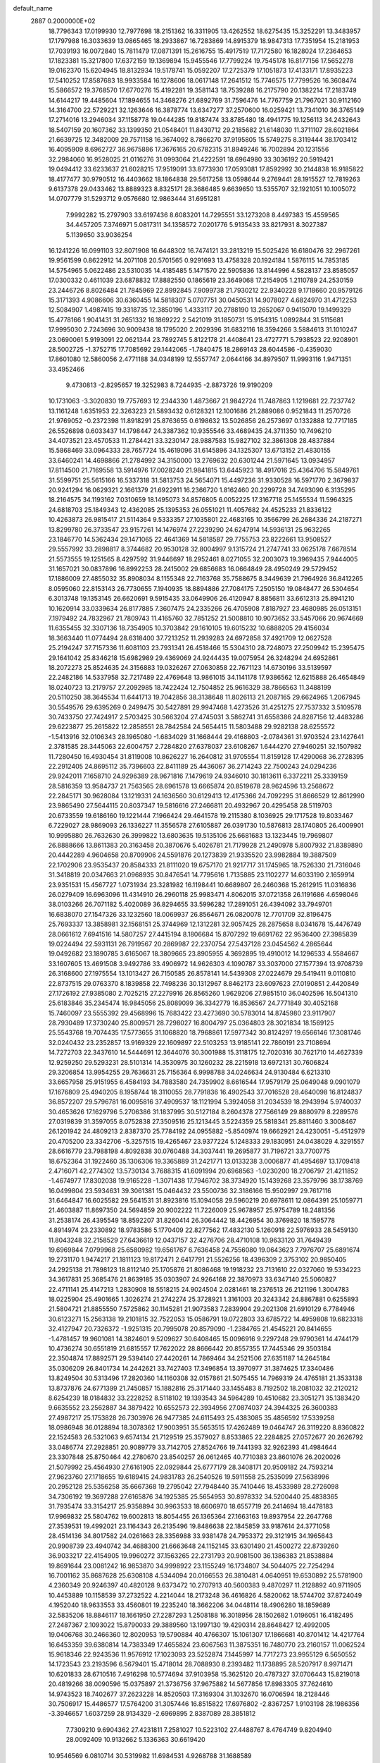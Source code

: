 default_name                                                                    
 2887  0.2000000E+02
  18.7796343  17.0199930  12.7977698  18.2151362  16.3311905  13.4262552
  18.6275435  15.3252291  13.3483957  17.1797988  16.3033639  13.0865465
  18.2933867  16.7283869  14.8915379  18.9847313  17.7351954  15.2181953
  17.7039193  16.0072840  15.7811479  17.0871391  15.2616755  15.4917519
  17.7172580  16.1828024  17.2364653  17.1823381  15.3217800  17.6372159
  19.1369894  15.9455546  17.7799224  19.7545178  16.8177156  17.5652278
  19.0162370  15.6204945  18.8132934  19.5178741  15.0592207  17.2725379
  17.1051873  17.4133171  17.8935223  17.5410252  17.8587683  18.9933584
  16.1278606  18.0617148  17.2641512  15.7746575  17.7799526  16.3608474
  15.5866572  19.3768570  17.6770276  15.4192281  19.3581143  18.7539288
  16.2175790  20.1382214  17.2183749  14.6144217  19.4485604  17.1894655
  14.3468276  21.6892769  31.7596476  14.7767759  21.7967021  30.9112160
  14.3164700  22.5729221  32.1263646  16.3878774  13.6347277  37.2570600
  16.0259421  13.7341010  36.3765149  17.2714016  13.2946034  37.1158778
  19.0444285  19.8187474  33.8785480  18.4941775  19.1256113  34.2432643
  18.5407159  20.1607362  33.1399350  21.0548401  11.8430712  29.2185682
  21.6148030  11.3711107  28.6021864  21.6639725  12.3482009  29.7571158
  16.3674092   8.7866270  37.9195805  15.5749275   8.3119444  38.1703412
  16.4095909   8.6962727  36.9675886  17.3676165  20.6782315  31.8949246
  16.7002894  20.1231556  32.2984060  16.9528025  21.0116276  31.0993064
  21.4222591  18.6964980  33.3036192  20.5919421  19.0494412  33.6233637
  21.6028215  17.9519091  33.8773930  17.0593081  17.8592992  30.2144838
  16.9185822  18.4177477  30.9790512  16.4403662  18.1864838  29.5617258
  13.0598644   9.2769441  28.1915527  12.7819263   9.6137378  29.0433462
  13.8889323   8.8325171  28.3686485   9.6639650  13.5355707  32.1921051
  10.1005072  14.0707779  31.5293712   9.0576680  12.9863444  31.6951281
   7.9992282  15.2797903  33.6197436   8.6083201  14.7295551  33.1273208
   8.4497383  15.4559565  34.4457205   7.3746971   5.0817311  34.1358572
   7.0201776   5.9135433  33.8217931   8.3027387   5.1139650  33.9036254
  16.1241226  16.0991103  32.8071908  16.6448302  16.7474121  33.2813219
  15.5025426  16.6180476  32.2967261  19.9561599   0.8622912  14.2071108
  20.5701565   0.9291693  13.4758328  20.1924184   1.5876115  14.7853185
  14.5754965   5.0622486  23.5310035  14.4185485   5.1471570  22.5905836
  13.8144996   4.5828137  23.8585057  17.0300332   0.4611039  23.6878832
  17.8882550   0.1865619  23.3649068  17.2154905   1.2110789  24.2530159
  23.2446726   8.8026484  21.7845969  22.8992845   7.9099738  21.7930212
  22.9340228   9.1718660  20.9579126  15.3171393   4.9086606  30.6360455
  14.5818307   5.0707751  30.0450531  14.9078027   4.6824970  31.4712253
  12.5084907   1.4987415  19.3318735  12.3850196   1.4333117  20.2788190
  13.2652067   0.9415070  19.1499329  15.4778166   1.9041431  31.2651332
  16.1869222   2.5421019  31.1850731  15.9154315   1.0892844  31.5115681
  17.9995030   2.7243696  30.9009438  18.1795020   2.2029396  31.6832116
  18.3594266   3.5884613  31.1010247  23.0690061   5.9193091  22.0621344
  23.7892745   5.8122178  21.4408641  23.4727771   5.7938523  22.9208901
  28.5002725  -1.3752715  17.7085692  29.1442065  -1.7840475  18.2869143
  28.6044586  -0.4359030  17.8601080  12.5860056   2.4771188  34.0348199
  12.5557747   2.0644166  34.8979507  11.9993116   1.9471351  33.4952466
   9.4730813  -2.8295657  19.3252983   8.7244935  -2.8873726  19.9190209
  10.1731063  -3.3020830  19.7757693  12.2344330   1.4873667  21.9842724
  11.7487863   1.1219681  22.7237742  13.1161248   1.6351953  22.3263223
  21.5893432   0.6128321  12.1001686  21.2889086   0.9521843  11.2570726
  21.9769052  -0.2372398  11.8918291  25.8763655   0.6198632  13.5026856
  26.2573697   0.1332888  12.7717185  26.5526898   0.6033437  14.1798447
  24.3387362  10.9355546  33.4689435  24.3711350  10.7496210  34.4073521
  23.4570533  11.2784421  33.3230147  28.9887583  15.9827102  32.3861308
  28.4837884  15.5868469  33.0964333  28.7657724  15.4619096  31.6145896
  34.1325307  13.6713152  21.4830155  33.6460241  14.4698866  21.2784992
  34.3150000  13.2769632  20.6301244  21.5971645  13.0934957  17.8114500
  21.7169558  13.5914976  17.0028240  21.9841815  13.6445923  18.4917016
  25.4364706  15.5849761  31.5599751  25.5615166  16.5337318  31.5813753
  24.5654071  15.4497236  31.9330528  16.5971770   2.3679837  20.9241294
  16.0629321   2.1661379  21.6922911  16.2366720   1.8162460  20.2299728
  34.7493090   6.3135295  18.2164575  34.1193162   7.0310659  18.1495073
  34.8576805   6.0052225  17.3167718  25.1455534  11.5964325  24.6818703
  25.1849343  12.4362085  25.1395353  26.0551021  11.4057682  24.4525233
  21.8336122  10.4263873  26.9815417  21.5114364   9.5333357  27.1035801
  22.4683165  10.3566799  26.2684336  24.2187271  13.8299780  26.3733547
  23.9157261  14.1476974  27.2239290  24.6247914  14.5936131  25.9632265
  23.1846770  14.5362434  29.1471065  22.4641369  14.5818587  29.7755753
  23.8222661  13.9508527  29.5557992  33.2898817   8.3744682  20.9530128
  32.8004997   9.1315724  21.2747741  33.0625178   7.6678514  21.5573555
  19.1251565   8.4297592  31.9446697  18.2952461   8.0271055  32.2003073
  19.3969435   7.9444005  31.1657021  30.0837896  16.8992253  28.2415002
  29.6856683  16.0664849  28.4950249  29.5729452  17.1886009  27.4855032
  35.8908034   8.1155348  22.7163768  35.7588675   8.3449639  21.7964926
  36.8412265   8.0595060  22.8153143  26.7730655   7.1940935  18.8894886
  27.7084175   7.2505150  19.0848477  26.5304654   6.3013748  19.1353145
  26.6620691   9.5915435  33.0649906  26.4120947   8.8856811  33.6612313
  25.8941210  10.1620914  33.0339634  26.8177885   7.3607475  24.2335266
  26.4705908   7.8187927  23.4680985  26.0513151   7.1979492  24.7832967
  21.7809743  11.4165760  32.7851252  21.5008810  10.9073652  33.5457066
  20.9674669  11.6355455  32.3307136  18.7354905  10.3703842  29.1610105
  19.6015232  10.6888205  29.4156034  18.3663440  11.0774494  28.6318400
  37.7213252  11.2939283  24.6972858  37.4921709  12.0627528  25.2194247
  37.7157336  11.6081103  23.7931341  26.4518466  15.5304310  28.7248073
  27.2509942  15.2395475  29.1641042  25.8346218  15.6982989  29.4369069
  24.9244435  19.0075954  26.3248294  24.6952861  18.2072273  25.8524635
  24.3156883  19.0326267  27.0630858  22.7671123  14.6730196  33.5139597
  22.2482186  14.5337958  32.7217489  22.4769648  13.9861015  34.1141178
  17.9386562  12.6215888  26.4654849  18.0240723  13.2179757  27.2092985
  18.7422424  12.7504852  25.9616329  38.7866563  11.3488199  20.5110250
  38.3645534  11.6441713  19.7042856  38.3138648  11.8026113  21.2087165
  29.6624965   1.2067945  30.5549576  29.6395269   0.2499475  30.5427891
  29.9947468   1.4273526  31.4251275  27.7537332   3.5109578  30.7433750
  27.7424917   2.5703425  30.5663204  27.4745031   3.5862741  31.6558386
  24.8287156  12.4483286  29.6223877  25.2615822  12.2858551  28.7842584
  24.5654415  11.5803488  29.9282138  28.6255572  -1.5413916  32.0106343
  28.1965080  -1.6834029  31.1668444  29.4168803  -2.0784361  31.9703524
  23.1427641   2.3781585  28.3445063  22.6004757   2.7284820  27.6378037
  23.6108267   1.6444270  27.9460251  32.1507982  11.7280450  16.4930454
  31.8119008  10.8626227  16.2640812  31.9705554  11.8159128  17.4290068
  36.2728395  22.2912405  24.8695112  35.7396603  22.8411189  25.4436067
  36.2714243  22.7500243  24.0294236  29.9242011   7.1658710  24.9296389
  28.9671816   7.1479619  24.9346010  30.1813611   6.3372211  25.3339159
  28.5816359  13.9584737  21.7563565  28.6961578  13.6665874  20.8519678
  28.9624596  13.2568672  22.2845171  30.9628084  13.1219331  24.1636560
  30.6129413  12.4175366  24.7092295  31.8666529  12.8612990  23.9865490
  27.5644115  20.8037347  19.5816616  27.2466811  20.4932967  20.4295458
  28.5119703  20.6733559  19.6186160  19.1221444   7.1966424  29.4641578
  19.2115380   8.1036925  29.1717528  19.8033467   6.7229027  28.9869093
  26.1336227  11.3556578  27.6105887  26.0391730  10.5876813  28.1740805
  26.4009901  10.9995880  26.7632630  26.3999822  13.6803635  19.5135106
  25.6681683  13.1323445  19.7969807  26.8888666  13.8611383  20.3163458
  20.3870676   5.4026781  21.7179928  21.2490978   5.8007932  21.8389890
  20.4442289   4.9604658  20.8709906  24.5591876  20.1273839  21.9335520
  23.9982884  19.3887509  22.1702906  23.9535437  20.8584333  21.8111020
  19.6757170  21.9217717  31.1745965  18.7526330  21.7316046  31.3418819
  20.0347663  21.0968935  30.8476541  14.7795616   1.7135885  23.1102277
  14.6033190   2.1659914  23.9351531  15.4567727   1.0731934  23.3281982
  16.1198441  10.6689807  26.2460368  15.2612915  11.0316836  26.0279409
  16.6963096  11.4314910  26.2960118  25.9983471   4.8062015  37.0721358
  26.1191686   4.6598046  38.0103266  26.7071182   5.4020089  36.8294655
  33.5996282  17.2891051  26.4394092  33.7949701  16.6838070  27.1547326
  33.1232560  18.0069937  26.8564671  26.0820078  12.7701709  32.8196475
  25.7693337  13.3858981  32.1568151  25.3744969  12.1312281  32.9057425
  28.2875658   8.0341678  15.4476749  28.0661612   7.6941516  14.5807257
  27.4415194   8.1806684  15.8707292  19.6691762  22.9536400  27.3985839
  19.0224494  22.5931131  26.7919567  20.2869987  22.2370754  27.5437128
  23.0454562   4.2865644  19.0492682  23.1890785   3.6165067  18.3809665
  23.8905955   4.3692895  19.4910012  14.1296533   4.5584667  33.1607605
  13.4691508   3.9492786  33.4906972  14.9626303   4.1090787  33.3037000
  27.1577394  13.9708739  26.3168600  27.1975554  13.1013427  26.7150585
  26.8578141  14.5439308  27.0224679  29.5419411   9.0110810  22.8737515
  29.0763370   8.1839858  22.7498236  30.1312967   8.8462173  23.6097623
  27.0190851   2.4420849  27.1726192  27.9385080   2.7025215  27.2279916
  26.8565260   1.9629206  27.9851510  36.0402596  16.5041310  25.6183846
  35.2345474  16.9845056  25.8089099  36.3342779  16.8536567  24.7771849
  30.4052168  15.7460097  23.5555392  29.4568996  15.7683422  23.4273690
  30.5783014  14.8745980  23.9117907  28.7930489  17.3730240  25.8009571
  28.7298027  16.8004797  25.0364803  28.3021834  18.1569125  25.5543768
  19.7074435  17.5773655  31.1068820  18.7968861  17.5977342  30.8124297
  19.6566146  17.3081746  32.0240432  23.2352857  13.9169329  22.1609897
  22.5103253  13.9185141  22.7860191  23.7108694  14.7272703  22.3437610
  14.5444691  12.3644076  30.3001988  15.3118175  12.7020316  30.7621710
  14.4627339  12.9259250  29.5293231  28.5101314  14.3530975  30.1260232
  28.2215918  13.6972131  30.7606824  29.3206854  13.9954255  29.7636631
  25.7156364   6.9998788  34.0246634  24.9130484   6.6213310  33.6657958
  25.9151955   6.4584193  34.7883580  24.7359902   8.6616544  17.9579179
  25.0649048   9.0901079  17.1676809  25.4940205   8.1958744  18.3110055
  28.7791836  16.4902543  37.7016528  28.4640098  16.8124837  36.8572207
  29.5796781  16.0095816  37.4909537  18.1121994   5.3924058  31.2034539
  18.2943994   5.9740037  30.4653626  17.1629796   5.2706386  31.1837995
  30.5127184   8.2604378  27.7566149  29.8880979   8.2289576  27.0319839
  31.3597055   8.0752838  27.3509516  25.1213445   3.5224359  25.5818341
  25.8811460   3.3008467  26.1201942  24.4809213   2.8387370  25.7784192
  24.0955882  -5.8540974  19.6662921  24.4230051  -5.4512979  20.4705200
  23.3342706  -5.3257515  19.4265467  23.9377224   5.1248333  29.1830951
  24.0438029   4.3291557  28.6616779  23.7988198   4.8092838  30.0760488
  34.3037441  19.2695877  31.7196721  33.7700775  18.6752364  31.1922460
  35.1306306  19.3365889  31.2421771  13.0133238   3.0006877  41.4954697
  13.1709418   2.4716071  42.2774302  13.5730134   3.7688315  41.6091994
  20.6968563  -1.0230200  18.2706797  21.4211852  -1.4674977  17.8302038
  19.9165228  -1.3071438  17.7946702  38.3734920  15.1439268  23.3579796
  38.1738769  16.0499804  23.5934631  39.3061381  15.0464432  23.5500736
  32.3186166  15.9502997  29.7617116  31.6464847  16.6025582  29.5641531
  31.8923816  15.1094058  29.5960219  20.6978611  12.0864391  25.1059771
  21.4603887  11.8697350  24.5694859  20.9002222  11.7226009  25.9678957
  25.9754789  18.2481356  31.2538174  26.4395549  18.8592207  31.8260414
  26.3064442  18.4426954  30.3769820  18.1595778   4.8914974  23.2330892
  18.9783586   5.1770409  22.8277562  17.4832130   5.1260918  22.5976933
  28.5459130  11.8043248  32.2158529  27.6436619  12.0437157  32.4276706
  28.4710108  10.9633120  31.7649439  19.6969844   7.0799968  25.6580982
  19.6561767   6.7636458  24.7556080  19.0643623   7.7976707  25.6891674
  19.2731170   1.9474217  21.1811123  19.8172471   2.6417791  21.5526256
  18.4396309   2.3753102  20.9850405  24.2925138  21.7898123  18.8112140
  25.1705876  21.8086468  19.1918232  23.7131610  22.0327060  19.5334223
  34.3617831  25.3685476  21.8639185  35.0303907  24.9264168  22.3870973
  33.6347140  25.5060827  22.4711141  25.4147213   1.2830908  18.5518215
  24.9024504   2.0281461  18.2376513  26.2121196   1.3004783  18.0225904
  25.4901665   1.3026274  21.2742274  25.3728921   1.3161003  20.3243342
  24.8867881   0.6255893  21.5804721  21.8855550   7.5725862  30.1145281
  21.9073583   7.2839904  29.2021308  21.6910129   6.7784946  30.6123271
  15.2563138  19.2101815  32.7522053  15.0586791  19.0722803  33.6785722
  14.4959808  19.6823318  32.4127947  20.7326372  -1.9251315  20.7995078
  20.8579090  -1.2384765  21.4545221  20.8414655  -1.4781457  19.9601081
  14.3824601   9.5209627  30.6408465  15.0096916   9.2297248  29.9790361
  14.4744179  10.4736274  30.6551819  21.6815557  17.7622022  28.8666442
  20.8557355  17.7445346  29.3503184  22.3504874  17.8892571  29.5394140
  27.4420261  14.7869464  34.2521506  27.6351187  14.2645184  35.0306209
  26.8401734  14.2442621  33.7427403  17.3496854  13.3970977  31.3874625
  17.3340486  13.8249504  30.5313496  17.2820360  14.1160308  32.0157861
  21.5075455  14.7969319  24.4765181  21.3533138  13.8737876  24.6771399
  21.7450857  15.1882816  25.3171440  33.1455483   8.7192502  18.2081032
  32.2120212   8.6254239  18.0184832  33.2228252   8.5118102  19.1393543
  34.5964289  10.4510682  23.3051271  35.1383420   9.6635552  23.2562887
  34.3879422  10.6552573  22.3934956  27.0874037  24.3944325  26.3600383
  27.4987217  25.1753828  26.7303976  26.9477385  24.6115493  25.4383085
  35.4856592  17.5339258  18.0986948  36.0128894  18.3078362  17.9003951
  35.5653515  17.4262489  19.0464747  26.3119220   8.8360822  22.1524583
  26.5321063   9.6574134  21.7129519  25.3579027   8.8533865  22.2284825
  27.0572677  20.2626792  33.0486774  27.2928851  20.9089779  33.7142705
  27.8524766  19.7441393  32.9262393  41.4984644  23.3307848  25.8750464
  42.2780670  23.8540257  26.0612465  40.7710383  23.8601076  26.2020026
  21.5079992  25.4564930  27.6161905  22.0929844  25.6777179  28.3408171
  20.9509182  24.7593214  27.9623760  27.1718655  19.6189415  24.9831783
  26.2540526  19.5911558  25.2535099  27.5638996  20.2952128  25.5356258
  35.6667368  19.2795042  27.7948440  35.7410446  18.4533989  28.2726098
  34.7306192  19.3697288  27.6165876  34.1925385  25.5654953  30.8978332
  34.5200440  25.4838365  31.7935474  33.3154217  25.9358894  30.9963533
  18.6606970  18.6557719  26.2414694  18.4478183  17.9969832  25.5804762
  19.6002813  18.8054455  26.1365364  27.1663163  19.8937954  22.2647768
  27.3539531  19.4992021  23.1164343  26.2135496  19.8486638  22.1845859
  33.9187614  24.3771058  28.4514136  34.8017582  24.0261663  28.3356988
  33.9381478  24.7953372  29.3121915  34.1965643  20.9908739  23.4940742
  34.4688300  21.6663648  24.1152145  33.6301490  21.4500272  22.8739260
  36.9033217  22.4154905  19.9960272  37.1563265  22.2731793  20.9081500
  36.1386383  21.8538884  19.8691644  23.0081242  16.9853870  34.9998922
  23.1155249  16.1734807  34.5044075  22.7254294  16.7001162  35.8687628
  25.6308108   4.5344094  20.0166553  26.3810481   4.0640951  19.6530892
  25.5781900   4.2360349  20.9246397  40.4820128   9.6373472  10.2707913
  40.5600383   9.4870297  11.2128892  40.9711905  10.4453889  10.1158539
  37.2732522   4.2214044  18.2173248  36.4616826   4.5820062  18.5744702
  37.8724049   4.1952040  18.9633553  33.4560801  19.2235240  18.3662206
  34.0448114  18.4906280  18.1859689  32.5835206  18.8846117  18.1661950
  27.2287293   1.2508188  16.3018956  28.1502682   1.0196051  16.4182495
  27.2487367   2.1093022  15.8790033  29.3889560  13.1997130  19.4290314
  28.8648427  12.4992005  19.0406768  30.2466360  12.8020953  19.5790884
  40.4766307  15.1061307  17.1866681  40.8701412  14.4217764  16.6453359
  39.6380814  14.7383349  17.4655824  23.6067563  11.3875351  16.7480770
  23.2160157  11.0062524  15.9618346  22.9243536  11.9576912  17.1023093
  23.5252874   7.1445997  14.7717273  23.9955129   6.5650552  14.1723543
  23.2193596   6.5679401  15.4718014  28.7088930   8.2393482  11.1738895
  28.5207917   8.9971471  10.6201833  28.6710516   7.4916298  10.5774694
  37.9103958  15.3625120  20.4787327  37.0706443  15.8219018  20.4819266
  38.0090596  15.0375897  21.3736756  37.9675882  14.5677856  17.8983305
  37.7624610  14.9743523  18.7402677  37.2623228  14.8520503  17.3169304
  31.1032670  16.0706594  18.2128446  30.7506917  15.4486577  17.5764200
  31.3057446  16.8515822  17.6976802  -2.8367257   1.9103198  28.1986356
  -3.3946657   1.6037259  28.9134329  -2.6969895   2.8387089  28.3851812
   7.7309210   9.6904362  27.4231811   7.2581027  10.5223102  27.4488767
   8.4764749   9.8204940  28.0092409  10.9132662   5.1336363  30.6619420
  10.9546569   6.0810714  30.5319982  11.6984531   4.9268788  31.1688589
   8.4546975   7.4408731  20.2057253   7.5388903   7.6651958  20.3706753
   8.8494274   8.2567413  19.8978629  -2.8568466  13.4189827  28.7931206
  -2.0495051  13.1328155  29.2203673  -2.9280518  12.8619377  28.0179673
   7.7749432   4.6069225  26.9653275   7.9443027   5.5436978  27.0653332
   8.2741098   4.1965578  27.6714900  -2.0222524  10.9694006  21.9580282
  -2.9303791  10.6857352  22.0632502  -1.6220369  10.8136796  22.8134874
   6.1489927   6.4810842  29.9035985   5.2588672   6.7884042  30.0752458
   6.0350883   5.5904758  29.5718242  -0.2804622  12.5987978  27.1548738
  -0.5484026  12.5884671  26.2359979   0.1110461  11.7374492  27.2998968
   2.8250761   7.9257574  19.9142912   2.6440716   8.0367251  18.9809341
   2.6093852   7.0104442  20.0929275  12.5058997   6.8151071  33.4713602
  13.2899705   6.2688424  33.5266751  12.7374066   7.6148986  33.9435571
   0.1966207   8.6769942  15.6357646  -0.7475715   8.6832831  15.4786231
   0.2813959   8.5452762  16.5800609   2.0667709  19.0218530  21.9859113
   1.2941936  18.9168214  22.5411811   1.9770892  19.8993769  21.6142382
  11.5285757  23.1958544  35.5926726  10.7200184  23.0683715  35.0964720
  11.8785334  24.0266877  35.2709936   1.9638854  23.9287782  33.1381443
   2.8970625  24.1038951  33.2595796   1.6140690  23.8673347  34.0270116
  12.4464985  32.0583873  14.7818849  11.9687850  31.5016577  14.1670079
  13.2432602  32.3051435  14.3122956   3.1494090  27.4865045  23.9796921
   2.5147020  28.0206349  23.5021111   3.7706727  28.1186789  24.3411044
  -0.5933613  20.0770472  28.2386449  -1.1796371  20.4150000  27.5616660
  -0.6940740  20.6873151  28.9691666   4.0201679  22.7489440  28.4183975
   4.5308182  21.9785224  28.6672321   4.5817774  23.2199285  27.8027676
  12.6243549  30.6784801  28.8806012  11.8782076  31.2351555  28.6578715
  12.3384990  30.1931454  29.6545318  12.7181056  21.4818325  28.4515965
  13.4410381  20.9019512  28.2121424  13.1421994  22.3029061  28.7010248
   4.3464313  28.0107932  19.4574518   5.2603595  28.2682871  19.5785469
   4.0883333  28.4239979  18.6335106  10.1880120  32.5206956  24.8332345
   9.9329659  32.2639683  25.7193916  10.8143358  31.8501857  24.5605318
  12.9432522  15.1372129  41.8483934  13.2250163  14.2392895  42.0232486
  12.2921755  15.0525918  41.1518518   3.5813479  19.7751887  25.6646322
   2.9609777  19.5098649  26.3435842   3.3695296  20.6925388  25.4919078
  11.3964527  19.1639241  29.1346769  10.5129433  19.1873526  28.7671254
  11.7158440  20.0620872  29.0479354  10.8391365  28.6504959  26.7886864
  10.2897280  28.3230812  26.0765195  11.4077296  27.9132371  27.0109097
  18.6164469  17.0196501  39.7467032  18.5091913  16.7644252  40.6629937
  19.1820102  16.3431446  39.3742648  13.6310806  24.0161655  26.3523881
  13.8589302  24.4189970  25.5145079  14.4630830  23.6902154  26.6955505
   6.0489462  34.5213076  24.9768668   6.5543714  35.1298414  24.4379198
   5.8302755  35.0221679  25.7627129   9.3227739  23.7931263  22.3700157
   9.2243832  23.0688216  22.9880236   9.6939237  23.3897061  21.5853299
   6.3611830  20.1990645  39.5061881   6.4410672  19.8683613  40.4008868
   6.6445610  19.4695903  38.9550109   3.9794972  21.4507523  22.3984485
   3.6792062  20.9780356  23.1747191   4.8311792  21.8079049  22.6500666
   5.0357635  23.9357855  25.8002719   4.4785068  23.4233738  25.2144980
   5.2746196  24.7085680  25.2884254  27.7223496  31.3120359  30.4801182
  28.4670706  31.7849640  30.1086867  28.1055398  30.7578434  31.1600209
   5.5639377  36.8860903  20.4878098   4.6789314  37.2499364  20.4630759
   5.4325210  35.9384807  20.5193925   6.4887931  22.3891253  23.5618542
   6.9386983  22.7095689  24.3436041   6.7727163  21.4788274  23.4783236
   8.4709585  20.0827623  33.6125644   7.5598849  20.3334687  33.7652829
   8.4666701  19.6823174  32.7431639   3.0353177   9.8171976  26.5834854
   3.5087137  10.1256915  25.8108539   3.6064552  10.0392704  27.3188204
   0.7056709  14.7770228  28.3217528   0.3213312  13.9913896  27.9327858
   0.0805812  15.0402300  28.9971910  10.7114439  27.4568963  19.3622661
  10.3537320  28.0902776  19.9844415  10.8693502  27.9654480  18.5668589
   9.9262839  26.2661324  24.2478558   9.9490453  25.3450470  23.9884035
   9.4571091  26.7035654  23.5373916   8.1429599  36.1769246  19.1530300
   7.2115619  36.3791083  19.2416385   8.5297806  36.9789208  18.8017415
   7.3549174  29.8128008  28.3422207   6.5435494  29.8605534  28.8478228
   7.1134621  29.3395532  27.5459997   1.6423898  22.0819587  29.1280562
   2.4801428  22.4382681  28.8323447   1.5485344  21.2598425  28.6468619
   8.5757333  26.0455459  31.6290482   9.4570207  26.0356306  32.0024998
   8.0197507  25.6806409  32.3174953   6.6413365  24.3095152  20.4525028
   6.7566042  24.3550784  21.4016441   6.8322805  23.3979549  20.2315276
   0.8741915  12.9823966  18.7479989   1.7467152  12.6607222  18.5211516
   0.5766938  13.4419073  17.9627748   6.2828142  21.3697584  20.0869147
   5.3922753  21.4765963  19.7526127   6.2013365  20.7152016  20.7805636
   2.1982631  25.4406071  37.6119992   2.0205546  24.7323720  36.9930852
   1.7962327  26.2128390  37.2141785   9.6749444  30.7721570  27.7372673
   8.8584822  30.3959726  28.0660631  10.1794452  30.0186827  27.4306939
   6.9455148  28.8095189  19.9065523   6.7920529  28.9104854  20.8459601
   7.8342840  29.1386141  19.7723229  16.7690263  30.8584743  27.4673179
  15.9335032  31.2908444  27.2907133  17.3378656  31.1338277  26.7484061
  11.0003551  25.9126875  37.8516614  11.1388438  25.3833973  38.6370941
  11.8826797  26.1253606  37.5475146   9.8631279  35.4323433  26.0713520
   8.9825334  35.1496829  26.3181073   9.9514639  35.1686556  25.1554386
  11.9538131  12.4243510  28.9280811  12.8059192  12.2336199  28.5359477
  12.1555994  12.6736831  29.8299390   8.6164846  24.5123589  36.7743328
   8.8529884  23.6519992  37.1208569   9.2442667  25.1131161  37.1758453
  11.8273428  30.5347414  24.2450381  12.0136465  29.6681998  24.6064635
  12.0271097  30.4532942  23.3124657   4.3169667  26.0121968  27.6316480
   4.4054506  25.2140609  27.1107050   5.2122131  26.3379222  27.7247533
   6.6548410  26.8193597  17.4096402   6.4876778  27.4150895  18.1399786
   6.1834977  26.0189461  17.6407363  19.5849470  24.2842404  35.6566933
  19.2063662  24.7859280  34.9347391  19.1294732  24.6041806  36.4354190
   8.9834703  24.1020071  16.2387588   8.9192367  23.2750415  16.7164970
   8.2142858  24.5994413  16.5165110   7.7584732  16.1833078  23.4792768
   8.0607395  16.1994542  24.3873551   8.4161364  16.6862989  22.9989530
  10.8895097  14.8143054  27.3182207  11.1399974  14.6009889  28.2171000
  10.8650288  13.9691887  26.8694332  10.7258625  25.1432445  32.8434723
  10.5278854  24.2752466  33.1950637  10.7388030  25.7152533  33.6108512
   8.2369797  33.4411958  28.3980005   7.7676029  33.7862045  29.1575308
   8.9029087  32.8631120  28.7702765   6.3120302  19.5165241  26.4374458
   5.5215826  19.6465086  25.9134911   7.0278574  19.5472591  25.8027187
  13.8563739  20.1977027  40.3883684  13.4708933  20.9468114  39.9339757
  14.7828427  20.2232920  40.1491349  11.2055781  30.0095722  31.2307406
  10.4170742  29.5027054  31.0368865  11.6763608  29.4825769  31.8763965
  17.3711092  15.1272995  29.2116655  17.3415490  16.0065093  29.5889560
  17.9227159  15.2184942  28.4347193   9.6225876  22.0375704  37.7075197
   9.5732192  21.1069587  37.9260523  10.3473516  22.0993681  37.0853219
  15.1291660  32.5197210  31.9716603  14.4197801  32.5520032  32.6135025
  15.7198095  31.8424554  32.3013320   4.6979947  16.7341266  27.3864170
   4.5080944  17.5762114  27.8000147   3.8960099  16.5137202  26.9126310
  10.2634642  34.3121302  30.6289334  10.9335627  34.3720285  29.9480428
  10.3627224  33.4294556  30.9856760   0.0229118  12.7918110  24.0279263
   0.4223175  11.9224657  23.9971743   0.2543840  13.1915299  23.1895486
   7.7761436  22.3434235  18.0401503   7.7998869  21.7493760  17.2899666
   7.2072372  21.9063702  18.6738394   5.7078151  20.7420017  29.0988452
   6.1371106  20.4216588  28.3055498   5.5724312  19.9580623  29.6311441
   6.5829998  15.0264889  28.1292634   5.8972548  15.4910413  27.6494961
   6.5515129  15.3972862  29.0111646  12.8869631  37.6228043  24.7162753
  13.2213973  38.1587334  25.4354176  13.0118699  36.7208869  25.0115298
   2.3937524  13.6136764  25.3481583   1.5004490  13.3769401  25.0987653
   2.4875697  14.5239316  25.0673279   5.5223175  11.2139469  27.3047423
   6.2723452  11.6330628  26.8828037   4.9083584  11.9299442  27.4679418
  16.1151819  21.8173249  29.5698139  15.9290387  22.5310603  28.9597612
  16.4234798  21.1015287  29.0140981  15.1976482  32.7132269  29.3811359
  14.2980558  32.5791102  29.0828439  15.1369337  32.7053127  30.3363756
  14.9050058  27.7268829  31.9098354  14.5692546  28.4928092  32.3755176
  15.1185668  28.0527579  31.0355191   2.0393639  26.4319189  18.6596225
   1.1975544  26.7427205  18.9927757   2.6893451  26.9687356  19.1130362
  18.8236712  36.7697649  32.4572562  19.1639094  36.6566485  33.3447665
  18.3878361  35.9406063  32.2603410  -4.4856516  34.0268608  22.1263715
  -4.8007981  34.8487760  22.5023634  -3.8273363  34.2938248  21.4848241
   5.2992238   4.4806311  20.1967243   5.0202892   4.5840326  21.1065239
   6.2542557   4.4355144  20.2426640  14.5996917  18.8078141  26.7146206
  13.8262540  18.2763287  26.9031657  14.8281085  18.5864966  25.8118049
   6.0011510  21.1019649  34.4640478   5.5608322  20.2780556  34.6726737
   6.3535044  21.4039095  35.3012506  13.9348945  26.9189838  22.0994202
  14.2898176  27.7527526  21.7910518  13.5906355  27.1130031  22.9712425
  17.1728685  26.3284537  32.7762498  16.4218505  26.9108130  32.6619636
  17.6969421  26.7449047  33.4604627   2.3928388  15.6174938  16.1601430
   2.1748409  16.2217461  16.8697823   1.6588019  15.0036940  16.1342295
  14.7683615  18.9671428  35.6715117  14.1271827  19.6741576  35.7439802
  14.5670846  18.3852247  36.4043765   6.5377512  15.8120827  31.2548283
   6.3799337  14.8971923  31.0218026   7.0246283  15.7690638  32.0778301
  16.0878043  25.3624702  29.9966629  15.9324649  25.5405170  30.9242409
  16.9836810  25.0269623  29.9639330   7.7557455  18.4340826  13.0607862
   8.2384014  19.2603428  13.0369278   8.4352509  17.7600035  13.0718155
   9.2769083   9.9970884  19.8711981   8.7477232  10.6200134  20.3693542
  10.0382696   9.8312568  20.4271304   4.1482816  12.7877431  22.3344112
   3.2252883  12.9134858  22.1141749   4.4221424  13.6261377  22.7063341
  16.1351664  14.6800355  19.6522076  15.5661816  15.3649494  20.0034639
  15.5325760  14.0303300  19.2902692   9.2324877  22.7656527  34.1028143
   9.1014228  21.8579893  33.8285866   8.3805565  23.0383068  34.4435560
   6.4235908  19.5520892  23.2949151   6.9066526  19.2241605  22.5363995
   5.9139676  18.8004742  23.5975551   6.9881247  25.1180894  34.5129452
   7.8014556  25.1926310  35.0121128   6.3157486  25.4692017  35.0967794
  18.8684849  15.3665382  26.9792611  19.8207548  15.4347789  27.0482334
  18.6323247  15.9934722  26.2955843  19.3732520  16.2962352  33.3592531
  19.0918731  16.7716134  34.1409649  19.3074632  15.3731075  33.6036686
   4.5059511  25.8437089  21.4709844   4.8598910  25.2404470  20.8175064
   4.4226999  26.6770314  21.0074386  13.7458952  29.5930453  26.4055769
  13.0838687  29.0213296  26.0168689  13.4917801  29.6626481  27.3258012
   8.1942503  19.4752582  30.9345155   8.4939014  19.3489435  30.0342457
   7.2748369  19.7270422  30.8478230  26.7423624  18.2981142  28.5930371
  26.6499648  17.3483935  28.6687015  26.7224615  18.4663924  27.6509552
  14.5723113  24.6063923  23.5994608  14.2738254  25.2823362  22.9909890
  15.4240784  24.3352015  23.2571449   8.9218700  20.6833815  25.2372391
   9.2523664  20.8113441  24.3480657   8.6118853  21.5486986  25.5043862
   7.9875974  12.0404962  21.1555083   7.0686653  11.7899422  21.2504726
   7.9656369  12.8324599  20.6183463   5.1020617   7.3477244  23.9576020
   5.6567645   7.3240512  24.7373303   5.3077931   8.1854125  23.5426502
  21.2667494  32.1062039  26.7599864  20.6637558  32.7607210  27.1124606
  21.2792916  31.4124131  27.4193261  18.5594597  29.1474601  28.3491546
  18.2850627  28.3858463  27.8383879  17.9288171  29.8298622  28.1192653
  14.9665736  32.5483392  24.3005415  15.4616627  31.7306664  24.3508397
  15.0549214  32.8261302  23.3888077  19.8324540  25.0318974  24.9518750
  19.1767768  24.9702421  25.6465101  20.6271924  25.3245115  25.3979688
  27.7595892  37.7319042  16.5376537  28.7056666  37.7034685  16.6803451
  27.3982491  37.1567943  17.2121267  12.6990808  26.5850942  27.2274239
  12.7247119  26.5896951  28.1842697  12.9488397  25.6933055  26.9854213
  19.4240269  30.2117529  22.6864510  20.0682452  30.5383963  23.3145582
  19.8478039  29.4558726  22.2798926  17.6193244  21.5486091  26.1042056
  17.7899831  20.6103485  26.1865130  17.2048919  21.6423324  25.2464798
  15.8191348  29.9762558  24.4950429  15.1881058  29.9814966  25.2147698
  16.4004568  29.2416215  24.6915348  16.0504705  26.6683155  27.7883216
  15.4609955  27.3892279  28.0097633  15.8944480  26.0136471  28.4689816
  13.7362047  30.5964098  17.0824953  13.7902406  31.1145272  16.2794596
  13.7891710  31.2414465  17.7877286  18.4820497  33.0086495  23.2009211
  17.9340494  33.6475702  23.6566709  17.8594152  32.4251140  22.7672804
  14.2356746  35.4829004  22.7595188  14.2251089  34.6071579  22.3732608
  14.1587543  35.3302210  23.7013278  12.7667092  30.8302749  21.4461146
  13.4304061  30.1881294  21.1943458  12.2496196  30.9642741  20.6518260
  17.5686636  26.3244655  22.5276520  17.5211699  26.8673539  21.7407286
  17.8457028  25.4652434  22.2095034  11.6801893  -2.4948475  23.3992277
  11.9573160  -1.7190732  23.8866771  11.0566538  -2.9320202  23.9791546
   9.4025994  -0.7698215  11.7988908   8.9252064  -1.5716197  11.5857071
   9.5760374  -0.8368089  12.7378603  -1.6456012   2.5998039  23.1102860
  -1.9680106   3.4917432  22.9809486  -2.4270803   2.0508816  23.0454281
   5.0340589   6.0272779  12.8462577   5.2753816   6.7219717  13.4589532
   4.6057981   6.4843889  12.1224663   2.6667789   7.8692248   1.8307154
   3.3864463   8.3517575   1.4239318   2.3695221   8.4368920   2.5417879
   4.8950236   4.5709936  22.9632262   4.8583727   4.0091196  23.7372974
   5.0867071   5.4427653  23.3089188  11.2803135   6.1399874  20.0481269
  11.4701364   5.2253008  19.8394461  10.6202083   6.0958181  20.7398942
  13.6178138  -6.5762106  13.7608663  13.6683590  -5.8142920  14.3380640
  13.0399552  -7.1861587  14.2194234   1.3561198   0.9919159   7.0403876
   0.8692209   1.6826181   7.4899338   2.2100586   0.9805909   7.4726977
  12.2733817  -0.6119514  13.5594277  12.6286666  -1.5002528  13.5290109
  12.9320965  -0.0753080  13.1185871  -0.9070919   1.3261887  15.2805741
  -0.1495965   1.5504710  14.7400836  -0.9045981   1.9801027  15.9795892
  11.1039902   0.7007864  24.2852184  10.3294879   0.4955043  24.8088952
  11.8423289   0.4889634  24.8563740   7.2640982  -5.5894397  12.3687003
   8.0137353  -6.0531359  12.7418784   6.9329443  -6.1770074  11.6894851
   7.1749029  14.1988351  11.6506652   6.6492404  13.6866437  12.2651332
   6.5340388  14.5995793  11.0633586  13.2802936  -2.9877005  13.4982994
  13.7581324  -3.6580308  13.9867247  13.7504665  -2.9157777  12.6676392
   4.6113560  -1.5950523  21.4774561   4.0414457  -2.0587728  20.8639437
   5.4483492  -1.5224520  21.0187586   5.5259843   0.2070187  23.8013205
   5.4500000  -0.4894439  23.1490950   5.7617964   0.9844728  23.2951688
  20.4760341   2.4818459  17.3155556  20.5300653   1.6574770  17.7990103
  20.1100769   3.1044133  17.9438207  10.0579404  -6.1950745  19.2743421
  10.8379404  -6.5559159  19.6957982   9.5960955  -5.7375033  19.9768802
  13.5390079   5.6160043  16.4801950  13.4427056   5.1082070  15.6745279
  13.3218260   6.5127726  16.2254982   3.3766591  12.6723530  15.4070717
   2.5316980  13.0087566  15.7055766   3.3322917  11.7309358  15.5743949
  15.2538888   8.4097654  18.5642020  15.4606241   8.6585616  19.4650865
  16.0780528   8.5202158  18.0900857   3.0637186  -1.1193100  25.4987921
   2.2420799  -0.6912295  25.7393928   3.4176290  -1.4414980  26.3277518
  20.0338232  -4.1223916   5.7704566  20.2216128  -5.0097261   6.0764049
  19.0808938  -4.0954124   5.6842628   9.5578641  12.6867485  13.0863717
   9.1166033  12.5267365  12.2521553   9.5539887  11.8366441  13.5263026
   2.4454177   6.9554394  11.6999499   2.5921128   7.6330340  11.0399666
   1.9537142   7.3976141  12.3920057   9.8670952   8.5304829  28.9539933
  10.6410031   8.2657465  28.4567880   9.4158290   7.7093760  29.1498864
   6.6207852   8.7293858  17.7971342   7.2090356   8.0131050  17.5581047
   6.2603893   8.4704549  18.6452506   7.3901812  -3.2274511  27.0105856
   7.4941602  -3.8774075  26.3156202   7.1363600  -2.4259780  26.5529312
   4.3972416  -1.1822921  28.1724348   4.0646981  -2.0587222  28.3661279
   4.6809972  -0.8409502  29.0204915   0.1204533  -3.9186656   6.0818363
  -0.6837989  -3.5640859   5.7027802  -0.1021368  -4.8196658   6.3161099
  12.1262651   4.0342962   8.3974187  11.8736534   3.2276701   7.9482267
  11.3603467   4.2658238   8.9227717   8.3366853   3.8360465  16.3067349
   9.0528241   3.2238049  16.4756651   7.5585737   3.3941090  16.6465368
  -0.8839811   1.2155207   9.9882331  -0.7968651   1.7356619   9.1894241
  -0.4968750   0.3687456   9.7660788  12.9620031  12.8341318  15.2713331
  12.9396292  12.1850245  14.5682037  12.5790634  13.6208916  14.8832636
   9.5304001  -0.4171801  17.9052461   8.6914504   0.0429166  17.9318248
   9.3973583  -1.1897848  18.4544398  12.1801125  17.8103133  12.8890355
  11.4195351  17.2545765  12.7190045  12.0813108  18.0785722  13.8025491
   6.9007506   0.3232911  17.7488165   6.4242923   0.6511687  16.9861137
   6.2162591   0.0704199  18.3682996  13.2996357   4.2260574  18.8830057
  13.2892819   4.6125471  18.0073629  13.1712954   3.2894455  18.7329429
  12.2220811   3.6715432  11.4474423  12.0054284   4.1350501  10.6384585
  12.1982292   2.7454414  11.2066138  15.1454344   8.9710115  14.2656976
  15.3885032   8.5119873  13.4616788  15.1712478   8.2960906  14.9439654
   6.1709295   1.7821670   7.4315940   5.5726727   2.4755378   7.7100854
   6.2947926   1.2442895   8.2136283  17.7050757   0.0945864  26.6752368
  18.1214998   0.9550560  26.7243798  18.1033333  -0.4052830  27.3878050
  10.8323354   5.9380512  13.2996434  11.5322882   5.3311844  13.5404975
  10.0694556   5.6301341  13.7889624  12.1013819  -1.3085397  18.4721721
  11.3590089  -0.7437836  18.2573127  11.9339666  -1.5926886  19.3707618
   8.0508944   6.1158718  17.6686879   8.3550735   5.2640625  17.3554344
   8.3912574   6.1783583  18.5611453  10.1248445   3.0722136  19.4264945
  10.7609321   2.4912182  19.8437100  10.3081208   2.9950932  18.4901750
  20.2985326   3.7941694  14.9419900  19.3455005   3.7174653  14.9875767
  20.6005581   3.5504954  15.8169960   1.5183403  -5.6013557  26.2042898
   2.1408801  -6.3120112  26.3580586   1.1220051  -5.4406518  27.0606334
   2.5669163  -0.1995173  22.7617668   2.7238822  -0.4372529  23.6755914
   3.1100628  -0.8069789  22.2595575   8.6974283   4.4420159  24.3199673
   7.7735348   4.6468019  24.1760392   8.7766088   4.3468141  25.2691242
   8.6490632  15.8337088  13.3922125   8.3128703  15.0054556  13.0498634
   9.5624250  15.6492380  13.6112386  13.1382169   8.2505365  16.5024638
  12.4883704   8.4608687  17.1730544  13.9760451   8.2754093  16.9646944
  15.5599674   7.8054654  23.7527876  16.3929178   7.7072978  24.2140777
  15.2540784   6.9086373  23.6172768   6.2100027  17.1009551  19.0823988
   5.7167346  16.4377870  19.5652306   6.6506795  16.6126017  18.3870236
   9.1764924  -3.7315703  24.3530396   8.4267026  -4.3153523  24.4681288
   9.7964189  -4.0014929  25.0305828   8.0946169  14.2109543  19.5345467
   8.4582923  15.0462323  19.8282857   7.4993645  14.4459712  18.8227366
   7.1820296   9.5889405  12.8572369   6.8108794   8.9799579  13.4956878
   8.0924174   9.6984874  13.1318737  11.7933936  -3.5423908  20.6505344
  11.9452485  -2.9362183  21.3756045  11.7499758  -4.4045061  21.0641815
   8.1110992   4.5044844  20.7601850   8.3599517   5.3856338  21.0392547
   8.8587798   4.1950937  20.2488310  17.6111272   3.3969214  15.5953242
  17.2665050   4.1489580  16.0768930  17.1490584   2.6441380  15.9641622
   7.4265844   3.8110404  12.2941767   7.1491789   2.8980788  12.2181555
   6.6873983   4.3150932  11.9539319   2.9980192   2.1315200  21.2458957
   3.4064998   2.9156547  21.6126494   2.9918302   1.5042223  21.9688695
  11.5218591   5.5046633   5.5057876  11.0947751   6.2061439   5.9974746
  11.2167981   4.6992824   5.9235569  10.1655375   5.9158802  22.5083939
  10.3571602   6.6790768  23.0534109   9.5367263   5.4075420  23.0206640
   0.7050264   2.2738897  12.8696974   0.8804309   1.9053531  12.0038765
   1.4112052   2.9048782  13.0089702   7.3122689   5.2514838   8.8970823
   7.5451482   5.0818771   7.9842666   6.3930878   5.5165785   8.8644805
   9.9261241  17.9130576   8.0095677   9.3680410  17.8222999   8.7819266
  10.6831466  17.3571994   8.1944201   9.6817458  12.7283349  23.3464208
   9.5938784  13.6749074  23.4582761   9.2692911  12.5476610  22.5017493
  11.5618405   9.9958513  26.0564261  12.0789944   9.6502065  26.7839653
  12.1987525  10.1382032  25.3562041  12.4733369  13.3418957   5.9741978
  12.4779800  14.2648191   5.7203815  13.0374831  13.3030459   6.7465070
  16.3811080   1.2078430  17.0523893  15.6394904   0.8586450  17.5466525
  17.1314067   1.0976141  17.6364554  14.7579889  -0.2293328  18.8871278
  14.9823137  -1.0758886  19.2734611  14.4108834  -0.4454600  18.0216576
  16.1083310   7.1182082  12.2209433  17.0449745   7.2342710  12.3805060
  16.0519193   6.3197357  11.6960707  12.7999409  10.8526244   4.7905379
  12.2599493  10.2433088   5.2939020  12.7040289  11.6894780   5.2451902
  18.4185159  -1.2982687  14.1232493  18.4135867  -1.6379262  13.2283524
  19.0451420  -0.5750140  14.1014735  14.1476100   7.7153554  10.5125218
  14.1293773   6.9809451   9.8988926  14.6163583   7.3780592  11.2758947
  19.4423948  10.2480115   6.4062578  19.4269649   9.2973203   6.2958950
  18.9515607  10.4034543   7.2131973   0.9376400   2.0358837  23.3240406
   1.0605229   1.1022537  23.1523822   0.1679411   2.2750668  22.8077201
  14.9703737  11.2761093  18.4361028  14.9967466  10.3672374  18.1369571
  15.6194113  11.7253907  17.8946895   8.7979939  10.3458308  17.1665179
   9.0980804  10.5318816  18.0562173   8.0217062   9.7985255  17.2851191
  13.2801083   5.3614699  28.9138252  13.0497629   6.2773960  29.0695560
  13.4977212   5.3242528  27.9824330  14.0349583   5.9039258  20.9852048
  13.6446526   6.7715760  20.8799607  13.6472218   5.3802244  20.2840421
   7.5077229  11.8196766   7.1701652   7.5187435  11.5678281   8.0935734
   8.4063950  12.0927544   6.9856420  11.6218761   9.1610562  21.1010317
  12.0316632   9.1683370  21.9660481  11.5303465   8.2325532  20.8871713
  16.1919861   4.5486553  11.0191609  15.7327361   4.1315018  10.2902548
  15.8518503   4.1100462  11.7990080  10.2465420   2.1904059  16.7371538
  10.1542473   1.3848940  17.2459406  11.1518565   2.1751738  16.4266613
   8.8697239  10.7458226   4.1719593   8.0403048  10.3705124   4.4676585
   9.3437833  10.0075354   3.7892954   6.4601498  -0.7016650  26.1980929
   5.6961702  -0.8788175  26.7468952   6.0975583  -0.3191809  25.3990527
  10.3630425  14.2966032  16.7469467   9.5405619  13.9893171  16.3657213
  10.7005050  13.5415522  17.2288688  14.9171215  10.0182555   6.3367459
  13.9612753  10.0667817   6.3214155  15.1243735   9.6470737   7.1943604
  11.0804574  13.6173173  19.7435865  11.2175499  12.9156027  19.1071636
  10.1331859  13.6353264  19.8799103  25.2602011  -5.2813320  10.2753255
  24.5135393  -4.8723035   9.8378056  25.0416813  -6.2128917  10.3013509
  22.4613998   3.3008898  13.1128110  21.6051807   3.5749950  13.4414246
  22.3755619   2.3570108  12.9788100   0.8977221   6.4995201  24.5460821
   1.3882063   7.1096765  23.9952951   1.5256629   5.8081254  24.7555948
   7.3389080   8.6518524   1.8168550   7.5445064   8.0462412   1.1046779
   8.0368902   8.5142719   2.4572644   8.6775613  -2.0638486   7.1641647
   9.4267888  -2.2832410   7.7180211   8.3414686  -2.9103080   6.8695803
  20.0463350  -3.7971737  11.5723895  20.5039100  -4.2924437  10.8930041
  19.9245322  -4.4244410  12.2850827  11.5739133   8.3464913  14.2026153
  11.4964080   7.4332427  13.9265685  12.1422788   8.3166641  14.9722274
   8.2588286   5.4663211  14.2101056   7.9812138   4.7341902  13.6595186
   8.2035893   5.1282399  15.1039073   7.0633761   0.0286665   9.1370274
   7.6145195  -0.6166484   8.6942616   7.0602322  -0.2475620  10.0534987
   2.4192503  10.1915235  16.1893956   3.1020548   9.7023486  16.6484356
   1.6817655   9.5834125  16.1389091  11.6819669  12.1509152  17.5662466
  11.7916446  11.2004831  17.5959382  12.3986711  12.4574846  17.0107449
  12.6990677  23.3009083  18.5763615  12.8890014  24.1839858  18.8931123
  12.7380644  23.3749291  17.6228249  21.9528618  15.8297111  19.5346918
  21.5406489  16.5966975  19.9322395  22.8920168  15.9787427  19.6442786
  12.2387771  20.5851639  18.6852094  12.4053007  21.5092166  18.8712965
  12.1066122  20.1875636  19.5458361  11.4240920  28.5655183   6.5060538
  10.5045550  28.4689766   6.2583377  11.6727449  29.4276002   6.1725597
  19.7687312  19.9877539   9.0969989  20.1584219  20.8256358   9.3466527
  19.1643410  20.2065640   8.3877271  11.0877925  22.6938135  26.1350919
  11.9116180  23.1810454  26.1472760  11.1428208  22.1112895  26.8926337
  16.1396688  19.7464024   7.5013601  15.8426209  20.6211591   7.2507703
  16.9712969  19.6347688   7.0407470  19.4343160  24.1389311  10.1902421
  20.1612525  23.5342319  10.0414668  18.7297776  23.5874204  10.5303794
  24.5197095  14.0068003  15.4515736  24.0741355  13.5899618  16.1890974
  23.8658211  14.0191194  14.7526386  24.4265886  14.8874415  10.4308014
  23.8303470  15.3489065  11.0205285  24.5902879  15.5088024   9.7213333
  28.1998425   6.7335385  21.8933365  28.4675432   6.6492738  20.9782039
  27.4192194   7.2867399  21.8645668  19.1283023  12.9892762   8.1752056
  19.9359005  12.6149855   7.8231779  18.6127446  12.2310133   8.4499225
  22.0735559  18.5545900  21.0633646  21.5048436  18.3660578  21.8098590
  21.6106457  19.2358099  20.5756296  22.7342593  10.0350093  14.7388910
  22.9169086   9.1196879  14.5266231  22.3453129  10.3929327  13.9408663
  18.2511918  12.4356683  11.6436589  18.7551828  13.0346137  11.0927602
  17.3543243  12.7672358  11.5998002   8.4131154  22.7071744  13.7379165
   8.8532275  23.2496655  14.3923144   7.4847577  22.7652910  13.9637623
  19.1031716  17.3575329   9.5891347  19.2104156  18.3025397   9.6972679
  18.2260337  17.2567808   9.2193917  13.8483627  12.4014394  25.7444161
  13.2457161  12.2345832  25.0197038  13.9218948  13.3551459  25.7800369
  19.1735383  11.8810704  18.8352929  19.9141960  12.2606283  18.3624358
  19.0768205  12.4327833  19.6114954  29.8171952  17.0418442   5.5284089
  29.3359392  17.2561271   6.3276006  30.0367038  16.1148928   5.6222651
  15.0240836  17.9220940  24.2601392  15.1726513  18.1596990  23.3448778
  14.7022932  17.0213078  24.2245446  22.8397592  19.6175594  17.5555265
  23.3210053  20.3159029  17.9993176  21.9635327  19.6490597  17.9395403
  14.0915030  15.4506758  25.7563422  13.4514610  16.1258162  25.9816498
  14.4664939  15.1862540  26.5963986  17.3014550  22.3721790  15.9902020
  16.8949486  22.8666613  15.2785337  17.1763678  22.9204789  16.7647679
  26.9868425  14.1350662  16.4773888  26.1357519  14.2225077  16.0481678
  26.7878143  13.7379044  17.3252579  18.4913459   9.6965486  11.3436589
  18.3874580   9.3358122  12.2241749  18.1288425  10.5804844  11.4026556
  23.7380603  16.5096787  22.2543731  24.3755243  16.4840167  21.5407815
  23.1523540  17.2316469  22.0264652  20.1025765   8.7290537  17.4013608
  20.9667055   8.3519445  17.5665926  19.5727651   8.4501860  18.1481971
   8.5234420  16.3290118  26.6283447   7.7812055  16.0770893  27.1777552
   9.2259921  15.7323950  26.8866149   9.4907166  18.9479725  18.6647972
   9.7952065  18.4303961  17.9193896  10.2464409  19.4815517  18.9105730
  25.4649371  21.1938323  14.2477769  26.3060300  21.2360256  14.7027651
  25.0910451  22.0685683  14.3539540  10.4983273  20.1030168  10.8393949
  10.4330412  20.0821358  11.7941376  11.1897955  19.4741919  10.6327969
   8.7412737  19.0429779  28.0846135   7.9631391  18.5222558  27.8856486
   8.9227527  19.5212032  27.2755414  14.8118485  18.7200065  21.7552665
  14.5770306  18.0035231  21.1655684  14.4725401  19.5050349  21.3253456
  32.7577457  16.1691722  20.2885503  32.1924539  16.7010632  20.8487012
  32.1829247  15.8684537  19.5847172  19.4625534  26.7415526  11.1739671
  19.6217888  27.2940729  10.4087238  19.5604059  25.8469108  10.8479720
   9.7310965   9.9680043  31.5775457   9.9005013  10.6638053  30.9424121
  10.0158804   9.1672337  31.1372091   9.6041722  20.3757021  13.3586011
   9.3395317  21.2888322  13.4699146  10.1181636  20.1781497  14.1415556
  14.7384994  25.7762718  15.9885341  15.4093148  26.2923471  16.4356412
  14.0518667  26.4084834  15.7762234  23.7911093  12.3502628  20.0720223
  23.0867019  11.7081474  20.1599418  23.7076122  12.9050852  20.8475429
  18.8588395  17.8980711  21.2056277  18.3634198  17.7786961  20.3953557
  18.3280384  18.5028496  21.7240147  20.8480980  17.4351004  23.3476713
  20.0353351  17.5835266  22.8643309  20.8655333  16.4906935  23.5026660
   9.3923710  20.5613926  22.4722495   8.7686586  20.2663129  21.8088170
  10.2447722  20.5084459  22.0399989  15.8600181  21.5576842  23.9459184
  16.0210850  22.3364347  23.4131549  14.9111746  21.4361824  23.9117827
  21.9594178  21.4731253  27.7493114  22.7155122  22.0600890  27.7441439
  22.3089607  20.6349389  28.0517932  15.4340065  -0.6054084  12.0447261
  15.7155528   0.0602561  11.4171480  15.8081502  -0.3216749  12.8788386
   6.1928015  12.4796776  14.0934759   5.2818389  12.6137528  14.3550151
   6.1939557  11.6273511  13.6578498  23.7894101  13.4940587   4.6794498
  23.9477887  14.0712727   5.4264251  24.2838809  12.6997564   4.8814755
  15.7817472  13.7342921  15.4970439  15.8254585  12.8712101  15.9086392
  14.8729398  13.8159865  15.2078606  15.6423368  14.1609547  12.3308121
  15.1829732  14.9979885  12.3985721  16.0164384  14.0219337  13.2008425
  16.3974896   5.8621669  16.6182552  16.6811070   6.7619836  16.7798809
  15.5097355   5.8232825  16.9740817  21.9213641  14.3667330  15.2076212
  21.0389958  14.1823427  14.8856612  21.9383886  15.3160044  15.3293823
  20.5948721  22.7806135  15.7779296  21.5150970  22.5375095  15.8795089
  20.5338000  23.1192737  14.8847268  11.3243026  14.6299080  13.1065950
  11.3405314  14.7028327  12.1523149  10.7024202  13.9237769  13.2823021
  16.5953306  14.0797116   7.6940934  16.5000809  13.7776121   6.7908242
  17.2741835  13.5158866   8.0648924  13.1826383  10.7516427  13.3663509
  12.5073398  10.2441528  12.9161757  13.8060047  10.0961836  13.6794315
  21.7705470  13.9112091  12.0590216  21.1489258  14.4029978  11.5223999
  22.3234463  14.5816970  12.4602449  26.0791739  27.1523089   7.8170295
  26.9473433  26.7716038   7.6844499  26.2141344  28.0952148   7.7224460
  23.1377494  16.2380059  12.8830581  23.9620728  16.5221335  13.2780192
  22.4637084  16.5410217  13.4914017  21.8303243  17.0573629  15.3805139
  20.9533138  17.3475669  15.6312450  22.4002287  17.7913805  15.6099896
  17.2456438  11.3964349  16.8364125  17.8445736  11.8067714  16.2126026
  17.6752996  11.5011522  17.6853307  25.4571131  23.2982444  11.3988204
  25.7624595  22.6106509  10.8070345  24.6811519  22.9262687  11.8180460
  28.1202373   3.3303072  19.3901269  28.6494167   3.6011302  18.6398897
  28.6579243   2.6783199  19.8396121   7.4560209  18.6771279  20.9180007
   7.1777942  17.8794505  20.4679647   8.0739644  19.0895288  20.3144253
  18.8062514  11.7964300   2.4626620  18.2788862  11.0357788   2.2186793
  19.2312605  12.0644891   1.6479574  13.6827224  15.5223789  14.2478473
  13.9879909  16.2248034  13.6737021  12.8532015  15.2410227  13.8618866
  17.0834270  19.4985361  11.9526207  16.3669210  19.2793393  12.5482747
  17.8631382  19.5044665  12.5078207  24.9293421  16.6170187  24.6271112
  25.8308811  16.3651127  24.4271047  24.4681101  16.5395273  23.7919513
  27.5116742  15.2513223  23.9685905  27.4910489  14.5714833  23.2950733
  27.2541279  14.7999788  24.7724505  10.4859555  12.5983985  26.0056705
  10.2258484  12.6330647  25.0851411  10.7101306  11.6801736  26.1568007
  23.2354653  21.6675687  12.1888643  22.3048783  21.6419588  12.4115386
  23.5997841  20.8791051  12.5911438  20.4905386  19.4670296  18.8795150
  19.9730705  18.6625072  18.8448406  19.9812214  20.1013292  18.3750431
  14.9689600  15.7390535   8.9211232  15.5729514  16.4036382   9.2524138
  15.5060620  15.1913467   8.3486107  14.0734153  12.7351486   8.2420976
  14.8514133  13.0521996   7.7833715  13.9653447  13.3396245   8.9763737
  13.6791285   5.2177738  26.3569392  14.2525872   5.8373624  25.9058439
  13.3591582   4.6396726  25.6643716  21.3557299  22.5667075   9.1615499
  22.1831749  22.7739496   9.5958508  21.6143117  22.1410720   8.3441138
  16.0513327   8.9850106  28.3283871  16.8658843   8.4824793  28.3425222
  16.1367657   9.5582734  27.5666110  22.2415522   9.9331705  19.3608618
  22.8070698   9.7391531  18.6133465  21.3679440  10.0293880  18.9816749
  17.7780732  25.6534632  13.0093693  17.8539268  26.4497143  12.4835727
  18.6437676  25.2484286  12.9569108  16.5778907  19.5972315  28.1581733
  17.3578324  19.1634654  27.8120957  15.8701870  19.3159089  27.5783069
  21.9633460  12.0023632   7.0530730  22.1788777  12.2978564   6.1685044
  21.6661722  11.0997282   6.9383140  17.3285600  15.5514244  22.1865798
  17.1415777  15.1117646  21.3571410  17.6653030  16.4104308  21.9317390
  30.3126885  20.4899085  19.6066179  30.8901533  19.9652360  20.1611313
  30.8814060  20.8153620  18.9088556  13.2865026  15.1549298  17.6101212
  12.4190098  14.7505945  17.5959431  13.4042115  15.5004224  16.7252420
  11.5985403  28.2805546  13.4149230  11.7571877  27.4323451  13.0006723
  10.9656385  28.0938230  14.1083193  11.8590122   9.5815536  11.0945807
  12.4557524   9.2089630  10.4454973  11.4815489   8.8213573  11.5371356
  19.1816760  21.2428709  17.4332853  18.3855700  21.4918889  16.9637781
  19.8953819  21.5528504  16.8758192   9.8662750  16.2222552  20.1383234
  10.1337197  16.2497324  21.0569910   9.5231663  17.0983694  19.9624479
   5.5730137   8.6177422  20.3710723   5.7384919   9.4357798  20.8397547
   4.7413935   8.3027886  20.7252529  12.9371776  21.8582452  23.6040585
  13.0778465  22.7790972  23.3838865  12.3826112  21.8804580  24.3839268
  12.5628549  23.9439249  15.9896720  13.2175866  24.6398120  15.9322314
  12.2746695  23.8110740  15.0866041  22.3633891   6.9175519  17.9537870
  22.4987192   6.2140474  18.5886091  23.1733220   7.4267760  17.9843033
  21.4607450  11.0017144  12.2980938  21.8358072  11.8634274  12.1164052
  20.5149376  11.1487922  12.3050449  16.0152025  25.3510403  19.9249468
  16.6417127  25.4568682  19.2090437  15.1645111  25.2855895  19.4910434
  29.3688119  15.4419522  15.9221894  28.5078653  15.3124034  16.3199579
  29.6018243  14.5827989  15.5703475  11.9775213  17.2288099  26.3130982
  11.2599908  17.8454927  26.1678945  11.5455902  16.4172024  26.5794825
  21.0747999  21.9835108   6.2014777  21.9583012  22.2572887   5.9550978
  20.5517484  22.1237327   5.4121825  17.3632429  10.8360414  22.6634154
  18.1713936  11.2110864  22.3134645  16.8355072  11.5946656  22.9128473
  28.0681937  18.1237806  17.6162788  28.0982988  17.1925240  17.8355654
  27.8357061  18.5559673  18.4381036  19.1650703  23.7495261  22.5535549
  19.6167438  22.9068493  22.5075248  19.5237416  24.1711805  23.3344482
  23.2663781  24.1392443  17.2799736  23.6158728  24.5409195  18.0754246
  23.3104510  23.1978929  17.4477445  18.0429545   9.1333868  24.9241145
  17.4468665   9.5940801  25.5145996  18.1151685   9.7069938  24.1612305
   9.9964975  22.7120394  19.8032399  10.8326300  22.8577613  19.3606571
   9.3766836  22.5413141  19.0940745  14.7224131  28.4162260  13.9519266
  13.9978287  28.7808146  13.4437096  15.3878247  29.1042982  13.9479460
  10.7559991  17.4052713  22.4923609  10.2326703  17.9595738  23.0712456
  11.3756764  16.9673537  23.0758505  15.3199812  28.3884957  17.4154198
  14.7867276  29.0742047  17.0133308  16.1592535  28.8122260  17.5951596
  11.9496677   4.1329975  23.7808371  11.4993670   4.7714384  23.2277961
  11.2564988   3.5451664  24.0811760   9.7011840  18.1589434  25.0300413
   9.5290296  19.0944905  25.1365608   9.2497045  17.7469364  25.7666880
  24.1775043  23.9595673  30.0295988  24.5951215  23.2161019  30.4644401
  24.0970104  23.6879502  29.1152812   9.4450733  10.1945804  14.3091454
  10.2138743   9.6297750  14.2305851   9.3203732  10.2995574  15.2523641
  25.4552011  27.2291109  24.0749827  25.0896663  26.8142180  24.8563150
  25.3656156  28.1680253  24.2382189  12.9586151  12.1094950  23.2320721
  12.5494324  12.9732049  23.1790952  13.0485744  11.8307806  22.3207777
  23.1270794  22.6166636  22.3274739  23.0122302  23.5392472  22.5552480
  22.8818546  22.5657251  21.4036223   7.9694078   9.5058298  24.8333814
   8.6907025  10.1204226  24.9684422   7.5897612   9.3870342  25.7040065
   7.0867937  17.4549818  15.6399878   7.1181999  16.6889916  16.2131409
   7.3838763  17.1303966  14.7899183  16.0185859  18.1484898   9.7540803
  16.6527133  18.5840414  10.3236496  15.9839023  18.6972311   8.9705550
  19.5501825  14.6310527  10.3283746  19.2607913  15.5408228  10.3976772
  19.4528974  14.4188220   9.4000829  27.8729271  19.7115252  15.2704931
  27.9677062  19.1331168  16.0272576  28.4803565  20.4312449  15.4415631
  12.4111810  15.1851571  23.6070816  12.7823044  15.1496245  22.7254713
  13.1210118  14.8907970  24.1778041  11.3860645   8.5269705  18.3867283
  11.1777751   7.7411972  18.8921070  11.0912616   9.2516171  18.9382810
  20.7404667  10.9290965   4.1580978  20.0750133  11.2790453   3.5656963
  20.2539868  10.6781676   4.9433390  11.0704962  11.9950307   9.8589949
  11.6067518  12.6037715  10.3670269  11.2638802  11.1355852  10.2334115
  15.1003707  19.0703613  14.0192514  14.3744782  18.8462223  14.6015517
  14.8066327  19.8588095  13.5628532  17.4249833   8.6991578  16.7407231
  17.3493525   9.6527279  16.7058535  18.3656466   8.5358527  16.8093953
  13.5959961  11.2685200  20.7926656  14.3100465  11.0975658  20.1785495
  12.8440729  10.8082679  20.4198234  24.6059511  25.5667729  15.1600600
  24.4132372  24.8436612  15.7568871  25.5532809  25.5238717  15.0298390
  14.0397471  16.9642655  19.9598499  13.9339095  16.8929702  19.0111945
  13.3953929  16.3544456  20.3192373  10.9909115  15.0370270  10.4476117
  10.9413983  14.4799448   9.6707979  11.2974802  15.8815941  10.1175302
  13.3011841  14.2947375  21.0915722  12.4486619  14.1010681  20.7017903
  13.6540568  13.4384515  21.3334130  30.3038956  15.7836901  11.7195536
  30.6244749  14.8921552  11.5830754  29.4411399  15.6695963  12.1181349
  20.0787967  21.2970701  12.2005491  20.4895344  20.4578238  11.9927221
  19.6516363  21.1521211  13.0447976   2.8922876  20.8279976  17.2780962
   2.7468470  21.3042634  18.0955616   3.7159495  20.3604200  17.4166029
  25.1211782  12.5107676  11.6982009  24.5951008  11.7827456  11.3673560
  24.6994343  13.2925244  11.3415214  21.3338604  24.4597183  30.4642000
  22.2847417  24.4847538  30.5711097  21.0876322  23.5702507  30.7180721
  16.4757465  23.5703653  21.8819154  17.4289364  23.5299836  21.9595695
  16.3187725  24.2142088  21.1912226   7.9146792  25.9895671  13.1609530
   7.2149154  26.2741297  13.7488191   7.4575098  25.6102934  12.4103669
  17.5897876  25.5507250  17.7998103  18.5313374  25.3879408  17.7430918
  17.3823000  26.0370058  17.0018681   7.5439631  19.8090335  16.9015208
   7.2646709  18.9783426  16.5165789   8.3079799  19.5824301  17.4317672
  14.7758240  14.8574341  28.3284997  15.7294880  14.9013684  28.3979733
  14.4627871  15.5856886  28.8650489  26.7978617  21.1838744  29.1158673
  27.0139370  20.2514093  29.1230921  26.2582855  21.3107527  29.8962462
  24.8706744  16.2514241  19.3275987  24.9751221  16.7792129  18.5359159
  25.6560683  15.7050262  19.3565377  13.2432474  18.4053877   7.1424295
  12.9234148  18.7558843   6.3111107  14.1678066  18.6520509   7.1665010
  28.0412450  11.3807852  24.1520070  28.3456266  10.7511758  23.4984202
  28.7367053  11.3986401  24.8094627  19.2532152  12.9332133  21.9888272
  19.7487182  12.6157602  22.7437657  18.8328802  13.7355289  22.2984076
  30.2187626  19.1973021  29.8199693  30.7829232  19.7468745  29.2759795
  30.1579851  18.3699171  29.3425052  30.3116724  25.8112159  21.4670938
  29.4814587  25.5388005  21.0762397  30.2234384  26.7574396  21.5815810
  27.7162635  15.9045114  18.8142583  28.5884970  15.7186929  19.1619824
  27.2797045  15.0528813  18.7949097  13.4157121  16.4553961   2.2407392
  13.1120635  17.1055583   2.8742362  14.2987226  16.2299404   2.5334747
  18.8528627   7.6447620  19.8004618  18.6718200   7.0781387  20.5503907
  18.0419946   8.1365495  19.6705773   8.0607001  12.8835710  16.0832322
   7.5801620  12.6342694  15.2938251   8.1807000  12.0622656  16.5599810
  20.2745628   6.5142984  11.6684505  20.0096806   6.1566794  12.5159042
  20.8748871   7.2272697  11.8864289  24.5544557  33.0643382   1.6307396
  24.6684646  33.1578694   2.5765122  23.8923896  33.7172517   1.4035740
  20.1647000  10.7555911  15.6044677  21.0972327  10.5880500  15.4682892
  19.9181921  10.1700029  16.3203952  16.1963397   8.9784895  20.9886739
  16.5977046   9.7898184  21.2999350  16.1203378   8.4331322  21.7716432
  20.4583298  25.0515330  17.1251260  21.1963447  24.9849571  17.7310413
  20.4789033  24.2316254  16.6316079  24.3045677  24.9470503   7.3292130
  23.6909910  25.2074586   8.0161941  24.9154986  25.6809472   7.2629514
  31.1304694  19.0680381  22.0176845  31.6043126  18.8351202  22.8160915
  30.2108220  18.9083047  22.2297359  15.9272767  12.3566423   5.4602405
  15.6991099  11.4271086   5.4720209  15.5829229  12.6772448   4.6266540
  27.8561329  11.0383698  18.3304157  27.3191402  10.8941424  17.5512693
  27.2922748  10.7830135  19.0605452  27.6324756   3.9108834  15.0818019
  26.7574277   4.0912209  14.7382885  27.6781151   4.4120452  15.8960412
  34.5525806  20.9516552  20.1668341  34.1618926  20.3325560  19.5501406
  33.8356106  21.5409273  20.4012362  25.7335456  10.4985032  19.9411331
  25.1015366  11.2173880  19.9421958  25.3129867   9.8106193  19.4252088
  22.7066918  10.2778851  24.2596369  22.7611489   9.8512483  23.4045069
  23.5814083  10.6391151  24.4032188  20.3500467  16.7181443   7.3371698
  19.8868211  16.8747976   8.1600390  19.6557984  16.5536347   6.6990572
  10.6191909  16.9229030  17.4054764  10.7080550  16.8114242  18.3520003
  10.5271532  16.0322845  17.0670098  11.8886868  19.6388568  21.5014873
  12.5095271  20.0354512  22.1126355  11.8955322  18.7078065  21.7235919
  21.1565858   2.2731136   9.2682514  20.6345234   2.8767890   9.7967007
  21.3541616   2.7629891   8.4699922  23.3798856   3.1781894  10.7152919
  22.7792829   2.6700023  10.1700817  22.9457792   3.2287278  11.5668959
  13.2652492   9.1668722  23.4669483  13.4305761  10.1087338  23.5093221
  14.1211550   8.7663614  23.6194217  10.5069487   7.2097891  10.8878230
  10.4736662   6.7060041  11.7010418   9.6216077   7.5591540  10.7861010
   1.9602702  16.6800913  20.6372724   1.9285315  17.4664296  21.1821546
   1.0425268  16.4398117  20.5098180  27.5599986  15.7934047  11.7311907
  26.7430570  15.4894038  11.3356888  27.2880524  16.2237895  12.5417745
  20.0113948   6.7932350  15.1689001  20.2267081   5.8642880  15.2521432
  20.5343447   7.2219494  15.8463654  14.8165180  23.9728566  33.3678942
  15.7240492  24.2523681  33.2475102  14.3587235  24.7628197  33.6553213
  10.8302799  21.7650212  16.5946561  11.2471165  21.2856975  17.3107063
  11.3400553  22.5715082  16.5175871  17.7038472  16.5646501  24.7677674
  17.7060687  16.0223784  23.9789910  16.7785258  16.7490432  24.9290475
  12.3612321  20.8158738  33.0973924  11.7519215  20.5371934  32.4137919
  13.0544774  21.2782362  32.6263681  18.3344484   8.5684313  14.0031937
  17.7652950   8.7476345  14.7516470  18.9777339   7.9425615  14.3359137
  26.0411507  10.5300945  16.3800721  25.8519842  10.4331881  15.4467677
  25.3145681  11.0532235  16.7186659  32.1027909  12.1305976  19.4321304
  32.0526325  11.9748826  20.3752470  32.9887844  12.4643730  19.2912711
   5.4860053  22.3764925   9.0847123   6.1228529  22.5763045   9.7708115
   5.9656636  22.5083676   8.2669295  22.7906255  12.7630920   1.2453899
  23.5988129  12.5363952   0.7853101  22.9396586  12.4768300   2.1465420
  23.6940046  12.2370005   9.0287080  23.1342454  12.1459268   8.2576003
  23.8686577  13.1762428   9.0883063  33.1448533  18.2792744  14.2732488
  33.0228018  19.1886223  14.0004455  34.0916904  18.1434719  14.2373477
   5.8271269  22.6400507  14.4146766   5.2050624  23.0289667  13.7998498
   5.8093944  23.2225892  15.1739962  27.1221049  18.7592780   9.7571665
  26.6272579  18.9048378  10.5634980  27.6962521  18.0203489   9.9585883
  21.1593735  15.2034179   1.2218690  21.7963759  15.4937274   1.8746937
  21.3960673  14.2930486   1.0445681   7.8289284  12.7934900  26.8138980
   7.5600798  13.6675263  27.0967634   8.7527586  12.8901575  26.5827594
  16.1924075  23.7155273  27.2664372  16.8002741  23.0303245  26.9885393
  16.6508078  24.5339805  27.0760811   9.8940613   4.2496606  10.0040573
   9.4607200   4.1012875  10.8445528   9.2178692   4.6423541   9.4519813
  11.3475704  28.9887868  17.0478659  12.1695625  29.4739028  16.9755934
  11.2869285  28.4969464  16.2289352  14.8774314  21.7743754  20.6283284
  15.4107591  22.3979189  21.1212653  14.4296943  22.3084010  19.9721424
  18.9404905   3.1050763  10.6792527  18.5035399   3.5048708  11.4312303
  18.6395980   2.1964047  10.6826385  12.3067863   7.7601993  30.9463678
  12.2434332   7.3966432  31.8295695  12.9744640   8.4425839  31.0155749
  20.6686907  36.2224926  20.5572911  21.2443530  36.5977881  21.2236229
  19.8196096  36.6356717  20.7140586  28.6733486  39.4534107  14.6668604
  29.2491524  38.6890922  14.6445228  28.0366308  39.2536345  15.3530906
  18.5644502  36.4275537  22.9305811  17.7896654  36.0456487  23.3429995
  18.3572104  37.3583291  22.8472698  19.1824301  34.9079043  14.4819728
  19.4686370  33.9959461  14.4304980  18.3328156  34.8678739  14.9210453
  28.1742973  31.8884187  15.0273915  28.4651193  31.0384185  14.6970067
  27.5085352  31.6760915  15.6815396  33.0701072  27.1482514  11.0008860
  32.9511356  27.4698093  11.8945740  33.9977160  26.9174398  10.9508885
  24.7180894  37.1020848   8.7830299  23.9484950  37.4260524   8.3150540
  24.5747418  37.3665346   9.6917375  21.7058711  30.7950145   7.9309484
  22.0142203  30.6693816   7.0335248  22.5024418  30.7843590   8.4616022
  36.6033964  24.6885615  23.5003266  37.0118377  24.8361656  22.6473199
  36.6866574  25.5272508  23.9540884  26.4108673  21.5513403   9.4416111
  26.7102332  21.9817959   8.6407865  26.5957742  20.6231958   9.2981221
  19.1198875  35.7513481  17.9879544  19.9920932  35.6766703  18.3751393
  19.2302281  36.3710022  17.2667848  31.6019403  25.6796309  15.3027867
  31.4631001  25.1153181  14.5421906  32.2360256  26.3317570  15.0046271
  28.5184239  25.8804338   7.1076036  29.1365712  25.6597978   6.4108644
  29.0707474  26.1523369   7.8405697  13.1220358  34.1860679  16.5674720
  13.2358699  34.7595692  15.8096001  12.8437498  33.3493652  16.1950241
  22.2491184  27.9162256  24.8808193  21.8547637  27.9845214  25.7503318
  23.0412900  27.3965309  25.0172508  34.0019815  23.9022608  25.7207481
  33.7284766  24.2379345  26.5744167  33.5605563  24.4688169  25.0879844
  32.4102808  22.2121023  21.9889128  32.2083749  23.0983506  22.2889623
  31.5761887  21.7454906  22.0417876  33.6797185  22.4997142  13.9246289
  33.6920479  21.8053047  13.2659367  33.8546184  22.0492171  14.7508820
  28.5750565  34.5494280  17.5838802  27.7082579  34.8980322  17.3756324
  28.4462481  34.0550483  18.3933423  27.6572184  27.3207045  13.4807094
  26.9924240  27.4422269  12.8028359  28.2722024  26.6918852  13.1030683
  20.3690558  32.7068672  20.3353074  20.3767351  33.6306420  20.5859327
  20.8834434  32.2702110  21.0142541  20.7798403  28.6050171  20.8981969
  20.7324765  27.8372208  21.4678261  21.0210562  28.2530466  20.0413634
  22.2520882  30.3938874  12.3509813  22.0091234  29.4722539  12.4392515
  21.4878965  30.8745679  12.6690837  21.7486660  27.4693932  18.5268622
  22.4361120  26.8498481  18.7714306  21.5829614  27.2902045  17.6013001
  23.9638658  22.0360334  24.8114534  23.2149149  22.1560116  24.2275788
  24.7268482  22.0854517  24.2355650  19.0325593  40.3878107  17.8686587
  18.8062208  39.9541092  17.0459158  18.4352681  41.1341487  17.9182035
  29.4914352  21.6850091  21.9346396  29.6555424  21.3005697  21.0735316
  28.7045403  21.2401683  22.2495127  24.1399850  29.6852713  19.2058241
  23.7280460  29.9395954  18.3800775  23.4651620  29.8382317  19.8672232
  29.9284060  25.1088620  18.0419914  30.8535111  25.1541118  18.2835797
  29.9322659  24.7994235  17.1361963  20.1093850  31.2254488  13.8653347
  19.7820585  30.5427230  14.4509752  20.6039044  31.8136795  14.4360072
  27.0194451  24.1356425  14.3625246  27.9472071  24.0221446  14.1561082
  26.5973460  24.2530327  13.5114760  33.9183316  21.0474609  16.1610812
  33.6638747  20.3556515  16.7717229  34.8640412  21.1357259  16.2797175
  28.9321274  21.0351576  11.1063910  28.7008416  20.2340665  11.5764887
  28.1706377  21.2182635  10.5560843  33.4360753  28.7653408   8.5081654
  33.8847748  27.9518788   8.2775570  33.1981856  28.6549816   9.4287419
  27.0950506  32.4274132  19.4616812  26.5002375  31.7277818  19.1915976
  26.5457280  33.0273623  19.9661984  25.7949084  32.6638769  10.1596490
  26.4195707  31.9448168  10.0648779  25.8310489  32.8916659  11.0886473
  31.5018267  20.4188119  13.3876694  31.7639592  21.0804236  12.7475222
  30.9305361  19.8260856  12.8992696  23.5628053  27.9423065   9.5100447
  24.1536585  27.8012089   8.7703043  23.7487825  28.8360062   9.7980469
  30.4556660  28.7355342  10.5893984  30.6427504  28.0633875   9.9340740
  30.6091251  28.3012442  11.4284898  31.7867698  22.7241902  16.7990096
  32.5643493  22.2476949  16.5082273  31.8644136  23.5841477  16.3858796
  33.0736433  16.3481377  11.7984221  33.1606360  16.1868102  12.7379100
  32.2459662  16.8211694  11.7122626  17.8901074  28.1073850  20.4610565
  18.6932723  28.6057100  20.6121532  18.1693358  27.3558320  19.9381498
  18.8755193  32.9831678  16.7105783  18.8595524  33.6732807  17.3736929
  19.5219553  32.3554892  17.0336448  25.9487500  24.8796912  18.2609572
  26.5181318  25.5177190  17.8308912  26.3887685  24.0397044  18.1304289
  26.1900245  27.9898542  19.4108414  25.9835775  27.3502171  20.0923660
  25.3640301  28.4472574  19.2535285  28.1357828  24.5922823  20.4106562
  27.3107590  24.2738482  20.0443675  28.8102978  24.2117206  19.8481315
  20.2527440  28.5849497   9.0960416  20.6777691  27.8382313   8.6741447
  20.6103868  29.3500606   8.6455654  19.7831660  29.3140579  15.9169994
  20.4611020  28.6405103  15.8625181  19.9272175  29.7307008  16.7666403
  26.7080981  30.4646291  17.2944274  25.9166060  30.1364733  16.8677121
  27.3146731  29.7243902  17.2758554  25.6970674  26.0227376  21.4835345
  25.2978185  26.2088402  22.3333568  26.6324535  25.9433837  21.6705845
  22.0148516  35.0942933  17.6009553  22.7264936  35.5012941  17.1068420
  22.4539619  34.4906374  18.2001327  26.4479650  32.5923240  12.9849254
  25.8369243  32.0894141  13.5233888  27.2443220  32.6462930  13.5132573
  20.2418270  30.4203831  18.5127649  20.4349584  29.7527253  19.1709178
  20.3281320  31.2505969  18.9813034  23.6450478  30.8467387   9.9929638
  23.3826479  30.8848852  10.9127045  24.2490425  31.5815057   9.8855407
  12.0844458  23.8355908  13.1393458  11.2487218  24.0661500  12.7335876
  12.6809490  24.5353665  12.8733954  25.2723718  28.4824958  14.7933675
  24.8842921  27.6548943  15.0774480  25.7330163  28.2653069  13.9828939
  29.6403361  21.5167829  15.6648232  30.2492464  21.6378093  14.9362542
  30.0843915  21.9102422  16.4159799  21.4483871  27.2462176  15.9782160
  22.2610513  27.1603565  15.4797818  21.2187690  26.3485525  16.2184339
  38.1659029  20.1122563  14.7465236  37.6360505  20.3285577  15.5137927
  38.9271674  20.6889451  14.8108539  13.3763759  26.1214815  12.8979427
  13.7247956  26.3428210  12.0343199  13.9958313  26.5130994  13.5136879
  22.8023742  25.2133440  23.2520908  22.9792561  25.7906700  23.9948150
  21.9667156  25.5223707  22.9022208  17.3119061  19.6812005  22.7317703
  16.9918291  20.3355586  23.3527357  16.6341202  19.6394877  22.0571606
  22.9655040  30.7283785  16.8157260  22.3476798  31.4580703  16.8612781
  23.2097347  30.6786718  15.8915439  23.7493186  25.7829741  19.4441601
  24.6050736  25.6397397  19.0399335  23.9490228  26.0234922  20.3488706
  20.8294580  20.5506079  25.4576379  21.2700333  21.1824423  26.0258901
  21.3968476  19.7798202  25.4713143  21.4706559  21.6601074  20.3071460
  21.1311139  21.1325498  19.5842172  20.8434402  21.5249711  21.0174772
  24.7630086  26.0883061  12.3034634  24.7697394  25.1544125  12.0936317
  24.6202292  26.1202248  13.2494164  28.6445406  27.9719434  17.9531612
  27.8346099  27.9913384  18.4629336  28.8777004  27.0446183  17.9091574
  28.3851918  29.2512322  15.2374629  28.1237580  28.5912674  14.5953332
  28.7660866  28.7477145  15.9569216  25.8622146  28.6273399  11.9179433
  26.4034664  28.7329464  11.1355587  25.2301322  27.9483290  11.6820453
  31.2814636  26.4005310   8.8581443  31.7754455  26.4745021   9.6746869
  31.8104660  25.8210944   8.3098364  22.5993641  30.7023410  21.2764131
  22.9523433  30.8452844  22.1545958  21.9342820  30.0239013  21.3931064
  31.3960913  30.6399749  14.5247891  32.1881364  30.3325905  14.9657099
  30.6813619  30.3738817  15.1032250  33.6332329  27.2945165  26.0075592
  33.3553278  27.3254671  26.9230059  34.5861540  27.2142295  26.0491191
  16.8528292  30.9231660  22.2571500  16.3939314  30.6678127  23.0574245
  17.6591235  30.4074204  22.2684570  27.6425423  22.7761952  17.8160368
  27.6725881  22.1115291  18.5041850  27.8796687  22.3049296  17.0173431
  29.4483638  18.4787898  12.1658271  29.6710488  17.5575147  12.2996009
  28.5319113  18.5450719  12.4340685  14.6226517  28.8794011  20.4101258
  14.8331624  28.2812937  19.6930591  15.4034331  29.4251349  20.5038634
  31.9874553  20.0665578  25.1580302  32.3277619  19.2433361  24.8077026
  32.3051829  20.7348040  24.5508004  20.6023903  26.9288439  22.9084760
  20.9755010  27.1429340  23.7635699  19.7975820  26.4518565  23.1109569
  21.1022410  35.6800789  11.6672391  21.3774730  34.7770891  11.5088449
  21.7063697  36.0006349  12.3369437  32.5524838  17.6321909  23.8814115
  32.8243950  17.4932550  24.7886011  31.9630153  16.9018106  23.6935196
  20.6675730  28.2598800  13.2752311  20.3245808  27.5355139  12.7518938
  20.6826971  27.9222136  14.1707669  31.5059700  17.9842510  16.5092301
  30.5974746  18.1373742  16.2495741  32.0220397  18.2717754  15.7560810
  37.3547203  24.1709073  17.9724419  36.6822471  24.8518825  17.9555743
  37.1846189  23.6862718  18.7801707  17.1760799  26.9689758  15.3939062
  17.2533202  26.4829403  14.5729097  16.7715090  27.7995192  15.1434031
  21.2369451  37.7400145  22.7020913  20.4247195  37.3726509  23.0507536
  21.8501369  37.7051427  23.4362653  27.6665610  22.3450874   7.1998965
  28.4044285  22.9289736   7.3755673  27.3367201  22.6260604   6.3463796
  37.7497796  23.7123077  12.3428202  38.1059817  24.1799719  11.5874116
  37.0482768  24.2778951  12.6656771  22.0681023  19.1175631  12.2044944
  22.0686318  18.5822762  11.4109584  22.8029401  18.7837321  12.7190836
  17.6091736  32.3901719  20.0743973  17.2669892  31.7884529  20.7355145
  18.5175504  32.5415019  20.3355156  32.0233995  21.4716194   4.2305504
  31.1589425  21.6920593   4.5774685  31.9354254  20.5691296   3.9239486
  36.7977028  27.1881037  15.5288225  37.0101729  28.0519958  15.8820626
  36.4430264  26.7048206  16.2750624  21.3243521  36.4150738  14.4824302
  20.7065614  35.7480290  14.1830680  21.6816611  36.0621428  15.2972933
  24.5167036  42.4517828  20.7683857  25.3618177  42.8403098  20.5424195
  24.2577147  41.9686712  19.9836821  23.4218236  32.7050077  19.4507216
  24.1726709  33.0745302  19.9153862  23.2027028  31.9128623  19.9413575
  30.1239535  23.1707369   7.9844958  30.3370595  23.5787503   8.8237471
  30.6331648  23.6646845   7.3418828   8.8422351  26.4950393  21.3741754
   9.1409205  26.6139738  20.4725804   8.7377442  25.5482917  21.4689515
  26.9304745  23.0774337   4.6738076  26.6120938  23.9044911   4.3120873
  26.5068254  22.4042470   4.1412918  25.1124084  17.7721688  17.1196279
  24.3754139  18.3386325  17.3480788  25.8881779  18.2938979  17.3250841
  22.4805463  18.0731151  25.2900024  21.8696233  17.8327160  24.5934299
  23.0998300  17.3442053  25.3275510  10.9247726   0.8089422  10.2835694
  10.2157758   1.4414251  10.1672902  10.5378417   0.1095486  10.8102239
  12.5705345   1.6959295  15.5145353  12.9689106   2.2893336  14.8778252
  12.1902163   0.9957631  14.9841045  13.5294844   4.4286981  13.8375656
  14.3654801   3.9765960  13.7237821  13.0529795   4.2592104  13.0248856
  15.4717159  -3.4758209  11.2997018  16.3093904  -3.9371841  11.2587464
  15.7082717  -2.5649010  11.4743392  21.5420521   3.9512131   6.9299180
  21.3422129   4.7734778   7.3773293  21.8408076   4.2180400   6.0605617
  13.2670418   6.7991036  -0.0169825  14.1889650   6.5488743   0.0436370
  13.0291835   6.6186430  -0.9264270  18.1895763   4.7054398   8.2244078
  18.5274012   4.0540740   8.8390855  17.9516732   5.4523754   8.7736993
  13.6512716   6.3232033   8.1528340  13.3892854   5.4071599   8.2448099
  12.8260745   6.8012005   8.0703703  13.3038149  -4.8507304  10.4622104
  13.9524254  -4.1595996  10.5959061  13.8207792  -5.6237269  10.2353708
  15.1777032  10.0622192   9.5831125  14.6069990  10.8238218   9.6855333
  14.6583116   9.3279400   9.9106767  10.3676058  -0.2905144  -0.2992283
  10.8749575  -0.9925567   0.1081570  10.4422016   0.4436951   0.3103647
  26.0327095  -2.4746436   0.5594604  25.3345727  -2.6820088   1.1806178
  25.5790539  -2.3280425  -0.2705616  13.7811539   5.9871121   3.9827256
  12.8959221   5.7920696   4.2902235  14.3501745   5.4515813   4.5355855
  11.8696010   1.8861723   3.8833252  12.6009479   2.4594033   4.1130420
  11.1459808   2.1897991   4.4314278  27.6253693  10.5599039   5.0689492
  27.3080540  10.4025100   4.1796967  27.7356888   9.6853981   5.4421800
  19.4007506  13.0776132  -5.5549385  19.6750759  13.0062117  -4.6406741
  19.3008688  14.0181166  -5.7022778  29.3363828  12.2383189   6.4625601
  29.8107031  11.4309452   6.6610541  28.9879278  12.1009989   5.5816775
  18.5182633  10.2386590  -2.0263343  18.0662408   9.7262443  -2.6966617
  18.7231592   9.6054031  -1.3384125  26.2317590  10.5605910  13.4380953
  25.6402431   9.9585455  12.9865625  26.1149167  11.3957888  12.9852992
  23.5181021   8.0099747   8.3566302  22.5889118   7.9836182   8.5849778
  23.7958751   7.0941968   8.3772420  28.9216935  10.4283076  14.4548530
  28.0784734  10.5575140  14.0206671  28.8118346   9.6200291  14.9557010
  17.8127907  10.8154580   8.7567540  18.2324067  10.2231516   9.3807150
  16.8750483  10.6990725   8.9094803  17.8267787   2.7373697   4.8371045
  18.1382381   2.9527361   3.9579901  17.8210166   1.7804963   4.8614331
  30.2801231   6.0508391  16.2743279  29.7922047   6.7453298  15.8317784
  30.8751812   5.7124485  15.6052766  22.6098508   8.3308576  11.7559705
  22.0729634   9.1068832  11.9164950  23.3178811   8.6419491  11.1919253
  34.5490758  11.6869291  13.6151453  34.4242774  10.8118134  13.2479538
  34.8708953  11.5304978  14.5029478  29.8764626  -0.8164748  11.3428376
  30.6924755  -0.7594822  10.8457393  30.1331617  -0.6327416  12.2464855
  31.1564040  13.0021956   3.3552762  30.9657766  12.0645748   3.3828503
  30.9519063  13.2618667   2.4569536  29.5409774   2.2479167  10.5536118
  29.1352370   1.3952038  10.3971278  30.4743369   2.1007420  10.4006035
  32.9101579  10.9618582   7.8413185  33.0479933  11.8982469   7.6984569
  32.9465576  10.8567120   8.7920294  27.2883816  13.4816950   1.4526258
  26.6814629  12.7666174   1.6437943  26.7846606  14.0832558   0.9043360
  24.8494866  12.0942694  -0.4633532  25.5508580  12.6913969  -0.7236389
  25.2920989  11.2612258  -0.3009817  17.7749757   7.5569610   9.8369311
  16.9102751   7.7569102   9.4783994  17.9513240   8.2711515  10.4493567
  24.6139788   0.9990392   2.1770505  25.3457147   0.5754375   2.6257777
  24.0771757   0.2740021   1.8570577  34.7791826  11.5997515  -2.8283753
  33.9823441  11.0883640  -2.9689564  35.1262495  11.2784917  -1.9961682
  27.5909825  12.1871565  10.5377716  28.2850483  12.5188334  11.1074162
  26.8022232  12.2164708  11.0792799  16.0703465   6.9534067   6.9520266
  15.2727633   6.7565419   7.4432875  15.8502994   7.7315951   6.4399389
  19.4146180   5.4516639  -0.3767045  19.7850373   5.1038068  -1.1878868
  18.4676388   5.3767158  -0.4943692  16.8254928  11.5578259  -4.7289948
  16.3204454  11.4095521  -3.9295114  16.6302526  12.4630590  -4.9712060
  13.5420444  12.6590555  11.4238468  14.2802323  13.2083984  11.6875375
  13.3987809  12.0762829  12.1695568  26.9236572  18.4879159  13.0895374
  26.1460411  18.0210209  13.3954035  27.1611210  19.0610089  13.8185142
  26.6975886  16.1085665   6.8031707  26.8730864  15.8721025   5.8923923
  26.9614127  15.3378710   7.3058208  34.2405957  13.5004911  16.0721709
  33.6305562  12.7644930  16.0232800  33.6937205  14.2742826  15.9365015
  29.4212246   6.5055267  19.4361658  30.0424100   7.2045457  19.2318794
  29.7948269   5.7256208  19.0258002  18.6435345   7.3652895   2.0689846
  18.3600275   6.8722682   2.8389104  19.5202421   7.0308426   1.8798790
  27.1495283   7.9128351   5.8593903  27.5116649   8.2414022   6.6822710
  27.3072257   6.9691539   5.8881842  30.8372823  15.6246455  -4.6881018
  31.4990644  16.0611587  -4.1516947  30.5418100  16.2990310  -5.2997652
  31.0513902   7.6069270  12.7414572  30.2828986   7.8300985  12.2162458
  31.1548907   6.6624665  12.6252081  25.0134074  11.3441182   5.9082545
  24.7862053  10.5955600   6.4598628  25.9704608  11.3478752   5.8919317
  29.3821821  12.8718525  -1.8401246  28.8515308  13.6354092  -2.0673297
  29.8942193  12.6927767  -2.6287827  24.9898412  17.3245211   1.5756605
  25.6525832  17.6931117   2.1597375  24.4776592  16.7392468   2.1336527
  14.7007784   3.2383063   9.0879822  13.9435282   3.5244760   8.5771879
  15.1495486   2.6116356   8.5204252  31.1773562  13.2096472   8.8909675
  30.2416561  13.0233863   8.9684523  31.5171632  13.1030609   9.7794507
  31.3422348   9.2194547  14.9464170  30.7471520   9.9626537  14.8476070
  31.3327327   8.7896633  14.0911855  27.5354471  10.0455020   8.9010634
  27.9504019  10.8034863   9.3127724  26.6313049  10.0677435   9.2145344
  33.0164378  16.4955673   4.9645463  33.2156718  15.6024439   4.6837112
  32.2136311  16.4114139   5.4789891  24.1513534   5.4812870   9.5877421
  24.3466380   5.2817676   8.6721615  23.8682682   4.6460136   9.9597811
  25.1887207  -0.2980791   4.8254185  25.5639442   0.5766165   4.9271368
  24.2431072  -0.1612392   4.8830530  36.0385696  10.2015004  10.4272943
  36.8009236   9.6318071  10.3248363  36.3198935  11.0443896  10.0714480
  23.8175128   2.0373750   6.7286699  23.4096740   1.9151214   5.8713756
  23.4994750   2.8898920   7.0258205  25.5448226  17.9665853  -1.3572516
  25.0235053  18.0810912  -0.5626771  26.3506065  17.5464294  -1.0565639
  33.6949484  13.5269078   7.8693773  34.3060236  13.8900752   8.5104143
  32.8301736  13.6756097   8.2518482  12.3705481   8.3672812   6.0955045
  11.5829075   8.1617604   6.5991068  12.4275071   7.6682610   5.4440766
  18.9050846   7.3035436   6.3993223  18.1408327   6.8675728   6.7762578
  19.1308196   6.7730567   5.6352155  27.6302338  14.0489053   8.2815884
  27.3726772  13.3860848   8.9223421  28.3008388  13.6201926   7.7498685
  34.7009835  15.0018433  10.0448659  34.2096301  15.4968085  10.7004672
  35.6189617  15.1848829  10.2449767  23.2673989  15.8506200   3.0527019
  22.8178880  16.3460633   3.7373241  23.4024710  14.9832024   3.4342436
  31.4145110  12.5639773  11.7707555  31.9697211  11.7867960  11.7078040
  31.2066858  12.6350349  12.7024161  35.4666471   4.2242828  15.9506061
  35.8377192   4.1979819  15.0686505  36.2151635   4.4018615  16.5201855
  19.8647919   8.4781247  -0.4757127  20.1683702   8.7418529   0.3929181
  19.7108941   7.5364205  -0.3999460  22.6752451  19.0443611   1.3310761
  23.4900854  18.5962065   1.1043061  22.9502936  19.9222489   1.5954490
  14.9753889   9.7485863   3.2401259  14.7681490   9.8675622   4.1670176
  14.1870974   9.3539395   2.8671885  36.3270003  19.0109765   7.4525214
  35.4590473  19.3320674   7.2080014  36.4761094  19.3670583   8.3284233
  21.2616392  -5.1648116  14.9704931  20.4356738  -5.4168178  14.5575696
  21.4215896  -5.8473138  15.6222893  28.0729096   0.3620543   8.5414065
  28.4533587  -0.5152284   8.5845969  27.1332318   0.2108615   8.4395330
  36.9822238  11.9552708  18.3041312  37.5104319  12.6521805  17.9148434
  36.6452870  11.4633848  17.5552964  34.6851261  21.7771583   5.7654493
  34.0606084  22.3295520   5.2952677  34.1873480  20.9912783   5.9909296
  21.3583861   6.3649291   2.6685584  21.9805954   6.9181150   2.1962525
  21.5221477   6.5549790   3.5922980  33.6350876  19.1363620   6.4982429
  33.6353039  18.6719627   5.6612452  32.8780575  18.7849692   6.9669222
  26.5273632  -1.1886865  11.3865854  25.7123054  -0.8954212  10.9792673
  27.0357915  -1.5593042  10.6652151  27.5510013  19.6648054  -0.1694148
  26.6216085  19.8908024  -0.2066479  27.8044403  19.8418573   0.7364843
  39.5754807  15.6319191   9.7955803  38.7840439  15.1747168  10.0798792
  39.3933479  15.8860861   8.8908933  33.3051885   3.1342369   7.4434716
  33.8821537   3.7282259   6.9633465  32.4446993   3.2610751   7.0438441
  25.8866349  10.2480575   2.7724420  26.0054754  10.1499939   1.8277239
  24.9413750  10.1742815   2.9038677  25.0486622   5.8960844   4.3059014
  25.0249875   5.9325558   3.3496895  24.5651575   6.6728045   4.5872570
  25.5312185   5.5778286   7.1150119  26.4465657   5.6977943   7.3679538
  25.5732151   5.1742921   6.2480480  20.6784977   8.5144235   8.6986504
  20.3791198   8.3138165   9.5854207  20.1357527   7.9654649   8.1326962
  15.7585837   3.0207282  13.3676872  15.9088290   2.0765257  13.4139456
  16.5130623   3.4054468  13.8137650  18.5155098  20.4611938  14.4070997
  17.9737753  20.8016403  15.1190349  18.7640910  19.5826062  14.6943681
  32.9981785  23.3859497  -0.1912306  33.9171886  23.4407937  -0.4532314
  32.5477326  23.0506204  -0.9663980  15.5543097  12.2153286   1.5874551
  15.1002967  11.5435545   2.0962021  16.1828982  11.7282727   1.0546465
  19.9902297  18.4987876   1.1309511  20.8376970  18.8801865   1.3602237
  20.1931697  17.8543484   0.4529058  16.6218382   5.7650468  -0.7421829
  16.2162316   5.5830770   0.1055211  16.2928457   6.6307346  -0.9842169
  26.5867886   7.3130310  13.4458531  26.9490939   7.6282563  12.6178436
  25.6912687   7.0517118  13.2314046  30.5588323  13.0177979  14.8162301
  31.2748226  12.5868408  15.2829911  29.7663446  12.6054443  15.1599737
  27.7274726   2.9069726   7.9347148  27.3975428   3.2894739   8.7477775
  28.1728944   2.1058252   8.2103851  31.8512465  10.1075785   1.6385234
  32.0762441   9.2278113   1.3358393  31.5398525   9.9802199   2.5346514
  28.2265842   5.6926892   9.8081067  28.6117296   5.4465440  10.6491224
  27.5879652   5.0032672   9.6261869  16.3043279   1.3610019   7.9313623
  16.0129727   0.4965935   7.6412897  16.9499889   1.6281359   7.2771505
  28.6071814  10.1154125  -3.8959439  29.1582244  10.7757059  -4.3161771
  27.8073267  10.1012010  -4.4215505  26.5385822   3.7097197  10.3931667
  26.8627649   3.8716231  11.2791265  25.5956928   3.8640674  10.4512036
  17.1634130   9.7010746   1.4937867  17.8389056   9.0295667   1.5887533
  16.5016131   9.4688843   2.1452008  14.6933963  16.9142088  11.9078967
  13.8344516  17.3362968  11.8909401  15.1589426  17.2883831  11.1599047
  18.7339569   5.4147526   4.3248638  18.4689606   4.9154809   5.0973511
  18.9544065   4.7489882   3.6734103  29.3244075  10.3375320   0.0268288
  29.4459747  11.2387620  -0.2718981  30.1647388  10.0996536   0.4186055
  24.2999404   6.2400001  12.2111073  24.1657918   5.8275491  11.3578078
  23.5484388   6.8235247  12.3158750  22.9440030  14.9258146  -1.0916550
  22.1313880  15.3265712  -0.7829758  23.1377157  14.2478864  -0.4442598
  24.1869774  16.2982483   8.2213145  24.8326704  16.6269093   7.5957792
  23.6149847  15.7340703   7.7009690  20.8159411   5.4769562   8.9964430
  19.9510604   5.4501841   8.5871795  20.6406176   5.6889555   9.9132580
  31.5110853  18.3246046   8.2063585  30.7864470  17.8734484   8.6394743
  31.1078540  19.0934856   7.8032974  22.3402536  14.8589890   6.9301514
  21.5033097  15.3234805   6.9322115  22.1031816  13.9387571   6.8152518
  27.6965622  15.0122184   4.3314621  27.5499809  14.3026808   3.7059207
  28.6289180  14.9578196   4.5411887  26.3422442  -3.0325091   9.1907578
  27.2854726  -2.8731997   9.2249984  26.1823454  -3.6737161   9.8832301
  27.2556705  18.7756369   6.7848277  26.5330143  18.2103167   6.5120403
  27.3708381  18.5847740   7.7157089  34.4973887  25.9569146   3.0867503
  34.2838167  26.5587240   3.7998030  33.9076962  25.2140204   3.2156023
  29.9020597  20.0735068   7.0238158  28.9615694  19.8990627   7.0595788
  29.9685966  21.0283865   7.0207340  34.1484067  26.2087509   8.3050478
  34.3762978  26.3521345   9.2236003  34.1876965  25.2588274   8.1939916
  22.4100845  25.6193439  10.3655619  22.3564157  26.5134197  10.0279527
  23.2755628  25.5680486  10.7712071  34.1644492  18.8283885   9.8085023
  34.9554077  18.3191994   9.9855416  33.5951839  18.2272988   9.3280232
  32.4449966  24.6950963   6.5270977  32.2587137  24.3895081   5.6393216
  33.2146007  24.1937028   6.7964410  22.2201473  30.8380783   2.9214590
  21.9278717  31.5781632   3.4535128  22.9939222  31.1642187   2.4619629
  31.0272889  23.7799506  13.2383714  31.0699346  23.6140998  12.2966141
  31.7813984  23.3129655  13.5981987  30.3285204  27.3434130   4.5970489
  29.5284602  27.8013175   4.3392526  30.1615896  26.4270062   4.3766753
  25.7502280  16.2040940  14.1801025  25.2035048  15.4511811  14.4047080
  26.3914800  16.2544176  14.8889715  34.9290593  24.4557230  16.2550623
  35.5408374  23.8544368  16.6798142  34.5894330  24.9956268  16.9687778
   4.4813735  29.1185080  16.8155667   4.0138600  29.9400594  16.6648477
   5.4038861  29.3711798  16.8524333   4.1016633  18.0639572  23.7849427
   3.5153538  18.3945031  23.1043456   4.0387810  18.7090796  24.4892826
   4.2184741  29.9842501  24.6565381   4.8102372  30.6307669  24.2717471
   4.0584627  30.3044650  25.5442828   5.9714305  24.0501660  16.5992478
   5.1578513  24.1035917  17.1007121   6.6414638  23.8442258  17.2510729
  -0.9879253  15.4767028  15.6245479  -1.3740767  16.2735240  15.9881341
  -1.5825717  15.2228779  14.9187148  -2.2132250  31.7500093  26.2168888
  -2.3652087  31.5707103  27.1447814  -2.9305829  31.3044494  25.7662161
   7.4117352  32.5808557  18.6448302   8.2171446  32.1251427  18.4001404
   7.4964505  32.7278387  19.5868764   5.8907926  26.7487413  14.6996490
   6.1542939  26.7737732  15.6195252   4.9352176  26.7994744  14.7227658
   8.9181171  29.9538813   9.7682447   9.8482843  30.1248594   9.6206398
   8.8963659  29.4126384  10.5574309  -2.5096965  22.5528341  10.7836468
  -1.8585165  22.0402696  10.3046123  -3.2632457  21.9680283  10.8636311
   5.3925897  18.8097536  12.3052642   6.2570362  18.4619207  12.5242993
   5.1017979  19.2493357  13.1042883   7.7831015  29.3426896  16.7130073
   7.6764778  29.5179855  15.7780556   7.6709829  28.3954850  16.7934115
   7.3407591  23.1621212  11.0404820   8.1384943  23.0787379  10.5180859
   7.5849054  22.8314841  11.9049492  -1.6478869  28.4865782  16.2974180
  -2.3179999  27.8466370  16.5375339  -1.3657997  28.8623506  17.1313567
   2.4073087  10.5652593   7.1155468   2.6554084  10.6565608   8.0355155
   2.4416357  11.4567133   6.7686129   2.3030461  16.4188080   6.6561853
   2.8348982  16.8770660   7.3068502   1.4454264  16.8407930   6.7076529
   5.2502417  13.5363975   7.4276318   6.0857442  13.1143597   7.2275030
   5.2607248  14.3439852   6.9138964   8.7868562  13.5199575   3.0951424
   8.9225447  12.6073196   3.3499219   8.1470598  13.4776346   2.3844376
   3.6529428  14.7088967  11.0343614   3.0762920  14.3922284  11.7296505
   3.7692510  15.6396793  11.2250129   3.9499443   8.1811012  17.2225423
   4.7654093   8.6652801  17.0928524   4.1876757   7.2664572  17.0704174
  -0.8862425  20.9895553   8.9900899  -0.3746499  20.2945886   9.4042471
  -1.6634735  20.5453515   8.6512287   8.4468862  11.8584645   9.9397929
   9.4029723  11.8978917   9.9638059   8.1630045  12.6604528  10.3784931
   4.5312350   6.2753140   7.8853744   3.7997436   5.8128721   8.2943973
   4.2378691   6.4430018   6.9898025   0.1982545   8.5054819  12.8453380
   0.4098810   8.4494172  13.7771657  -0.5717975   7.9466661  12.7405686
   8.3710407  16.9910579  10.3319549   8.6944551  16.5278079  11.1046349
   7.5036932  16.6179844  10.1746138   4.4579791   8.3286708  10.0530498
   4.4559201   7.8291303   9.2365408   5.3839633   8.4111074  10.2810614
   2.0349482  13.6017422   6.0220295   1.3515564  13.4476529   6.6743055
   2.2808359  14.5186422   6.1447712  10.8175593   7.1494542   8.0567180
  10.9222422   6.7876332   8.9366947   9.9662181   7.5865257   8.0771752
   1.4636148  10.3457073   3.3525143   2.2352557  10.7710636   3.7265119
   0.8494782  10.2780179   4.0836000   8.3675228  20.3138561   0.7616544
   7.4588962  20.5137055   0.9867981   8.4024354  20.3987963  -0.1911300
   8.0129729  26.6197859  -1.4383623   7.8697421  26.0238514  -0.7031216
   8.6950057  26.1968729  -1.9600975  11.3713598  23.2916434   6.8374253
  11.8332559  23.4426731   6.0127594  11.3627428  22.3395970   6.9362448
   2.5824783  31.2200622  16.5704309   2.5036366  32.1315678  16.2890533
   1.7205307  31.0037821  16.9261008   0.0959885  23.6217231   8.6191717
   0.3227948  23.6186834   9.5491080  -0.3025662  22.7648435   8.4670424
  11.8777526  23.7416203   4.2449401  11.8597866  24.3793139   3.5313184
  11.0131620  23.3315393   4.2215214  14.9328013  25.5683004   7.2205763
  15.1724849  26.3486849   7.7203599  13.9880946  25.6488455   7.0891473
  13.7012169  20.2136244  10.2109793  14.0320505  19.3439311   9.9864474
  13.7253025  20.2394419  11.1675279   9.2093596  32.5176994   5.3167668
   8.2743880  32.3745664   5.1698896   9.2752661  33.4417513   5.5576326
  14.9569330  23.5547197   3.1307157  14.9786370  24.4945857   3.3107509
  14.6926883  23.1578983   3.9607394   2.4516292  17.7926028  14.3084897
   2.8959756  17.1360160  14.8448497   3.0093629  18.5682112  14.3684618
  12.5819079  17.0806811   9.3506172  12.5426200  17.5208075   8.5015135
  13.4020503  16.5876835   9.3271310   4.1588726  25.0124108   9.7885879
   3.8463521  24.1111282   9.7095161   4.2545729  25.3128876   8.8848252
  11.4384159  24.3388939   9.2876060  11.5957715  24.2119278   8.3520043
  12.2646254  24.0947398   9.7047372   9.3967505  14.7792330   5.4805080
   9.0508506  14.4117965   4.6671351   9.6865513  14.0178679   5.9830719
  11.3072391  30.8941211   5.2187013  10.9423021  30.4923332   4.4302729
  10.7220358  31.6279789   5.4063757  11.7446719  26.0149020  -0.3100240
  11.2628201  25.2202877  -0.5394554  12.6519598  25.8213166  -0.5457892
   9.4596069  22.5408091   3.8008644   8.8232310  22.2162098   4.4379616
   9.8427741  21.7501980   3.4209317  14.0956967  23.5033873  10.1700377
  13.8029632  22.5926702  10.2037035  15.0512613  23.4483409  10.1799406
   1.8000632  16.6614948  -1.1288208   2.5214636  16.6957379  -1.7570252
   1.2638940  15.9238709  -1.4197939   0.4632430  20.7095862  11.5860890
   1.3396549  21.0944337  11.5809485   0.5559017  19.8962302  11.0900061
  20.5623840  27.6888031   1.9124167  19.9233984  28.0358033   1.2899055
  21.3985407  28.0579897   1.6282072   9.0323671  25.0438348   6.7179139
   9.6630625  24.3268678   6.6514799   8.1941694  24.6484458   6.4784897
  22.1844038  17.7857755   9.8071848  21.3362656  17.7910104   9.3634889
  22.7530150  17.2750267   9.2309479   4.4815995  18.7442151  17.4483613
   5.1341180  18.4327562  18.0756130   4.5916981  18.1758279  16.6860974
   8.3473418  17.5294302   5.7433962   8.3875445  16.5823343   5.6106371
   8.8172498  17.6763790   6.5642642   4.9489709  31.9634872  14.5075105
   5.7575003  31.4512827  14.4949183   4.9786180  32.4374500  15.3386015
  14.3513727  19.9844544   3.4850510  14.9290245  19.9140092   2.7250591
  14.6789981  20.7449200   3.9652441   6.2356475  26.1968061  10.8143869
   5.5152276  26.0569508  10.1998404   6.9897343  25.7788725  10.3985546
  12.1188234  18.6376760  15.6704101  12.3487334  19.3179495  16.3033407
  11.7652237  17.9249814  16.2026369  11.0856574  14.7468691   1.7187908
  11.8717313  14.7802278   2.2639577  10.3737930  14.5750700   2.3352046
  18.8164983  16.1216705   5.4152776  18.6322858  16.4412336   4.5320013
  19.0001601  15.1894474   5.2992591  -2.8668075  14.6142015   5.4896771
  -2.8127533  14.0504922   4.7179635  -2.9612934  14.0070641   6.2236310
   9.9643024  28.9192394   3.6005557   9.3856613  28.6825510   4.3253902
  10.4039202  28.1013463   3.3681363  17.8351753  23.5054234   6.0774343
  17.1689228  23.3429784   6.7452300  18.2000443  24.3602992   6.3061038
   9.8025986  25.2339300  -2.9369666   9.7873234  24.3065273  -2.7004866
  10.6964417  25.3884910  -3.2425599   7.3616884  24.0841585   2.7667055
   8.0163963  23.5923196   3.2623706   7.6465901  24.0115204   1.8557793
   3.1694450  24.9086963   1.5186544   2.5078744  25.4727573   1.9191434
   3.5863811  24.4662966   2.2580316  12.4547412  10.8789504   1.6198983
  12.5552588  10.5792000   2.5233792  12.2045029  11.7994370   1.6993786
   2.5935381  22.7892371  -0.2704319   2.9686349  23.5097232   0.2359612
   2.3480416  22.1373887   0.3861173  17.6411777  22.0841260  10.7967995
  17.2432000  21.7579461   9.9896735  17.7566307  21.3039387  11.3392109
   4.7117362  23.8779549   3.4506685   4.5575415  24.5057548   4.1565886
   5.6502901  23.9420399   3.2739159  17.8828320  25.9877613   2.9666216
  18.7951592  26.2163457   3.1444981  17.9342954  25.2747067   2.3301182
  15.0817393  33.9026903   5.5733815  15.8033464  34.1282311   6.1604473
  14.3036822  33.9255174   6.1304613   7.8602233  20.9169365   7.7624811
   8.2096131  21.2936727   8.5700877   7.3543489  20.1575458   8.0517019
  15.2321878  29.1608009   6.4997456  14.9861874  28.8983759   7.3867905
  14.7926676  30.0008463   6.3679215   6.6113644  23.4595807   6.2554604
   6.6937521  22.5241398   6.0700033   5.9186736  23.7602730   5.6672467
  13.5872670  21.3509779   7.8309030  12.6750029  21.3400421   7.5412714
  13.5690729  20.9401815   8.6952798   6.4820246  29.1492828   8.6469783
   7.4073064  29.3878356   8.7033517   6.3880810  28.4105094   9.2483270
   5.4389761  26.5619463   7.6552308   5.0682481  26.1271607   6.8872763
   5.7427535  27.4085523   7.3278023   3.5395300  12.5547308   9.2175261
   3.4003932  13.1884684   9.9212657   4.1629806  12.9820441   8.6302063
  13.8064234  34.9993573  13.9893440  13.0053784  35.0272394  13.4661027
  14.1992478  34.1517191  13.7809444  -4.5346671  16.7485778   9.2847316
  -5.2814058  16.1975497   9.0502512  -4.1985669  16.3645610  10.0945461
  20.8217371  26.0856610   8.0160077  20.8357135  25.3748573   8.6569404
  20.0733433  25.8862890   7.4535227  12.0519239  16.1948344   5.1826004
  11.7607607  17.1059558   5.1463586  11.2645017  15.7006449   5.4105802
  18.9130479  22.9916141   0.2374491  18.3503564  22.7400072   0.9697769
  18.9095843  23.9487180   0.2505640   4.3851866  13.7989436   2.4569476
   4.0549683  14.5614627   2.9320816   4.6906425  14.1514092   1.6210670
  10.7895005  23.2715057  -0.3668135  10.9143916  22.6197109  -1.0565943
  11.5264969  23.1345332   0.2284232  12.0431849  19.0576824   4.5913663
  12.8520398  19.1779727   4.0938567  11.3650479  19.4564644   4.0460821
  12.3989724  26.1538497   6.6989251  12.2088003  27.0674867   6.4860078
  11.7002218  25.6580185   6.2721571  15.8907772  23.8487758  14.1769620
  15.4256553  24.4623088  14.7457068  16.3515571  24.4059244  13.5496669
   2.1380002  14.2015396  13.0489782   2.2639944  14.6909134  13.8619177
   1.5788321  13.4652525  13.2968575  11.5989300  29.9604158  11.1590652
  11.6397502  29.5119363  12.0037141  11.9163960  29.3136427  10.5288814
  13.6153404  28.0316300   3.1953979  14.1005380  27.2065245   3.1913922
  14.0490278  28.5612650   3.8644523   2.8269327  17.1445634  11.3925797
   3.2966852  17.9780722  11.4213480   2.5449328  16.9972800  12.2953617
  11.4171754  26.5561124   2.6096621  11.5354374  26.4024821   1.6723021
  12.1962108  27.0464462   2.8721661   9.4462333  26.2032579   9.2616277
  10.0926734  25.4984029   9.2225569   8.9485246  26.1171259   8.4485477
  10.1661706  12.7246129   7.1079778  11.0382190  12.7312385   6.7133647
  10.2903200  12.2986911   7.9561579   7.2812433  15.6336401  -1.8593301
   8.2065575  15.7050327  -1.6249614   7.2181328  16.0546959  -2.7166287
   9.4818744  22.3344683   9.7077517  10.0606474  23.0439238   9.4285985
  10.0660893  21.6950856  10.1153232   7.0585899  10.2630736  -0.6403325
   6.1406387  10.4981308  -0.5048864   7.3035985   9.7872550   0.1532665
  14.5953179  21.4544612  -0.5641783  13.7753256  20.9644135  -0.6249877
  15.2034189  20.9745324  -1.1264179   0.9141216  23.9322412  11.3353664
   0.2233659  23.5635593  11.8859680   1.5702094  24.2507179  11.9553288
  17.4774646  29.6740780   9.4362431  18.1903211  29.1430941   9.0811043
  17.8829749  30.1786304  10.1413815  15.4736712  26.0947387   4.1545000
  16.2848416  25.9640611   3.6634220  15.7583894  26.2093203   5.0611634
  13.9953456  21.6250590  13.1439424  14.5462219  22.3004658  13.5396605
  13.1267498  22.0240088  13.0928321   4.5054057  19.9478833   5.6532182
   4.1281177  20.8088232   5.8339617   3.9096537  19.3311983   6.0786721
  20.0203880  21.1495942  22.5510120  20.2667867  20.8417492  23.4232224
  19.3274574  20.5508035  22.2725722  17.1035843  25.6440526  -4.3836377
  16.5848312  26.0889536  -3.7134212  17.9845870  25.5967268  -4.0123881
  11.0359965  20.4115787   2.3607608  10.3541871  20.0873935   1.7723121
  11.3979280  21.1748151   1.9105303   5.5688653  16.2627912   7.0807409
   6.1811969  16.3273671   6.3478617   5.5959323  17.1265783   7.4922882
  17.3839652   8.4459299  -3.7572884  17.3862771   9.0296174  -4.5159289
  17.7892802   7.6389672  -4.0747198   5.5425701  21.4416273   1.6552018
   5.5294123  20.6353562   2.1709396   5.2382855  22.1180034   2.2603119
  10.8723785  20.7066201   7.1456860   9.9961298  20.8316160   7.5100981
  10.8432796  19.8380263   6.7445252  14.9078433  21.8709680   5.3570145
  15.5923432  22.3305411   5.8433109  14.2837943  21.5923966   6.0272330
  19.2849994  13.0406409  14.4213855  18.7676479  12.8222916  13.6462063
  19.7333805  12.2257241  14.6474320  16.5712135  19.8852660  -1.7733076
  16.2862594  19.0012628  -1.5418528  17.3692846  20.0210835  -1.2625552
  17.2001832  29.2432159   3.1014350  16.6925991  28.7725719   2.4403114
  17.2541801  28.6357471   3.8392004  19.5626358  22.7373780   4.0807581
  18.9164175  22.3946659   3.4633586  19.0419760  23.0758828   4.8091534
   3.2695359  20.9991613  12.5278766   3.7133101  20.7559296  13.3403633
   3.5230896  21.9102397  12.3799627  -0.6044680  27.6261716  13.9197886
  -1.0844728  28.1226700  14.5825982   0.1534398  28.1730625  13.7131052
   5.6082261  18.7824044  -3.0654218   5.0514191  19.4661327  -3.4378643
   5.0365787  18.3121473  -2.4585367  10.7208127  14.8009563  -3.5224639
  11.0315427  13.9431593  -3.2328729  10.6513629  15.3147140  -2.7178139
   7.9057490  28.4594484  22.9519570   8.2773957  29.3115035  22.7236750
   8.3201415  27.8468359  22.3443251  -1.3075819  30.4050424   3.7328755
  -2.1164557  30.0577565   3.3569133  -1.5916086  31.1434974   4.2716193
  12.5005285  19.6533972  -1.8056033  12.2804499  19.0243002  -1.1185559
  12.5222124  19.1331024  -2.6087565   6.0288986  21.1788796  -1.0284717
   5.9134468  21.3519131  -0.0941473   5.1775867  21.3811854  -1.4165081
  12.8052374  22.4232361   1.3714967  13.0370466  22.3776772   2.2990854
  13.5766379  22.0873173   0.9150633   8.9761603  20.1951016  -1.8732373
   8.2453998  19.8743123  -2.4017401   9.7026146  19.6103324  -2.0889709
  15.7696044  19.9383508   1.2657753  16.0258201  19.0809389   0.9260252
  15.6141178  20.4689012   0.4843842   6.4834202  19.0585175   9.5770537
   6.0002159  19.6267403  10.1769440   6.9742000  18.4684812  10.1490889
  26.4409970  29.9397483   7.2323996  26.9277278  30.6756443   6.8612096
  25.8065069  29.7061109   6.5548543  20.8230470  33.0159538   4.3483513
  20.1884214  32.7680662   5.0206860  20.4792526  33.8313766   3.9834911
  16.8415806  30.0778340  14.7830124  16.5234920  30.2387738  15.6713535
  17.7361920  29.7592313  14.9029898  13.8369645  31.9771912   8.6844162
  13.5533413  31.3482086   8.0209626  13.7272252  32.8315317   8.2669339
  15.7920226  22.8843300   7.7748167  15.4952267  23.7557892   7.5127043
  14.9866263  22.4066550   7.9732991  17.8615170  28.5205358   5.7647103
  16.9284986  28.5920894   5.9661766  18.2416265  29.3331538   6.0984774
  24.4802953  29.3508041   5.1554013  24.8284837  28.9269498   4.3709625
  23.8208688  28.7402072   5.4848854  11.7268166  27.8766039   9.3630414
  10.7761446  27.8248166   9.2641848  12.0526139  28.0192238   8.4743641
  16.7642101  34.2096132   3.3282055  17.2065965  33.3701582   3.2023430
  16.0869297  34.0281021   3.9798011  19.1381526  25.9512307   6.0961665
  19.8209452  25.8392409   5.4347404  18.8911530  26.8737570   6.0316053
  20.7611755  23.8052809  13.1046305  20.7607832  24.4398533  12.3880068
  20.5384278  22.9729673  12.6876540  24.5440914  32.2488125   4.4172702
  24.1587375  32.4857673   5.2608262  24.4515667  31.2972425   4.3705201
  20.9174595   9.2289355  -3.7814615  20.3246448   9.5369730  -4.4669652
  20.4044807   9.2906233  -2.9756829  12.7634310  17.1119214  -0.3264506
  12.8151903  16.8810790   0.6010539  11.8660768  16.8934204  -0.5779356
  18.3172381  13.5359797   4.7007784  17.8229157  12.9482653   5.2721530
  18.4230634  13.0449175   3.8859834  15.7689806  17.6102085  -0.1893656
  15.8499641  16.6567040  -0.2117847  14.8300554  17.7686041  -0.0915794
  18.7387287  15.6759013  -6.4356769  18.8228150  16.0065996  -7.3299923
  18.7103686  16.4625765  -5.8910949  10.1582066  12.3623578  -0.0436682
   9.8012382  13.1939130   0.2682956   9.5565701  11.7004989   0.2972249
  25.6696430  15.0290008  -0.1024630  25.5619300  15.6874675   0.5838688
  25.1978071  15.3872821  -0.8542857  18.9571218  16.4344266   2.4151955
  19.0583707  17.2991080   2.0173180  19.6894038  15.9242995   2.0691241
   6.5003469  12.1220665  -2.7804003   6.5124592  11.6692724  -3.6236456
   6.9664557  11.5340523  -2.1860825  21.6154353  17.4848121   4.7487999
  20.8513517  17.3694588   5.3136908  21.4753359  18.3323258   4.3265152
  21.8237889  23.9522681  -3.5957877  22.7229019  24.2736440  -3.6632057
  21.4403036  24.4615550  -2.8817864
   0.5947632  -0.3942851  -0.3178482  -0.0609216   0.2033325  -0.2259041
  -0.2297283   0.0391539   0.7409888   0.1645542  -0.0138815  -0.9311493
  -0.2280322   0.3329891   0.1992489  -0.0848918   0.2980047   0.0939826
   0.1942478  -0.0458198  -0.1430661   0.0484798  -0.1909102   0.5084295
  -0.2376653   0.3177832  -0.1264542  -0.2160658   0.2935118  -0.1496897
   0.3584769   0.1768366  -0.2583149   0.7036732  -0.0445737  -0.1814519
  -1.6847681   0.8785293  -0.1838524   0.4132606  -0.2212404   0.4513839
  -0.1783400   0.0440523  -0.0149575   0.1578593   0.1380890   0.0703218
   0.0861141   0.0944449  -0.1301237  -0.2132571   0.5755504  -0.1704437
   0.2466677   0.0139312   0.3830980   0.5076366   0.4241518   0.4353531
   0.5483840   0.2306634   1.1270685   0.5079114   0.3705218  -0.1035370
   0.1197579  -0.1203721  -0.0757962  -0.1811780  -0.1251164  -0.2316679
  -1.0088166   0.1388190  -0.6974260  -0.1068449   0.0564234  -0.0912443
  -0.0426935  -0.9188315  -0.2504535   0.2291832   0.7059406   0.3421738
  -0.0337729   0.0157691  -0.1705212   0.1458940   0.1809743   0.4386680
   0.1754278  -1.2181125  -0.9444582   0.0344403   0.2626026   0.1292011
   0.4892302   0.5504163   0.3112725  -0.3242696  -0.1982611   1.0095849
  -0.1957762   0.2836524  -0.0199345   0.3665164  -0.9979533  -0.4910768
   0.8588174  -0.3145090   0.0518701  -0.1531173   0.3231215  -0.2004389
  -0.1815788   0.3991917  -0.1423556   0.2993366  -0.7666111  -0.9429457
   0.0228896  -0.1563891  -0.0236585   0.3072307   0.6451768  -0.1231603
  -0.2223368   0.3316816   0.7170811  -0.1028645   0.0491886  -0.3015793
   0.4947968  -0.2229570   0.0215351  -1.1483883  -0.1672418   0.5242078
  -0.0143767  -0.1114580  -0.2300418  -1.3066422  -0.2889579  -0.5383806
  -0.6712914  -0.9291726   1.1357278   0.1729120  -0.2432515  -0.1395454
   0.3714347  -0.1419475   0.0701416  -0.5259008   0.6337434  -0.3091513
  -0.2408278  -0.1069366   0.3305946   0.2865523   0.1388793   0.6888556
  -0.5575601   0.5486998   0.3766956  -0.0935704   0.1818689   0.0313674
  -0.6075489   0.3914631   1.0755875  -0.4383478   0.2084294  -1.5827562
   0.5081421   0.1791583   0.0327870   0.1414254   0.6212233  -0.1532029
   0.7482973  -0.2871962  -0.7706301   0.3260978  -0.0120934  -0.1027203
   0.1001399  -0.6787465  -0.3692538   0.6449034   0.4044145  -0.7317354
   0.0583321   0.0453091  -0.1665813   0.8931300  -0.0260418  -0.3281807
   0.1150927  -0.6182736  -0.9409606  -0.1181892  -0.2762101  -0.1715068
  -0.2035182   0.0140942  -0.6663200  -0.0902972   0.2309598  -0.8287410
  -0.0425293   0.0904532  -0.1740824  -0.4769380   0.2481984  -0.4970971
  -1.0386022   0.9824744   0.5417036  -0.1627603  -0.1746486  -0.4516238
  -0.0642038   1.5092244  -0.2127939  -0.3643936  -0.3889653  -0.6057814
  -0.0461825   0.1167329   0.3127956   0.7579140  -0.2545975   0.4091290
  -0.5189370  -0.2630667  -0.6319163   0.3534355   0.2220799   0.0051320
   0.3609064   0.3114080   0.6685957   0.3872933  -0.1702404  -1.2156602
  -0.4267620  -0.0263972   0.2284902   1.0334539   0.5448757   0.3378859
  -1.1046729   0.4926370  -0.6416512  -0.1842742  -0.2264510   0.0472463
  -0.3604202  -0.1588339  -0.1713693   0.1816560   0.2681196  -0.0433435
   0.3132280   0.0739605  -0.1228993  -1.0984022  -0.5881253   1.1216179
   0.6560072  -0.0445251   0.4357979  -0.1339310   0.2689191   0.2092061
  -0.8109883   0.0924650   0.1129427   0.4966000   0.2047778  -0.4448317
   0.0207088   0.1905786   0.0902654  -0.1598279   0.6913096  -0.0778740
  -0.0826074   0.6400650   0.7518345   0.0955549  -0.2175576  -0.1072691
   0.2180250   0.6222323   0.4155966   0.2045484   0.0139529  -0.4762177
  -0.1575415   0.1659352   0.0873270   1.0221617   1.1561347   0.0077988
   0.7032804   0.6757521  -0.5268045  -0.0870659   0.3454794  -0.2494322
  -0.1495618   0.4281340  -0.3375446   0.5533786   1.4577254  -0.8029402
  -0.2653109  -0.1021779   0.1906813  -0.4687039   0.5138739   0.3293598
   0.0014344   0.4977392  -0.0821988  -0.2091628   0.1554658  -0.5302358
  -0.3401726   0.5411176  -0.4032015  -0.1964571  -0.1614130  -0.3238066
   0.0109517   0.0059615   0.0267582   0.3618995   0.3688300   0.5553692
  -1.3339194  -0.2407567  -0.1928858  -0.0970342   0.0211014   0.0910508
  -0.1843549  -0.0904315   0.0087472   0.5598711  -0.1680085  -0.1141614
  -0.0818212  -0.1171576  -0.0966251   0.9490572  -0.2329389   0.7860271
   0.2293507   0.4513819   0.9151745   0.2559182  -0.1269956   0.1274311
   0.3292918  -0.6350668   0.0521263  -0.3170558   0.8874596  -0.4304925
  -0.2707377  -0.0307090  -0.0766149   0.7291402   0.9308561   0.2075821
   0.3971394   1.2374667  -0.4811760  -0.0842809   0.1206529  -0.1233210
   0.0741711   0.5167969  -0.8331875  -0.0225163  -0.6071945   0.6286862
   0.0729300   0.2213244  -0.0038586   0.9305031  -0.1422192  -0.2450707
   0.9443986   0.8124334   0.6692115   0.1683420  -0.3678273   0.1189222
  -1.0591566   0.0560209  -0.4289007   0.7869413  -0.5796514   0.3137708
   0.0416019   0.4452083  -0.1515849  -0.5673273  -0.5748162  -0.7192667
  -0.0109384   0.3795148  -0.1633534  -0.0588680  -0.2929772  -0.1383932
   0.2763194   0.0702478  -0.4611087  -0.3797966   0.0626325   0.1675934
  -0.0873712   0.0555589   0.0641536  -0.2711669   0.2671685  -0.1878539
   0.1095530  -0.1190066   0.2390085   0.0287695  -0.1900410   0.2027059
   1.0409334  -0.6894546   0.2547518   0.0465912  -1.1953923  -0.2264988
   0.2676612   0.1478413   0.1962801  -0.7925015   0.3039381   0.3611293
   0.4203623   0.5458045  -0.8017471  -0.5510985  -0.1347673  -0.0543784
  -0.4264798  -0.3855428  -0.5451771  -0.3674342  -0.4933868  -1.0752299
  -0.1607491   0.1952529   0.2802970   0.2230030   0.4443673   0.7508791
  -0.2087593   0.1433418   0.4834979   0.0914227  -0.1428379   0.2223919
   0.2348232  -0.5044042  -0.0652765  -0.0565616  -0.1300010   0.0221900
   0.1575875  -0.3299859   0.1695813   0.1775011  -0.8401708  -0.1548142
   0.0989514   0.4443167   0.6117285  -0.0709544  -0.1777066   0.0885297
   0.2310602  -0.5996888  -0.3723151   0.5031117  -0.4671537  -0.7412826
   0.2047543   0.0031577   0.1356909   0.4581178  -0.0416283   0.3167084
   0.5617024   0.2857185   0.2267934  -0.1211686   0.1513181  -0.1480598
  -0.6175644  -0.7698907   0.2016573  -0.2356944   0.9239319  -0.4099664
  -0.0133688  -0.0062069   0.2734590   0.8099004  -0.4012913   0.5050609
  -0.0017749  -0.4627016   0.3043009   0.1218986  -0.1783886  -0.2457618
  -0.6858110   0.4326624   0.1454593  -1.4826274   1.0402278   0.5323020
   0.2055719  -0.2525992  -0.2733194   0.6865130  -0.4871688  -0.1320486
   0.2185889  -0.6261081  -0.3540455  -0.2681419   0.1494601  -0.0378951
  -0.3154484   0.6359415   0.1579303  -0.0704690  -0.0782796   0.2492681
  -0.1399352   0.0268543   0.2146394   1.0783271  -0.0406073   0.5396602
  -0.2607649   0.7444411   0.0916943  -0.0467397  -0.1479102   0.0193112
  -0.5671898  -0.0392041  -0.6024779   0.3043754  -0.6066788   0.1726350
   0.0255828  -0.0098950   0.0150038  -0.9277556  -0.1512597  -0.4785751
   1.3862648  -0.1142767   1.0922984  -0.3031121  -0.0905714   0.1453292
  -0.2890789   0.8935038  -0.0518512   0.1545527   0.5948403  -0.8490167
   0.0388905   0.0627220  -0.1282153   0.6586551   0.3848848  -0.4614263
  -0.5995188  -0.6236461   0.3298472  -0.2228527  -0.0544453   0.1786176
  -0.2866118   0.1113066  -0.3846714  -0.8256245  -0.3788623   0.1033593
   0.0493887   0.0598108  -0.2015991  -0.4035357   0.4043109  -0.9221736
  -0.1462488  -0.9173396  -0.7668658   0.0564913  -0.0826400   0.0488739
  -0.0263917  -0.9700280  -1.7983697  -0.1132972  -0.8938644  -1.3693713
  -0.0155318   0.3886183  -0.2212536  -0.0612556   0.6362807  -0.3085822
  -1.3971735  -0.5407747  -0.3515987   0.4345759  -0.2303182  -0.2224443
  -0.4978173   0.0925730  -0.3662055   0.1822017  -1.2822264  -0.0993020
   0.1001556   0.1056655   0.0855793  -0.3755590  -0.9108294  -0.4281060
   0.1425831   0.4952708   0.6087960   0.0847425   0.1408644   0.1609714
  -1.2584637   0.1704548  -0.2989516   0.9727612   0.9134603   0.5941479
  -0.0327725   0.1737010   0.3988032   0.3407810  -0.9409292  -0.9422514
   1.0416765   1.8652769  -0.0753833  -0.1573354  -0.0010108   0.2082011
   0.1036088  -0.0076666   0.9093889   0.2000933   0.6145829  -0.1322051
  -0.3685251  -0.2508568  -0.0862644  -0.5568309   0.0286444   0.3938302
   0.1861967  -0.0843370  -0.1439479  -0.0910745   0.2342560  -0.0180341
  -0.3864503   0.2709888  -0.5693376   0.1311754   0.4045231  -0.1154463
  -0.1688295   0.0307230  -0.1758014  -0.3343806   0.3577015  -0.6711809
  -0.1537813  -0.2412040   0.4940826   0.2317063   0.0035182  -0.2539542
  -0.1460776   0.2994081  -0.4898478   0.8040151   0.6951956   0.0866016
   0.2742731   0.0234377  -0.1851588   0.4564522   0.8213823   0.3363558
   0.7788619  -0.3797933   0.5225892   0.1724532  -0.3743692   0.1256978
   0.5980782  -1.1016182  -0.0266093  -0.4058870   0.4600449   0.3923215
   0.2777146   0.0436095  -0.0259866   1.1351149   0.7002242   0.3325178
   0.3830355   0.2155350  -0.1981772  -0.0346491  -0.0797348  -0.2895973
   0.0858733  -0.3721769  -0.6246619  -0.1041638   0.0284796  -0.0388922
  -0.2888240   0.0545548   0.1078183  -1.1306567   0.4389798   0.1517845
   0.1033247  -0.0528896   0.9734925  -0.1250094   0.1184119   0.0533437
  -0.1859696  -0.1145476   0.2534786   0.2120605   0.3558217  -0.1778938
  -0.3057862   0.0813094   0.1641775   0.5068650   0.2525728   0.1459869
  -0.3761829   1.1010661   0.1562756   0.0035255   0.2095946   0.0031047
   0.5748431  -0.8783255  -0.7345363   0.3521776   0.0183046  -2.0210845
  -0.1167440   0.0979637   0.1989155   1.4342289   0.3667140   0.7750213
   1.2117653   0.3488536   0.6179303   0.1225591  -0.1193865   0.2384030
   0.0535885  -0.0981738   0.3529317   0.3167961  -0.1543659   0.0768418
   0.0655319   0.1378027   0.2000438   0.3859585  -0.8807194   0.0952523
  -0.2395088  -0.0725714   0.0192343  -0.0080465   0.1150463   0.1005272
   0.2914804   0.2410616   1.1877043  -1.2147502  -0.1395827  -0.4719988
  -0.2660423  -0.0286777  -0.0798493  -0.3072589  -0.2368044   0.1715715
  -0.0716217   0.2592002   0.5603167   0.0620811   0.0382052   0.1384283
  -1.0479486   0.2685828   0.0229789   0.4446859   0.4964365   0.7707819
  -0.0289500   0.0864999  -0.0435152  -0.1970689   0.5102172   0.4727329
   0.2884743   0.8685276   0.2210528  -0.0211658   0.0618131   0.3816158
  -0.1097680  -0.2329714   0.2830123   0.4304091  -0.3936714   1.3846705
   0.2381289  -0.0282524   0.0422832   0.1991725   0.1902046  -0.0501062
  -1.0090751   1.0853767   0.8923499  -0.0914952   0.1225074   0.1221342
  -0.4238899  -0.1167642  -0.2659969  -0.5165221  -0.3198574  -0.4304357
   0.2230451   0.1655871   0.0439146   0.4154536  -0.2210295   0.0107292
   0.7955545  -0.1483110  -0.3134024   0.0811584  -0.3542608   0.1890342
   0.1012716  -0.3379680   0.2062145   0.2885173   0.2999132   0.6462163
  -0.1215884  -0.1193923   0.0066877  -0.9990417  -0.2938521   0.2468292
  -0.5515651  -0.5270018  -0.7931968   0.1936925  -0.2624441   0.1895884
   0.5023541   0.0674305   0.5170871   0.0547208   0.6414046   0.3896188
  -0.1910747  -0.0636020  -0.2252635   0.0496057   0.5253624  -0.4714503
  -0.0381111   0.3874641  -0.1237256  -0.3370348   0.1921266   0.1648507
   0.2475812  -0.2053482  -0.7715308  -0.0568434  -0.0603508   0.2146155
   0.0945329   0.0769489   0.1564592  -0.6038124  -0.5460055   0.7851033
   0.0055475  -0.0343833   0.1918432  -0.0683959  -0.1850215   0.0905212
  -0.6029835  -0.0233048  -0.2827190   0.4034908  -0.4810399   0.0664403
   0.0058235   0.2847394   0.1564258  -0.0050385   0.7562662  -0.3838923
   0.0716639   0.5624836   0.3049796  -0.1568447   0.3457814   0.1742191
  -0.9187967   0.6164914   0.5314099   0.3049383   0.0329744   0.0722381
  -0.0165369   0.2668658  -0.3964164   0.6198616   0.4124721   0.4500938
   0.5961332   0.2317322  -1.4430679  -0.0146789  -0.3927901   0.3654555
   0.1178759  -0.2712707   0.0232395   0.0294445  -0.3778952   0.1633681
  -0.3123957   0.3893149   0.1083720  -0.2561268   0.7151978   0.9142949
  -0.1139450   0.5768720  -1.8243864  -0.4822552   0.1947951   0.0057300
  -0.7615542  -0.4492116  -0.1508335   0.1261221   1.5443974   0.4901768
   0.3108300  -0.1503909  -0.1316039   0.7808555  -0.2576685  -0.3875824
  -0.1417632  -0.2241026  -0.3245669   0.0806901   0.0116986  -0.0280722
   0.0081660  -0.3057925  -0.4109857  -0.0354379  -0.4904973  -0.0985854
   0.0305166   0.2515149   0.3134459  -0.2399729  -0.8009068   0.4669996
   0.9259275   0.2493971   0.1307706   0.0741816   0.4344940   0.0362410
  -0.9878169   0.1946797   0.1412078  -0.2028061   0.1783533   0.6767274
  -0.0017213   0.0717499   0.2512490   0.4745822   0.7390849  -1.4897163
  -0.1358031  -0.1781708   0.2673983  -0.1511108   0.2224629   0.4183802
  -0.1028834   0.2320607   0.3074350  -0.0643426   0.1976801   0.4967248
   0.1211599   0.1486578   0.0900056   0.4172708   0.4904772   0.0087056
   0.6854234   1.0770105   0.6040479   0.0059210   0.1306066   0.3108652
  -0.2531796   0.1860401   0.8418734  -0.1005070   0.6438075   0.1558234
  -0.2750672  -0.2831038   0.1811556   0.2607656   0.1585787   0.1107757
  -0.2673903  -0.6145473  -0.4982900   0.0468552   0.0042410  -0.0154007
  -0.6147879   0.7533683  -0.2922789  -1.4002493  -0.1445765  -0.7114627
   0.0077183   0.1980596  -0.0672236  -0.5338936   0.1536083  -0.1825755
   0.3829294   0.5783499  -0.4027215   0.2803113   0.1505530   0.1476854
   0.6025922  -0.3310555   0.6080264  -0.7944489   0.9194439   0.3739792
  -0.2773703  -0.0834564  -0.1948895   0.1899971   0.7995653  -0.1713940
  -1.2476897   0.0280842   0.1943274  -0.2628718   0.0834215   0.0863256
  -0.2823035  -0.1699984   0.0466897  -0.3435691   0.4439155   0.1026393
   0.2185473  -0.1126507   0.1342733   0.1345750  -0.7314771  -0.2461398
   1.0170364  -0.1585183  -0.8227139   0.0074819   0.2663187  -0.0356985
   0.3977480   1.0295327   0.3180522   0.5579636  -0.2002553   0.5870033
   0.1915765   0.1632729   0.0050533   0.5164863   0.0535826  -0.2321695
   0.3834094  -0.0416202   0.0481955   0.1495651   0.2681734  -0.1212334
   0.3426198  -0.7115129  -0.7351178  -0.2223667   0.1685690  -0.1092975
   0.3392987  -0.1474027   0.2084807   0.4447439  -0.0395328  -0.7779793
  -0.6908851   0.2856399   0.5109998  -0.0759973   0.0419332   0.1983848
   0.3055358   0.2618372  -0.6395491  -0.0893970  -0.8287075  -0.0225766
  -0.0421954   0.1446766   0.0299254  -0.0998919  -0.1584964  -1.5857810
   1.9402948   0.7196836   0.0205186  -0.1329223   0.0539468  -0.3443770
  -1.1625557  -0.0039208  -1.0403860  -0.1128729  -0.7155892   0.3849289
   0.2693003  -0.1799468   0.0788686   0.1795834   0.4352944  -0.4657818
   0.3029091  -0.2670720   0.6164063   0.3312610  -0.2129419   0.2050264
   0.0731608   0.5628378  -0.7257467   0.1111123  -0.3104984  -0.1167272
   0.1517750   0.1542122  -0.1475120   1.3679150   0.2634107  -1.0951917
  -0.0058634   0.8704469   1.1765915  -0.0655100   0.1715220   0.1187231
  -0.1228634  -0.4268519  -0.1063290  -0.4263234  -0.2340915   0.9051026
   0.0827232   0.3794684   0.0267319  -0.1642804  -0.5141472  -1.3607772
   0.2693346  -0.1689842  -1.5573032   0.1940276  -0.0815493   0.0661170
  -0.1418609  -0.1285252   0.1876112   0.1549407  -0.0862311  -0.2439817
  -0.0490744   0.1445496  -0.0597982  -0.4553145   0.3494878  -0.1398246
  -0.0415511  -0.0864708  -0.3486320   0.2497143   0.3888387  -0.4043924
   0.6147067   1.5679450   0.1043075   0.2848939  -0.8077006  -0.5177456
   0.0060099   0.0526533  -0.0433995   0.0013900   0.1113775  -0.2661346
   0.2511602   0.2171683  -0.1266188  -0.0059551   0.1872060   0.0853060
  -0.0465750   0.4966731  -0.2270145  -0.4825243  -0.2502005   0.1826158
   0.2714489   0.1415598   0.3947677   0.3526910  -0.1666825   0.3265234
   0.6926238  -0.3797984   0.0751501  -0.0030876   0.0790468   0.0464358
   2.0390004   0.4203937  -0.2508715  -0.5845730  -0.8050537  -0.4019324
   0.0850985   0.3308232   0.1359047   0.8851105   1.5345753   0.1120138
  -0.0456300  -0.4834918  -0.1224381  -0.1368723  -0.0284789  -0.2980066
   0.1832340  -0.5998082  -0.4061115  -0.3958179   0.2022346   0.0553093
  -0.1779541  -0.2655414   0.2520199   0.0938695  -0.1115302   0.7330472
   0.4473257   0.1682354  -0.2131103  -0.0129767  -0.1304652   0.1414041
   0.5632000   0.4611100  -0.5071488   0.3645128  -0.2358010  -1.6828424
  -0.1046454   0.1978729  -0.3492921   0.0318071   0.7519612  -0.2706190
  -0.5864702   0.1956912  -0.3878177  -0.0898885   0.3131707  -0.0810000
  -0.1085938   0.0507517   0.4016778   0.0679822   0.5608520  -0.3082420
   0.2128388   0.0723581   0.0589109   0.4884479  -0.3174029   0.7265435
  -0.2922418   0.5821157  -0.7066518  -0.1274494  -0.2771810   0.2005361
   0.3365274  -0.3748002   0.0105042  -0.0929941   0.3618540  -0.6919997
   0.0107485  -0.2163072   0.3138872  -0.0363903   0.1308457  -0.0679268
   0.0821878  -0.6276892   0.0139674  -0.0356214  -0.1724734  -0.1836752
  -0.8845011   0.3319904   0.7283566   1.0279303   0.4781820  -1.1523623
   0.1688940  -0.0451285  -0.0350554  -0.0231251  -0.3096998  -1.3136015
  -1.1048123  -0.0293846   0.1489411  -0.0063156  -0.1900195   0.3642940
   1.4574799   0.7061315   0.3597514  -0.8281019  -0.4979013   1.1611891
  -0.0637786  -0.0311460   0.2116902  -0.0348737   0.3553128  -0.1920909
   0.8970868  -0.0522763   0.5169367  -0.1635556   0.0877069   0.0360367
  -0.9289190   1.2774716   0.0062421   1.2479109   0.0011137  -0.3543208
  -0.0504060   0.2909564  -0.0662140   0.3134128   0.5042466  -0.1317686
   0.0428812   0.0316897  -0.1245840   0.0930311  -0.0321575   0.1600089
  -0.2102778  -0.0108389   0.2039750   0.0694144   0.2218894   0.3036682
  -0.2814312  -0.0208820  -0.0991276   0.0440360   0.7053961   0.9300841
   0.1860165  -0.0988000   0.2697628  -0.0074040  -0.0559021  -0.0244782
   0.0996137   0.5878458   0.2279141   0.7376921  -0.0531220  -0.1097623
  -0.0315049  -0.0448028   0.0790464   1.3753733  -0.2266231  -0.1754917
  -1.4305237  -0.5991072   0.8276860   0.0372757   0.2413097  -0.0353846
  -0.3723408   1.2610468  -0.5377098  -0.5991456  -0.2401783   0.1911660
   0.4220283   0.2346306  -0.0299486   0.5551655   0.7973378  -0.2985632
  -0.0210566   0.2089079   0.1764493  -0.0990433   0.3783751  -0.0519201
  -0.5466844   1.0720835   0.0553813  -0.4981694   0.0615106  -0.7508739
  -0.0289550  -0.0546193   0.0073212   0.6468214  -1.4867956  -0.3517900
   0.1826605   0.0928644   1.1849358  -0.0466333  -0.0755368   0.1477629
  -0.2679974  -0.4100737   0.0451897   0.1512647  -0.4150299   0.6430774
   0.1330692   0.0303584   0.0922791   0.1106618  -0.7085218   0.1260658
   0.2394499  -1.4301628  -0.0739459  -0.1880861  -0.0636673   0.1505559
   0.1655033  -0.8037181   0.5327008  -0.5738499   0.3616584   1.1722420
   0.2785543   0.3652584   0.0745357   0.5523903   0.7962396  -0.5071001
   0.9319241   0.2080610   0.3459330  -0.1976478  -0.0015458  -0.0065009
  -0.3926646   0.9367688   0.3106671  -0.7034906   1.3834038  -0.0597478
   0.0954857   0.0364683  -0.4188673   0.4247571  -0.0717628  -0.5815677
   0.0626380   0.4579195  -0.2619957   0.0013121  -0.0805752   0.2580709
  -0.5930088   0.0773660   1.1725534   0.2914921  -0.1751815  -0.0641146
  -0.0236240  -0.1093277  -0.3060274  -0.5548713  -0.2050450   0.0926526
   0.5267797  -0.0191688  -0.2967515   0.0121606   0.2122606  -0.1315840
  -0.0190624   0.4886998   0.8786331   0.7086030   0.1696691   0.4439795
   0.0745424  -0.0416685  -0.1129991  -0.1461403  -0.4011824  -0.2915232
   0.0944155  -0.2316696  -0.2235218  -0.1793910  -0.0221402   0.0485327
   0.4881507   0.4713030   0.7660881  -1.0677059   0.6493240  -0.5229675
   0.1113397   0.0929488   0.0889669   0.3805122  -0.3235273  -0.8624907
  -0.0320616  -1.0719205  -0.4928946   0.4307379  -0.0584549  -0.1103652
  -0.8881075  -0.2382942  -0.4976864   0.0022121  -0.6455057   0.2967852
  -0.2228782   0.0756854   0.2831233   0.0245234   0.1588706   0.3197595
  -0.0823336  -0.1179255   0.1732382   0.0909706  -0.1058028   0.1785576
   0.5150731  -0.1807942   0.5464271  -0.2438683  -0.1838303   0.1607377
   0.0024688  -0.2194953   0.0385454  -0.1339059  -0.0669998   0.3677197
   0.1553981  -0.2903492  -0.1468090   0.2271317  -0.2864172  -0.1879891
  -1.2113230   0.1275427   0.6470269  -0.0584243  -0.7876790  -1.0252071
  -0.2667794   0.0536978   0.4731860  -0.5679982  -0.5071231   0.2914988
  -0.4178577   0.0920007   0.1677345  -0.0449806  -0.3608472  -0.0724662
  -0.3866762   0.7501532   0.3317823   0.1369205  -0.6097377  -0.7192915
  -0.0008239   0.1343644   0.0378171   0.6211050  -0.5811758  -0.2235707
   0.3509173   0.7402669  -0.2357556  -0.1055954   0.2025179   0.1799525
  -0.7909938  -0.7256016  -0.9319430   0.3728106   1.2572056  -0.1742314
  -0.0794770  -0.0144440   0.0809846  -0.3778006   0.2990047   0.2282561
   0.4487083  -0.0921244   0.4399899   0.1836376  -0.0453224  -0.0955174
  -0.0557680  -0.3484458  -0.3668468  -0.1714835   0.4076361   0.5214380
  -0.0100182   0.1597968   0.2629628   0.4227878   0.1173984  -0.1235038
   0.9794721  -0.2319551   0.0867480  -0.0928413  -0.0377380   0.2339797
   0.0739508   0.6613820   1.3602526  -0.4408674  -0.9011363  -0.2407827
   0.0144427  -0.1904405  -0.4239710   0.0562955  -0.0780063  -0.2935307
  -0.1235124  -0.1590221   0.4303639   0.0635623   0.1298203   0.3039956
  -0.0142692  -1.1063074   0.9050777  -0.1623495   0.1381386  -0.9555346
  -0.2154774  -0.2752934   0.1271913  -0.4119047  -0.8894509   0.0207844
   0.1583373  -0.2797847   0.1241277   0.3414663   0.0152752   0.0318583
   0.2042211  -0.4141434  -0.2308980   0.8045001  -0.2033210  -0.2522271
   0.1447266  -0.1235941   0.1810108  -0.5245236   0.5395062  -0.5736534
   0.2834503  -0.1425523   0.3179430  -0.0482109   0.1156438  -0.0135496
   1.9251156   0.2283775   1.1816280  -0.2894495   0.6272391   0.2555630
  -0.0422199   0.0472949  -0.2755379  -0.9898390  -0.1194029   0.1461211
   0.6270013   0.2688975  -0.5983442   0.2428012   0.1759371  -0.1798694
   0.3319517   0.7102099  -0.3844653   0.7718560  -0.0599191  -0.1553368
   0.0253350   0.1210439   0.1994059   0.0486708   0.6729543   0.1970733
  -0.3349827   0.4120205   0.1300921   0.0715142   0.0985973  -0.0688967
   0.7590170  -0.5811852   0.9265197   0.1200920   0.0380350   0.0244717
  -0.1023049  -0.4507588  -0.2057252  -0.1032452   1.3533895   0.0256088
   0.2501296   0.2202082   0.4649690  -0.2733691   0.1465854   0.0056166
   0.7345293   0.2947126  -0.1012856   0.6225070   0.3542218  -0.1575441
  -0.1119951  -0.1140642  -0.3273107  -0.4562748  -0.5124828  -1.1765879
  -0.5968643   0.1809285   0.0175314  -0.0205623   0.0576924  -0.0584341
  -0.2312337   1.3390649   0.7673690  -0.0322912  -0.8042527  -0.8335501
   0.1585335   0.1535478   0.0030683   1.0198198  -0.2488260   0.1852469
  -1.3812090  -0.5200181   0.1058359  -0.0159209   0.1592161   0.4543063
  -0.3530997  -0.1663325  -0.6639760  -0.0303859   0.4712348  -0.3904811
  -0.0626664  -0.1270717  -0.0301067   1.0857189  -0.1606537   0.1909070
  -0.3708425   0.3320336  -1.2002781   0.2294500  -0.4762941   0.1188835
   0.5395728   0.2585294   0.3697346   0.3478339  -0.7208410   0.1167895
  -0.0339736   0.1082196  -0.3077030  -0.0321303   0.0255231  -0.3634965
  -0.0141810  -0.5433241  -0.7474554  -0.2107675   0.0468248   0.0551184
   0.4282374  -1.8640147   0.4995489   0.1315566  -0.5154704   0.2395786
  -0.2440361   0.1620579  -0.0049235  -0.1182259  -0.4055064   0.5129052
  -0.6185767   0.1169440   0.0948040   0.1634065  -0.0944828  -0.0267387
   0.3388219  -0.3946115  -0.8449741   0.4477732  -0.4462486   0.0658260
  -0.1753012   0.1178633  -0.1907856   0.3807399   0.2808934  -0.0666577
  -0.4037822   0.0368732  -0.2339851  -0.0755665  -0.2065405   0.3317010
  -0.7826375   0.2403009  -0.5296019   0.2298024  -1.0940886   0.7286789
   0.1006630   0.0631622  -0.0971036  -0.7333623  -0.1857298  -0.0637321
   0.8666324  -0.4789771  -0.3298215  -0.1956400  -0.1202597   0.5049017
   0.0476699  -0.1017453   0.3881062  -0.0850687   0.2417544   0.4247729
   0.0198959   0.0070846  -0.0273035   0.6267920   0.5751697   1.1239923
  -0.2759792  -0.1019061  -0.6184266  -0.1222189  -0.0622380   0.1533226
   0.0935681   0.1797331   0.0796824  -0.0142967  -0.5321317  -0.2063875
  -0.0472051   0.2011790  -0.0669770  -0.1567555  -0.4383265  -0.1783505
  -0.4791416   0.4576577  -0.5484612  -0.3457706   0.4495978  -0.2832580
   0.3213977   0.4813521   0.2109766  -0.3735447   0.8207733  -0.5538218
   0.2211374   0.1908640   0.3962908   0.8085566   0.4323989   0.6623618
  -0.7771518  -1.3636166  -0.0341115  -0.0890225   0.2116090   0.3200403
  -0.5316815  -0.3096434   0.8301157  -0.5654811   0.1010655  -0.2404838
   0.0365519  -0.3707097   0.1112883  -1.2834452  -0.7775053   0.4688180
  -0.3701704   0.0403383  -1.7421503  -0.0574149   0.0890907  -0.1698766
   0.9079861  -1.5481102  -0.1971502   1.3968525   0.5638484  -0.7576682
   0.2054993  -0.1425865   0.1141190  -1.2947705   0.0645575  -0.3500995
   0.2971536   0.3171783   0.2270339  -0.0583808  -0.1115316   0.2266647
   0.2254069  -0.2695870  -0.3421371  -0.5021655   0.3844546  -0.2634734
   0.1910067  -0.0157036  -0.1400103  -0.1805862   0.1510565  -0.5484904
   0.3577243   0.5184083   0.7243364   0.4208436  -0.2851720  -0.2598146
   0.5126893  -0.2194421  -0.3504333  -0.0656384  -0.8492787   0.7574512
  -0.0238532  -0.2770366  -0.1097367   0.1417059  -0.0646985   0.0687429
   0.2053021  -0.2248460  -0.0409240   0.1392341  -0.3647581   0.0321962
   0.3951167  -0.2385546  -0.3784211  -1.1148741  -0.3970096  -0.3718151
   0.3341326  -0.0566988  -0.0161307   0.2713743  -0.4205250   0.2641275
  -0.0358023   0.4908145   0.0435802   0.0212273   0.2050855   0.0910088
  -0.5205535   0.4351742  -0.3081327   0.5120335   0.0675075   0.0233824
   0.0872877   0.0543800   0.1704892   0.5668074   0.2305516  -0.3677977
   0.3503523   1.0183552  -0.1990975   0.1620599  -0.0181350  -0.1251193
   0.0562483  -0.1265739   0.0060425  -0.4675679  -0.0626467   0.0346432
  -0.0034588   0.0579264  -0.1332033   0.1251787  -0.5430110  -0.0550096
  -0.2396464  -0.2321636  -1.2540778   0.2072705  -0.4010634   0.0996794
   0.4495451  -0.3685962   0.5498691   0.1201986  -0.4109408  -0.1741889
  -0.2847027  -0.0868850  -0.0951510  -0.7205126  -0.3664335  -0.2996241
   1.3978179   0.3111709   0.2120452  -0.0570541   0.1316122  -0.4577523
   0.0893476  -0.1501493  -0.7869324  -0.4125516   0.1834212  -0.4771465
  -0.0064110  -0.0296328   0.1634147   0.1087991   0.3673156  -0.3856509
   0.1269736  -0.6726351  -0.0548683  -0.1699264   0.2504846  -0.0580541
  -0.2914432   0.6518535  -0.7031910  -0.2151579  -0.3455315   0.7586452
  -0.0274148   0.0671174   0.1423740  -0.1918611   0.3240620   0.2405320
   0.2465259  -0.0917850   0.1944540  -0.1182809   0.2311916  -0.5871859
   0.2299997   0.4817887  -0.8298504   0.8265581  -0.2774285   0.1181259
   0.0689377   0.1664487   0.1389971  -0.2158218  -0.8865533   0.1982011
   0.0402866  -0.2527322   0.4425863   0.0111751  -0.0908177   0.0343383
  -0.2296716  -0.1902088  -1.0894447   1.2025269   0.1391057   0.2450315
   0.3929270   0.3526483  -0.0942711  -0.3700142   0.6028485  -0.6255330
  -0.2353784   0.0078292   0.3110907  -0.0788549  -0.1627258   0.0320271
   1.7059777  -0.7581547   0.2387291  -0.7382290   0.5493967  -0.3610958
  -0.0835139  -0.0675893  -0.2666414  -0.1479467  -0.0080753   0.3830966
  -0.1335444  -0.7654916   0.2181242   0.0823521   0.0722161   0.1048698
  -0.2453958   0.7657514  -0.5567733   0.3732253  -0.3224006   0.7221147
  -0.0161748   0.1560448   0.0678323   0.0444282   0.2267945  -0.0777830
   0.8644949   1.0720793   1.1125973   0.1192547  -0.5228235   0.0789956
   1.7005925  -0.7383107  -0.3887235  -0.3289677  -0.0491023   0.3817692
   0.0198056  -0.2030966  -0.0721072  -0.4872657  -0.2063865  -0.1505876
  -0.0912102  -0.5793873   0.4679798  -0.1107141   0.1717427   0.0478073
   0.0443804   0.1139015   0.7436300  -0.2208693   0.0618232   0.2102778
  -0.1455981  -0.1006501   0.0160135   0.1244279   0.0876002   0.0720369
  -0.3694622  -0.7390068   0.1496768   0.4744896  -0.0947237   0.3047060
   0.6703889   0.2746620  -0.3630444   0.5010607  -0.2638403   0.6755413
  -0.2254686  -0.2480473  -0.2439001  -0.3994831  -0.4685242  -0.0898959
  -0.0549551   0.2115645  -1.4483983   0.0019681  -0.1583483  -0.0433358
   0.5414836  -0.2280785  -0.0926498  -0.2193898  -0.6177524  -0.2118596
  -0.0131556   0.0199082  -0.1696924  -1.1199366  -0.4294807  -0.7271227
  -0.6448307   0.5547748   0.1481006   0.1415704   0.1352756   0.2529796
   0.0331632   0.3127360   0.4058446  -0.1794698  -0.7556686   0.4518647
  -0.0751445   0.0987264  -0.1581868  -0.0641892  -0.3249446   0.2013364
   0.5427994  -0.3515787  -0.8149700   0.0188518   0.0074180   0.2093629
  -0.2995346   0.4057678  -0.1375337  -0.4140585   0.1192442   0.5411341
  -0.0212195   0.0105270  -0.2311449  -0.4158783  -0.1510703  -0.3015705
   0.0093678  -0.0201073  -0.2919559  -0.1658542  -0.0680985   0.0873292
  -0.7171193   0.4588455   0.2196545   0.0474646   0.1767487   0.1301014
  -0.1285747   0.2453467  -0.1775987  -0.1142214   0.6467210  -0.2328716
   0.2335473   1.7586171  -0.1943517  -0.2191142  -0.0982908   0.0523005
  -2.7401047   0.0149931   0.1184627   1.5520431  -0.0789540  -0.0500077
  -0.0192017  -0.0092080  -0.2334988  -1.1829193  -1.2225904  -1.1327743
   0.4273058   0.8929468   0.0957883   0.0941293   0.0058323   0.1499902
   0.0545589  -0.6304016   0.0340634   1.6849056   0.6256591   0.2116360
  -0.1544401  -0.1285756   0.3064364  -0.1861656  -0.2748489  -0.3019390
   0.0535278   0.1451539   0.6913643  -0.1552586   0.0422724  -0.4430125
   0.0302818  -0.3693812  -0.5816522   0.1626740   0.0142030  -0.3475193
   0.3983430  -0.0446934  -0.2306008   0.6059916  -0.3443416   0.7438778
   0.9388408  -0.5746466  -0.7716678  -0.3629655  -0.3511630  -0.1763578
   0.4716375  -0.1838966  -0.9256418  -0.1675284  -0.3627747  -0.7831267
   0.0100426  -0.4092276  -0.0500464  -0.1969127  -0.6333834  -1.1378682
   0.0071855   0.7537647   0.2713596  -0.0527245   0.0406019   0.1683055
  -1.1305147   0.3763013  -0.7565297  -0.3837095  -0.7844370   1.4055849
   0.2339438  -0.0716844  -0.3253027   0.2837207  -0.3633444  -0.6826067
   0.3237185  -0.0812203  -0.2850419   0.1160555  -0.0354930   0.0239019
  -1.1526205  -1.3060590   0.1331691  -0.0749008   0.1174076  -0.7988996
   0.2721967   0.0843277  -0.2076672  -0.4949510  -0.3668430   0.8779635
   0.4941952  -0.1230478   0.3868626   0.0911508   0.3198100   0.0035099
   0.7740617   0.4274008  -0.0660011   0.6599978   0.1522058  -0.3002446
   0.1175061   0.1110659  -0.5388984   0.9163084  -0.0994452   0.1978129
   0.6788428   0.3821114  -1.1116447   0.3145881  -0.2491704   0.1969922
  -0.6647684  -0.6783982  -0.8128579  -0.4164867  -0.3590328  -0.0578772
  -0.0466122  -0.0523285  -0.0826723   0.0783126   0.4594706   0.2461226
   0.1988910  -0.5223975   0.3422282   0.1096913  -0.1657804  -0.0051751
  -0.5597054  -1.4673092   1.1730014   0.6863940  -0.2305780  -0.7910449
  -0.1817757   0.3085074  -0.2880506  -0.5379348   0.2100819  -0.0650182
  -0.3510645   0.5824577  -0.2551902   0.1183780  -0.2094143   0.0531769
  -0.8989535  -1.2930581  -0.0450489  -0.7493266  -0.6560432   0.5127476
  -0.2356584  -0.3003289   0.1709950   0.1909485  -0.6957830  -0.1388624
  -0.8575873  -0.6984433   0.6545228  -0.0596271  -0.0650089   0.0550490
   0.9949046  -0.0287047  -0.5406446  -1.0229337   1.4153601   0.2465902
  -0.1147573  -0.0827384  -0.1150548  -1.4446250   0.4401287   0.6450823
  -0.3277650   0.5432141  -0.0213383   0.0991314   0.0893399  -0.0913600
   0.3608976   0.1756771  -0.1612730  -0.0087796   0.2778239  -0.4394473
  -0.0867191  -0.0428704   0.1951038  -0.4905605  -0.2531280   0.6050942
  -0.5466139   0.1263133   0.5634469  -0.0675953   0.3498667   0.0003047
   0.1598579   0.3061527   0.3422749   0.0179364   0.1120755   0.2292398
  -0.0187414   0.1393058  -0.1927711  -0.4590928   0.9723513   0.4245948
   0.2417412   0.4550068  -1.0771535  -0.0614504   0.1679344   0.3581395
  -0.0629490   0.2169220   0.1370271   0.3063317   0.0000469   0.7067963
  -0.0010572   0.2186180  -0.1724019  -0.7264061   0.5623287  -0.5350979
  -0.4093455   0.4056416  -0.4262735   0.0649187  -0.0663262   0.0018568
   0.4980761   0.2096316   0.0591634  -0.0056588  -0.7914969   0.1484048
   0.2318816   0.4416655   0.2097401  -1.2754431  -0.2109154  -0.4165885
   0.8803479  -0.4816987  -0.0065774   0.1994250   0.1755316  -0.4127684
   1.0224394   0.3967685   0.7535226  -0.6872178  -0.2156015  -0.0115159
  -0.0163961  -0.0330877  -0.0323435   0.3511985   0.1057448   0.5867420
   0.4228767  -0.6080892  -0.7749444  -0.1127026   0.0204626  -0.1211183
  -0.3912736   0.1265875   0.6040334   0.3447750  -0.2329794  -0.1331601
  -0.2657862  -0.1668080   0.0876665  -1.3902928   0.5718337  -0.1956955
   0.7026605  -0.0640316  -0.9710364   0.0198547   0.1150721  -0.3232068
   0.0673078  -0.0496071  -0.5914000  -0.3551417   0.0285766  -0.5478424
  -0.1505453  -0.1398622  -0.0023937  -0.3933873   0.4808900  -0.2630824
  -0.0834544  -0.3930096   0.0766245  -0.1388765   0.1826578  -0.0064588
   0.3001081  -0.0369765   0.1684149  -1.1408606   0.3446746  -0.2688321
   0.0133527   0.3769000   0.0738830   1.4780827   0.5505427   0.3004949
  -1.1944901  -0.0732225  -0.1282069   0.0956105  -0.2447460   0.0253361
  -0.2588298  -0.7824759   0.2433537   0.2038825   0.0641704  -0.1011020
  -0.1178911   0.2226356   0.2279573  -0.2354987  -0.3116518   0.5682284
   0.5281265   0.1969463  -0.4881065  -0.0350039   0.0285771  -0.0464382
   0.2116846  -0.1503589   0.9244620   0.4199906   0.0449127   0.1988111
   0.2719117  -0.0216777   0.1607203   0.3581522   0.8034423  -0.0701055
   0.4335155  -1.2024330   0.1051598  -0.0621279   0.0809290  -0.1619246
  -0.1168981   0.1010065  -0.3803389  -0.5397543  -0.3731030  -0.1237248
  -0.0007808  -0.1810647  -0.3834676   0.2855150   0.2495589   0.8014866
  -0.0606227  -0.4521522   0.1158228   0.3526306   0.0954393   0.0032970
  -0.9832611   0.5581335   0.5644413   1.4025416  -0.2404332  -0.5649674
  -0.1225990  -0.0127278  -0.1009410   0.9317380   0.1789149   0.2898400
   0.2501480   0.2670060  -0.0081616  -0.2069229   0.0501350  -0.1751168
  -0.2609954   0.6884778  -0.6243529   0.7765193  -0.3791721   0.4522173
   0.1687188  -0.2152128   0.1043163  -0.4479167  -0.8939765   0.5330799
  -0.5406959   0.3049444  -0.0193036   0.0323533  -0.0161834   0.4264150
  -0.0341516   0.1990096   0.2123669  -0.0265207   0.1244505   0.7009466
  -0.1395989  -0.0899251   0.0776097  -1.3878205   0.4352755   0.5259336
  -0.5897557   0.2816304   0.0868988   0.2938981  -0.0620261  -0.5051900
   0.4631678  -0.2895404  -1.1006285   0.4757653  -0.2539885  -1.0396239
  -0.0644540   0.1125645  -0.0574942   0.6297152  -0.6398276   0.8204003
  -0.3233840   0.1255332  -0.4326110  -0.2130497   0.3085846  -0.1729015
   0.0782669   0.5240669  -0.5899519   0.0539695  -0.1108021  -0.0916207
  -0.2865506   0.1350821  -0.1635397  -0.1414931   0.7313415   0.2269838
  -0.6795463   0.1241885  -0.8665544   0.2658621   0.0282354   0.1043937
   0.5938459   0.1490206  -0.0215634  -0.4172295  -0.1684253   0.3499403
  -0.0669987  -0.1313007  -0.2237030  -0.0462514  -0.0903330  -0.2744008
  -0.1589317  -0.1600258  -0.2858946  -0.0583750  -0.2803892   0.3793330
  -0.2095728   0.2368025  -0.8521053  -1.7292949   0.2777580   0.1058769
   0.1177426   0.2883876  -0.0544758  -0.8598432   1.1651824   0.8642586
   0.8748124  -0.2009920   0.6243249  -0.1208467  -0.0526093  -0.0236829
   0.6120895  -0.2221380  -0.1206154  -1.6624998   0.0704656   0.1941404
  -0.1884981  -0.4163004   0.2598724   1.7660635   0.2684091   0.0188089
   0.3229432  -0.2273854  -0.6062091  -0.1231607   0.1691658   0.2473855
  -0.2861595   0.4519611   0.0327746  -1.6459418  -0.4961387  -0.2654700
  -0.1241689  -0.0786573  -0.0703323   0.1146421   0.0900341   0.0296992
  -0.8336936  -0.6334764  -0.3167469   0.0851104  -0.1845266   0.1911998
  -0.2341072  -0.0549842   0.8679938  -0.4944646  -0.2404573   0.4881550
   0.2000278   0.3023445   0.3748960   0.2077776   0.2483492   0.2186510
  -0.1476615  -0.6359980  -0.6701379  -0.4378871   0.1692753   0.2223106
  -0.7168734  -0.2543069   0.0453991  -0.3382908   0.3023145   0.2836498
   0.0608029  -0.3833142  -0.0348119  -0.4670897  -0.6101228   0.0473366
   0.3847184  -0.3550020  -0.1575597   0.0342303  -0.0905541  -0.1188584
   0.0930019   0.0329954  -0.0351510  -0.5452109  -0.8971684  -0.1874932
   0.3294838   0.2410235  -0.1543595   0.2221835   1.0161740  -0.6898600
  -0.3169740  -0.4303057  -0.0977956   0.1742205   0.1995584   0.2090686
  -0.0272737   0.1194504   0.6918623   0.5666756   1.2319075   0.2261149
  -0.0296411   0.1972758   0.0323286  -0.7426018  -0.8421850  -0.0797831
   0.0809986   0.5216329  -0.2483403  -0.0629157   0.2008102   0.1354706
  -0.4155193  -1.0217408   0.4179634   0.4948461   0.8099990   0.1647642
   0.0833174  -0.0513355  -0.1128455   0.9914069  -0.7494085   0.5774052
   0.5636405   1.3726361  -0.6759972   0.0932729  -0.2796456  -0.0981663
  -0.1190303   0.1868065  -0.4386580  -0.0613859  -0.0948705   0.1781702
  -0.1317543  -0.1895066  -0.1414333  -0.0601527   0.6175400  -0.0696381
   0.3848672  -0.4779479   0.4885781   0.0994573   0.1599521   0.2087343
   0.3020172   0.2855288   0.5969427  -0.5523469   0.0438534  -0.1392515
   0.1304884  -0.2720663   0.0733482   0.2291112  -0.5841564  -0.7326837
  -0.3139096  -0.2796604   0.4880871   0.2092602  -0.1903894  -0.0878951
  -1.3037169   0.2328756   0.8096934   0.1437576  -0.5738614  -0.1642453
   0.4313168   0.2467798  -0.1349760   0.5284080   0.7912336   0.4620073
   0.5743454   0.2209025  -0.5822996   0.0164883  -0.0333453   0.1731423
   1.0583557   0.2478325  -0.2424063   0.9966035   0.0763753   0.5602030
   0.0831152  -0.0150739   0.0790475  -0.2784911  -0.1075738   0.7353465
   0.4437783   0.4674945   0.2979839   0.0190915   0.2657085  -0.3152750
  -0.3668445   0.1913985  -0.4678645  -0.4829334   0.2344504  -0.9701757
   0.1028467   0.2371535   0.0499233  -0.2813163   0.2963233   0.6146923
  -0.1989147   0.3690726   0.8554085   0.2039819   0.2738042  -0.0546470
   0.4493036   0.6452662  -1.0551945   2.0008509   0.4495377   0.2073792
  -0.1927726   0.1880579   0.0261207   0.3281674   0.5598044  -0.0345573
   0.7492210   0.4894898   1.4409941  -0.0308155   0.2921183  -0.1797260
   0.0573956  -0.8418519   1.5362422   0.1623967  -0.9528297  -1.0820611
   0.0158544  -0.0738967   0.0712665   0.0119708  -0.0558100   0.0627714
  -0.1906152   0.1941755  -0.0763456   0.1692688   0.2944882  -0.0193997
  -0.2111594  -0.0807277  -0.0531614   0.1098600   0.1324406   0.2675683
   0.0310805  -0.0244396   0.1232526   0.4786301   0.6137644   0.5423759
  -0.0947754  -0.2721862  -0.0926150  -0.0288404  -0.0865967   0.0533970
   0.1688007  -0.0810701   0.1715871   1.9920037   0.4518323  -1.1920326
  -0.1675184  -0.0185911  -0.0676196  -0.6688871  -1.0180028  -0.1506980
   0.2150363   0.2891742   0.3312249   0.2444625  -0.2571378  -0.1819885
  -0.9608040   0.1336033   0.9788063  -0.3793465  -0.2857739   0.2884321
  -0.0997762   0.1147633  -0.0964157  -0.0657727  -0.5842158  -0.5118167
   0.1344027  -1.6876319  -0.6123882   0.2069725  -0.1250044  -0.3196038
   1.1555694   0.2014987  -0.0990933  -0.2269665  -0.7661674  -0.0020059
   0.0098665   0.3384273   0.0741680  -0.1344245   0.3452420   1.0379634
   0.5947057   0.8461519  -0.8152815   0.0716748  -0.0085632  -0.2086255
   0.3064409  -0.4255187  -0.4498270   0.7182114  -0.4799151   0.8772046
  -0.0371572  -0.1687399   0.4125891  -0.3686032   0.3496826   0.2080372
   0.5197437  -0.6209911   0.7957932   0.1011563   0.0988369  -0.0098114
   0.4535576   0.0237899   0.0650222  -0.4644197   0.1428949   0.3694239
   0.2774572  -0.0359311   0.0151130   0.0235479  -0.0958897   0.5092407
   0.2615151   0.5212413  -0.0937375  -0.0391496  -0.1518816  -0.2131785
  -0.2374084  -0.0844402  -0.7631823   0.8276108   0.6170948  -1.2443845
   0.2447310   0.2406175  -0.0657954   1.5267196  -0.1546885   1.0413709
   0.0374792   0.3653891  -0.2137442   0.1831140  -0.0062896  -0.2970930
   0.5618067   0.3286534  -0.4881487   0.0139318   0.3352631   0.2480031
   0.0486717  -0.2323332   0.2276694   2.2596021   0.4016152   0.4720556
   2.5536844   0.3445730   0.6410213  -0.0761481   0.0645115  -0.2534194
   0.1242070   0.1287937  -0.4855791   0.0800279   0.0671221  -0.3426772
   0.2534848   0.1074710   0.0734541   1.2548609  -1.1968900  -0.2322748
   0.0516702   0.4133021  -0.5093663  -0.1638023  -0.1833741  -0.1268332
   0.5976694  -0.0215403  -0.4717853   0.2545394  -0.2253201  -0.1406905
   0.2379217   0.0388483   0.0930560  -0.2354514   0.3305200   0.2152876
   0.2424142   0.1866480   0.1789092   0.0131871  -0.1403991  -0.1615854
  -0.4438420   0.2749207   0.4430749   0.6345699   0.0108821   1.4456559
   0.1307080   0.2389357   0.2102747  -0.1440718   0.1981930  -0.5652376
   0.5887721   0.2377162   0.7531275   0.2887907  -0.0901043  -0.0204038
  -0.3757215  -1.2956103  -1.2111276   0.9814909  -0.2353673  -0.4212105
  -0.2419010  -0.1167687  -0.1894634   0.2652323  -0.7902661  -0.7987724
   0.5054730  -0.2027479  -0.8072910   0.1356594  -0.1404544  -0.0771058
   0.1081756  -0.5660007  -0.9348879  -0.3689489   1.1753802   0.6752096
  -0.1593468  -0.1964483  -0.0285033  -0.2617335   0.9640007  -1.4374851
  -0.1056093  -0.6813526   0.4841009  -0.1930985   0.1169484  -0.1589295
  -0.5171108   0.2221491   0.4685398  -0.2212225   0.1242779  -0.1314565
   0.0246980   0.1488222   0.1549841   0.4032686   0.7032534   0.7273503
  -0.4961750   0.0919279   0.7865920   0.3744450   0.4473507  -0.0428311
   0.4156649   0.2293996  -0.2510049   0.2492405   0.3335051  -0.0404698
   0.0986958   0.2153390   0.0629038   0.4008028  -0.3153843   0.5829490
  -0.3724624   0.3982281   0.6342966   0.0069211  -0.0321702   0.2403882
   0.4669131   1.0525238   0.0997993   0.8206907  -0.5687044   0.7683098
  -0.0630532   0.2622219  -0.0161236   0.2902371   1.4220792  -0.6812932
   1.5243844  -0.4322443  -0.2680587   0.2002004  -0.2504394   0.3140431
   0.1679434  -0.1334024  -0.0764885  -0.5299130  -0.6966489   0.8634268
   0.2349977  -0.0884556  -0.0747056  -0.0766282   0.1121359  -0.1899067
   1.3019893  -0.6058331  -0.1720638   0.1482257  -0.3814034  -0.1359018
  -0.8836596  -1.8768738   0.5828505   0.1941248   1.1003276   0.3655170
  -0.1121477   0.0043277  -0.3999539  -0.4213055   0.3326868   0.4511647
  -0.3279838   0.1989659   0.2190163  -0.1244667  -0.2103855  -0.1813346
   0.6772804  -0.1538987   1.7914462   0.1335371  -0.7206125  -0.1421371
   0.0557759   0.0142348   0.0196811   0.9215712   0.2142393  -0.9458777
   0.1143009  -1.0607364  -0.0864769   0.1326639  -0.2132618   0.1620306
   0.4096941  -0.1408257   0.3149516   0.2764246   0.2072372  -1.2387390
   0.1218114  -0.0140200   0.1018559   0.3420605  -0.0605751   0.1416853
   1.3808362  -0.2760538   0.2137497   0.2748124  -0.1635795   0.0665793
   0.2805419   0.3522324  -0.1828238   0.8988614  -0.3670145  -0.0209037
   0.3842983   0.0950180  -0.0811036  -0.9914929   0.8940215  -0.3994968
  -1.4023121  -0.8030732   1.0143333   0.2066856   0.1980900   0.0910249
   0.4901694  -0.2458509  -0.4198686   0.7725055  -0.4542810  -0.4244175
  -0.1541293  -0.2083611   0.1559364   1.0438383   0.6019379   1.2889316
  -0.5148695  -0.9913822  -0.3499737   0.1087552  -0.0141537  -0.1268315
   0.4607005   0.3434986   0.0975967   0.8551169  -0.1381792   1.3910060
   0.0465688   0.1922464   0.1435269  -0.5793234  -0.8640004  -0.7667909
   0.8083204   0.5581953  -0.5997491   0.2430655  -0.2879225  -0.3480401
   0.4118851  -0.6166204   0.0912830  -0.0623587   0.0697032  -0.1132654
  -0.1075581  -0.1336091  -0.0111661  -0.8155004  -1.8962622  -0.1369568
  -0.0255992  -0.0329576  -0.4460698   0.4309154   0.2133717   0.0406570
   0.1993461   0.0978186  -0.3820048   0.5298985   0.2943206   0.4644387
   0.0848936   0.0302231   0.0565656  -0.1493103   0.2642063  -0.0593956
   0.2351210  -0.1198849  -0.3029847  -0.3674164  -0.0101051  -0.2836227
  -0.6010123  -0.1945225   0.2722877  -0.1184723  -0.3465652  -0.5623423
  -0.1864142   0.0906008   0.1931294  -0.1480118   0.0116691   0.1420633
  -0.2466672  -0.1112551  -0.1898780  -0.0086351  -0.0960847   0.1499584
  -0.6422791   0.4936914   0.1106634  -0.1449048  -0.7068008  -0.2060907
   0.5400815  -0.0720777   0.1738140   0.4648539   0.0702619  -0.8081994
   0.8703244  -0.4377542  -0.5525974  -0.3305841   0.2104414   0.1454340
  -0.8838715   0.1622845   0.6020269   0.6064941   0.2023632  -0.6785357
  -0.1373648  -0.4495369   0.3301516  -0.7480701  -0.3211768  -0.5757362
  -0.1506432   0.4208932  -0.2610111   0.0982641   0.0239879   0.5074554
  -0.5897915  -0.4224670   0.2319894  -0.5965160  -0.2225183  -0.1026166
   0.2539752   0.1142353   0.3226991   0.2742470   0.4825023   0.4183484
  -0.8945175   0.5045088  -0.1391098   0.2482480  -0.2927980  -0.0864271
   0.6672174  -0.4281157  -0.3164491   0.2468829   0.3832020  -0.1205898
  -0.1280337  -0.2314916  -0.0959155  -0.5061988  -0.4574767  -0.4631528
  -0.2702736   0.1438972   0.0905086   0.0370631  -0.1271878   0.0618228
   1.0054824   0.8717402   0.1468918   1.3683888   0.1754388   0.1118911
   0.3583208  -0.0671757  -0.0476524   0.3587115   0.0351014  -0.0281078
   0.2780056   0.3563877   0.1372098  -0.1509730   0.1119011  -0.2443067
  -0.1138834  -0.5225373  -0.4890778  -0.6832523  -0.1264690   0.2641342
   0.3245955   0.0337548  -0.1468880  -0.4848155  -1.0994990  -0.9010936
   0.2484132  -0.1288126  -0.4788719   0.2042385   0.1281831  -0.0455361
   0.7458127   1.5704441   0.7951263   0.0076931  -0.4993447  -0.4039236
   0.2718455   0.3924577  -0.0846187  -0.2718900   0.3787959  -0.7956177
  -0.3352961  -0.4216533  -0.2303318  -0.0340665   0.1847941  -0.1149119
  -0.2948802  -1.2224718   0.6820482   0.7367893  -0.8169618  -0.1770728
  -0.4525754   0.0624240  -0.1033541   0.5985705  -0.5805435  -1.7906328
   0.8131004   0.6291736   0.0600909   0.3098420   0.0550854   0.1211394
   0.6646977   0.0897211   0.1489023   0.5008708   0.3278653  -0.0849504
  -0.0263949   0.1270881  -0.1618150  -0.2546429   0.4927755  -0.2460510
   0.9479862  -0.7649944  -0.5178756  -0.0285230   0.0281384  -0.2623902
  -0.1760396  -0.0574301  -0.1015890   0.8659562   0.1186385  -0.8584536
  -0.1002564   0.4991217  -0.0496776  -0.1200060   0.0960777   0.3241513
  -0.3016433   0.2764305   0.2054306  -0.1794706  -0.1985193   0.2552780
   0.1424429  -0.2097909   0.3112678  -1.5283091  -0.2846490  -0.0330685
  -0.4011604   0.2342504  -0.0586552  -1.3861128   0.4433305  -0.1251076
  -0.4558006   0.4522401  -0.5018886  -0.1816394  -0.3059291  -0.0492071
   1.7784807   0.3223117   0.2525246   0.3732929  -1.2883244  -0.6196225
  -0.0717383   0.4526774   0.0327801  -0.0121158   0.5214557  -0.1344042
  -0.1256285   0.4093316   0.0773403  -0.0891333  -0.3164636  -0.0623993
   0.1919576  -0.5545821   0.5774190  -0.0777004   0.1758664  -0.4039178
   0.0975698  -0.2720265  -0.0602471   0.3274196  -0.3684093  -0.1885669
   0.1699248   0.1582816  -0.4739149   0.0661385   0.2973799  -0.0310062
   0.1632760   0.1966479  -0.2277481   1.0401011  -0.0351836  -1.6718323
  -0.1379034   0.0245398   0.0412558  -0.0457945  -0.1311765   0.0229010
  -0.1705588   0.9108284  -0.1710586  -0.1439940   0.0632353   0.1746121
  -0.0165190  -0.2045135  -0.1866088  -0.2181981   0.4605227   0.6110782
  -0.2234850  -0.1986078  -0.1733686  -0.5813406   0.2857001  -0.8680435
   0.6534439  -0.0606856  -0.7302831  -0.2188349  -0.2540831  -0.0141188
  -0.5888305  -0.4257601  -0.3717957   0.1703420   0.0498074  -0.2842884
   0.3394326  -0.0040737  -0.1142700   0.7178498   0.4308120   1.1274246
  -0.6229461  -0.1039583   0.0336254  -0.0372584  -0.1517556   0.2634728
   0.2925505  -0.9149275   0.8103932  -0.0855289  -0.4502036  -0.6904070
  -0.0554911  -0.2649756  -0.0749265  -0.0230056  -0.2130578   0.0312375
  -0.1044845  -0.2597817   0.0786704  -0.0198401   0.1513513   0.0202748
  -0.6046653  -0.2009128   0.6786173  -0.0520076  -0.3355775  -0.0380207
  -0.0635268  -0.0044163   0.2307094  -0.0940314   0.1301959  -0.4107076
  -0.0836855   0.2370897   0.2102071  -0.0098885  -0.0917674  -0.0919583
  -0.2550853   0.9704082  -0.1037964   0.8305243  -0.1901317   0.8162455
   0.1122055   0.1437556  -0.0632253   0.1032929   0.4574091   1.0276020
   1.1104531   0.3407950  -0.0804882   0.1562594   0.3444257   0.1317966
  -0.8232732   0.9471427   0.1328438  -0.2011942   0.6979815   0.3211254
  -0.0148739   0.0148597   0.0311395  -0.3763095  -1.0101622   0.3825253
  -0.5709250  -0.2669411   0.6641969  -0.1190972   0.0475137  -0.1849369
  -0.2559688   0.2607768  -0.2230174  -0.1950889  -0.1286636  -0.3971262
  -0.2525719   0.0512102  -0.1014379  -0.3268935   0.7411026   0.5808146
   0.6140475  -0.5183650  -0.2872581   0.2716070   0.0373865  -0.0128387
   0.1614519  -0.1571490  -0.1879978   0.4427222  -0.0005764  -0.1583527
  -0.0947125   0.2264845  -0.2204697  -0.2343627  -0.3152444   0.5041025
  -0.2926969  -0.9464472   0.1978630  -0.2150522  -0.1294167  -0.1517608
  -0.5066980  -0.4547278  -0.7505362  -0.7056000   0.2640481  -0.1567953
  -0.1072893  -0.0866066   0.2238208   0.4769515  -0.6689932   0.3785714
  -0.5862183   0.1315988   0.4471768   0.0668066   0.0816906  -0.3071576
  -0.6341121  -0.5763827   0.0592094  -0.1058194   0.9552128   0.1996066
   0.0345608  -0.2826635  -0.0142195  -0.4996678   0.1089567  -0.2633238
   0.7650811   0.1677546  -0.1996654   0.1815523  -0.2261642  -0.0323065
  -0.0203510  -0.2177092   0.0751495   0.9444326  -0.8847423   0.2614064
  -0.0848483   0.4288405  -0.0272774  -0.7639762   0.6601455   0.6391356
  -0.3000504  -0.3004556  -0.3974570   0.0348705   0.1910298  -0.0167565
  -0.1563159   1.0588540   0.8861335   0.8640738  -0.7235041  -1.3003182
   0.0309465   0.1078197  -0.2305511  -0.5744386   1.4415832  -0.3933614
  -0.4185855   0.6714079   0.4299635   0.1334238  -0.3202672   0.2056601
   0.4845614   0.8297882   0.1920523   0.6693417   0.7594362  -0.2307428
   0.0325030   0.1940244  -0.2450762   0.5066744   0.1800585  -0.2523358
  -0.3008632   0.1575177  -0.3691264  -0.1212826   0.0372254   0.0807073
  -0.7602758   0.1986041   0.2569978   0.0324921   0.0184322  -0.2440501
  -0.1027626  -0.0733431   0.2025759  -0.1594534   0.1324927  -0.0026145
  -0.4764157  -0.4672449  -0.2075331  -0.0596061  -0.0544673  -0.2012138
   0.3059977  -0.2892725  -0.3306051  -0.3866532  -0.1810093  -0.0362235
   0.1557318   0.2714379   0.1180095   0.4946401  -0.1260218   0.3167371
  -0.1712854   0.2949316  -0.2191592  -0.1562867   0.3139543   0.2354337
  -0.7221786   0.4918887  -0.6521577  -0.3081134   1.2451717  -0.5131074
  -0.3254650   0.0858277   0.0672081  -0.5437311   0.6135541   0.4916218
  -0.0609637   0.4026600  -0.3291304  -0.2953476   0.2856550  -0.1930161
  -0.3092041  -0.4815697   0.2358895  -0.2508058  -0.2412272   0.0864683
  -0.0594696  -0.1828141  -0.2976868   0.0446748  -0.0109285  -0.0102054
   0.0594747  -0.2126564  -0.3072108  -0.3239280  -0.2581777  -0.1348654
  -0.1674851   0.6861305  -0.2873132  -0.3540384  -0.3900460  -0.1000078
   0.2933768   0.1881425  -0.0979037   0.0179829   0.6535633   0.5399797
   0.1226928  -0.0992845  -1.3638070  -0.2018949  -0.3461146   0.0070770
  -0.3142899  -0.4353162  -0.1368614  -0.2855117  -0.0092969  -0.0586803
   0.2110620  -0.1000098   0.1469497   0.7606271  -0.4232829   0.1634579
   0.1713298  -0.1042554   0.2798010  -0.4229342  -0.0362292  -0.0653433
   0.3372302  -0.2728472  -0.1270100   1.0939181  -0.5793565  -0.1001998
   0.1085706  -0.0480254   0.1286484   0.3512593  -0.9223514  -0.8832192
  -0.1077205   1.3456811   0.5391634   0.0667632  -0.1551375   0.2303114
   0.3773037  -0.8444182  -0.0557932  -0.0457918   0.2444849   0.3669517
  -0.0209358  -0.0429538  -0.1594165  -0.2025995  -0.4922155   0.6471862
   0.5157254   0.6015867   0.5391458   0.2785933  -0.2331143   0.1019764
  -0.6706849  -0.6405246  -0.5854049  -0.2764997  -0.0259911   0.0010077
   0.2734128   0.1650612  -0.0072071   0.5174668  -0.4226358  -0.7761351
   0.5869911  -1.6022354  -0.7255982   0.1180772  -0.0724021   0.0723279
   1.1012680  -0.2043519  -0.1865509   0.6321047   0.1997958   0.3754373
  -0.3484377   0.0335981  -0.0912334  -0.1078229  -0.0897641   0.0431074
  -0.1349205  -0.0941200   0.3093785   0.1076522   0.2633853  -0.0044682
  -0.2977225   0.5299077   0.7731939   0.0357375  -0.6452015  -0.0079393
   0.2581727   0.4315563  -0.0285265  -0.2926107   0.9202972  -0.7794093
  -0.6540931   0.2155316   0.2724149   0.0621484   0.2637118  -0.0990531
  -0.5859330   0.8820478   0.7747961   0.6328395  -0.5301979  -0.9129775
   0.2710771   0.3376091   0.0060027  -0.0255390   0.4300388  -0.1828107
   0.2173732   0.0102983  -0.0444711  -0.1555429   0.2652257   0.1510369
   0.5606854  -0.5168843   0.6236988   0.2429229  -0.0520027  -0.6227833
  -0.2142640  -0.0110735  -0.2299196  -0.2148764  -0.1583002  -0.2779619
   0.0388760  -0.0201196  -0.0458837   0.1504568   0.1594716   0.1918955
   0.6653179   0.7081640  -0.1150305  -0.6013565   0.3761761  -0.3012138
   0.2645221   0.1484427  -0.1103578   0.3318615  -0.0239868  -0.0635143
   0.2963877   0.4129082  -0.0863449   0.1599778  -0.1707959   0.0150227
  -0.1816619  -0.0647222  -0.6974014  -0.0874879  -0.2016220  -0.3958538
  -0.0670429   0.0040111   0.2118403   0.4939179   0.0332889   0.2891541
  -1.3263265  -0.1214824  -0.0370023   0.0646431   0.2534106   0.2855389
  -0.3382095   0.0274805   0.3706229   0.1053497   0.0632650   0.3706943
   0.1965325  -0.3509692   0.2180275   0.8149690  -0.6841929   0.1274747
   0.1201667  -0.4182039  -0.1236636  -0.4447601   0.2513960   0.3759617
  -0.6476723   0.6031683  -0.0900897  -0.3960073  -0.3108032  -0.0556707
  -0.1039958   0.0242927  -0.1485687   0.1922717   1.6656349   0.7828953
   0.7443858   0.2723315  -0.9928673   0.3340765  -0.0360462   0.0165539
   0.1454230  -0.8609728  -0.3402125  -0.4409875   0.7560314   0.3800098
  -0.0446034  -0.4992278  -0.1110115   0.1991378   0.3636902  -0.6771985
   1.0783586   1.3285223   0.2336175  -0.1196655  -0.1621229  -0.1035872
   0.4363084   0.4164273   0.1106288   0.5205248  -1.1103444  -0.6717713
  -0.0700904  -0.4005031   0.0765692   0.2418550  -0.1234574   0.1358336
  -0.6464151   0.7566279   1.2129701  -0.1127945  -0.0323148  -0.0053331
   0.7389266   0.0633212   0.7954383   0.3940170  -0.1193162   0.2660109
   0.1812654   0.0930992   0.0368134   0.0766106   0.0282055   0.0270892
   0.3025519   0.1864458  -0.0021529   0.0888109   0.2116786   0.1077743
   0.7229414   1.0109636   0.2875763   0.3433357   0.8236241   0.0828562
  -0.2028754   0.3146150  -0.0737746  -0.3520354  -0.1395310  -0.3763331
   0.1443621   0.2391591   0.6284144   0.0788560  -0.0000327  -0.2337134
  -0.5027128  -0.2355853   0.1949154   0.1699204   0.4610432  -0.3711232
  -0.1179038   0.1200065   0.2489719  -1.0233254  -0.0650582   0.6318916
   0.5440839   0.3525503   0.0486451  -0.0126232  -0.3767342   0.1624854
  -0.3155039  -0.0840096   0.4912233  -1.5893500   1.0136689  -0.2279361
   0.1662546   0.3238534   0.0715414   1.2767387   0.1396427  -0.1878736
  -0.4802786   0.8084895  -0.3596435  -0.1882563  -0.2493020   0.0257338
   0.1035881  -1.2849614   0.5440079   0.3033855   0.5715654   0.5478466
   0.1483045   0.4100859   0.1234184   1.0876574   0.7174788   0.3091422
  -0.8910128   0.3909249   0.2127340  -0.2533262   0.2483266  -0.0417894
  -1.4307445  -0.2079129  -0.1992703   0.5186290  -0.5207171   0.6522386
   0.0011054   0.0132371   0.2911106   0.0859427  -0.4824337   0.3408765
  -0.3576414  -0.6448005   0.4186190   0.1406189  -0.1645141  -0.3013912
  -0.1497694   0.2096898   0.1791746   0.7906945   0.3048782  -0.5445926
  -0.2584423  -0.0402032  -0.0408982  -1.4572892  -0.2703287   1.0753633
   1.1686977  -0.2053620   0.8656535   0.3018172  -0.0553298  -0.1257054
   0.6139540   0.1226203  -0.6520559   0.7845255   0.0338201  -0.1571665
  -0.3411700  -0.0002136  -0.0167184  -0.5796875  -0.4939362  -0.4858057
  -0.3960173   0.0539227   0.1111057   0.1609377  -0.1995951  -0.5237373
  -0.2309090  -0.2426165  -1.2562538   0.2367991   0.2365647  -0.4663127
  -0.0513127   0.1017986  -0.0630844  -0.1789272  -0.8920739   0.0314619
  -0.6329237   1.0259678  -0.0964401  -0.2370628  -0.1437036  -0.1932370
   0.3038154   0.7871854   1.2171734  -0.2029859   0.2815052  -0.1149643
   0.1825366  -0.0584217   0.1308779   0.0083718   0.3453376   0.1157906
   0.0462460   0.0025625  -0.0076401   0.0452586   0.1710888  -0.1669508
   0.4829207   0.9481225  -0.7830235   1.1063924   0.2883673   0.9681900
  -0.3862941   0.1502551   0.0252632  -0.4359675  -0.9776570   0.6095235
   0.5031580   0.6586427   0.6492036   0.2074359   0.0160514  -0.2099732
   0.2828015   0.0685734  -0.3817258  -0.2484027  -0.1605684  -1.1860640
  -0.1614716   0.0951534  -0.0881592  -0.8825775  -0.3604351   0.2439773
   0.3578229   1.0472185   0.3716637  -0.1619246   0.3521609  -0.2695808
  -0.7230927  -0.1072158  -0.0877960  -0.6938508  -0.4436638   0.4107262
  -0.0146195   0.0240097   0.4840646   0.1670899   0.1864248  -0.1943972
  -0.0743256   0.2446466   1.0188483   0.0851443   0.1723952   0.0833212
   0.1943101  -0.6343041  -0.5055752  -0.3738516   0.0621950  -0.6827185
  -0.2016739   0.0608506   0.3749269  -0.2187887   0.3487936   0.8054947
  -0.0847904  -0.0685445   0.2261888   0.0281196   0.2495987  -0.3507648
   0.3594426   0.1765887   0.0897217  -0.4159798  -0.4707670   0.2542402
  -0.0090489  -0.2373345  -0.0132212   0.1029207   0.4781965  -0.4737227
  -0.8680718  -0.7957091  -0.1575777  -0.1991891  -0.2756915  -0.2527797
  -1.2203281  -0.1707270   0.1949461   0.0243509  -0.7704905  -0.7648397
   0.1506087   0.0673396  -0.1411736   0.1983734   0.4506631  -0.8481531
   0.2998894   0.4147020  -0.5147810  -0.3601647   0.0427171  -0.3209832
  -0.7082312  -0.0504414  -0.8309072  -0.2130298  -0.1556736  -0.1849100
   0.2534923   0.0254130  -0.3002629  -0.5263324   0.5291318  -0.0907360
   0.5942985   0.4403346  -1.0809239   0.0437979  -0.1961803  -0.3363943
  -0.3903812   0.9365489   0.2631688  -0.0196570   0.0485832  -0.3527232
  -0.0474795  -0.3214718  -0.1948381   0.4616266  -0.0679683  -0.2120782
   0.4138306   0.8964775  -0.6564874  -0.0824048  -0.0597757  -0.1125898
   0.0571630   0.9205552   0.2379325  -0.9823768  -0.2567435  -0.7418263
  -0.2028207  -0.0221716  -0.1189272  -0.0690089   0.2939058   0.3272517
   1.0977704  -0.2737987   0.0747687   0.0392804   0.2195955   0.0626289
  -0.3415984   0.4633783   0.6716314   0.3978651   0.2459520   0.1454759
   0.3457692   0.0477950  -0.2007623   0.0139590   0.5117249   0.9807222
   0.3804242  -0.0021232   0.5747534   0.0501827   0.0181137   0.0357559
  -0.1466678   0.1140498  -0.1543433   0.0045162   0.1460146   0.2773781
   0.0852803  -0.0643665   0.0324129  -0.1571803   0.7135330   0.5881704
   0.4254866   0.4669752  -0.1474336   0.2614909   0.0320236  -0.1371948
   1.2149366   0.2279618  -0.8159557  -1.2158367   0.0538321   0.3772409
  -0.4457206   0.1156182   0.3405559   0.8073392  -0.4288275   0.5485613
   0.0853994  -0.1905513  -0.0696866  -0.2753889   0.1991819  -0.1073732
  -0.3188531   0.2148756  -0.1036393   1.1338611   1.6358096  -0.4614209
  -0.0704603  -0.0937322  -0.0478251  -0.2834614  -0.7838988  -0.8268285
   0.0043599  -0.2425243  -0.1427167   0.0535358   0.0443693   0.1828927
  -0.2264995   0.2464269   0.0267507  -0.1123336   0.3212565   0.3632219
  -0.2260684  -0.0653868   0.2372092  -0.5135259  -0.2366023   0.5761829
   0.0796662   0.1247794  -0.0754022   0.1067701   0.0436918   0.1453598
   0.7151989   0.3746606   0.5833149   0.3507091  -0.1975262  -0.4080835
   0.1189870  -0.0366702  -0.1789599   0.1910575   0.2080934  -0.1486368
   0.0491644   0.8123719   0.2451475   0.0101659   0.3365101  -0.0343914
   1.0743078   0.0176510  -0.9583210   1.1268470   0.3068686  -0.5440870
  -0.1189685   0.2303239   0.1939270   0.6661648  -0.0437250  -0.3215949
  -0.4993008  -0.6101713  -0.3612694   0.1116387   0.0200720  -0.0794170
   0.4533128  -0.2530340  -1.1761746  -1.2845710  -0.4746001   0.3633564
  -0.2539697   0.4714803  -0.2366080  -1.4520233   0.5327940   0.3996692
   0.4115727   1.0385004   0.4859110  -0.1242018   0.2315605   0.2026719
  -0.5996779  -0.1722471   0.5616267   0.1076038   0.0282880   0.2807280
  -0.0302838   0.1141230  -0.1810171  -0.0194144  -0.2186261  -0.0176017
   0.2838921  -0.7226262   0.1384703  -0.1619270   0.0115111   0.0076613
  -0.2686979   0.7249389  -0.1745021  -0.2172618   1.2350601  -0.2986702
  -0.1216071   0.1676498   0.1684316   0.1108853  -0.0040713   0.1282196
  -1.0062343   0.2666599   0.1002890   0.0564364   0.1625903   0.0626852
   0.1049782  -0.5160682   0.4749609  -0.4521647   0.0075392  -0.5148495
  -0.0118978   0.0463700  -0.2236610   0.3800410  -0.3041044   0.6009256
  -0.2271964   0.7756550   0.1521625  -0.1855077   0.0164459  -0.1952426
   0.0637193  -0.6237249   0.1058026   0.0263602  -0.1505398  -0.0752390
  -0.1002810   0.0705299   0.0762521  -0.0138231   0.0364529   0.6716897
  -0.1981973  -0.1037287   0.1748310  -0.1624106  -0.3181472   0.0964684
  -1.1629047   0.0469615   0.3113973  -0.1405312  -0.5501260  -1.2858481
   0.2994556  -0.2434276  -0.2943551   0.2535360  -0.0595373  -0.5584417
   0.3253439  -0.6812783   0.2638046   0.1133563  -0.1130537   0.0432014
   0.2029341   0.5917684  -0.7415453  -0.1418564  -1.0156598   0.4634835
   0.0005484   0.0497450  -0.0692367  -0.9850732  -0.2859688  -0.8500371
   1.5866583  -0.8724217  -0.5998848   0.0686174  -0.0495160   0.3281862
  -0.3541611   0.8129400  -1.7401979  -0.2661916  -0.0162262  -0.2635898
   0.0126380   0.0253953  -0.1194156   0.2882871   0.2905192  -0.0982149
  -0.3019947   0.2106005  -0.3072274   0.1162158  -0.1727412  -0.1684421
   0.8263010  -0.8125327   0.2452752  -0.1037171  -0.7839203  -0.6487405
   0.1184512  -0.1026065   0.0907117  -0.4610143   0.4628848   0.3549673
   0.0179804  -0.2049656  -0.1612873   0.0364671   0.0711605  -0.0808369
   0.2668794   1.9891402  -0.2619630  -1.4238676  -1.2847100   0.4538071
   0.0430847   0.1139437  -0.0650485   0.0040380  -0.7333253   0.0149320
  -0.1478999   0.0981595  -0.4397900   0.2093173   0.0458730   0.1038091
   0.2284925  -0.7158110  -0.0080679   0.4685340  -0.5432117   0.2740281
   0.3239100  -0.2865917   0.1512661   0.2826569   1.2391201  -0.1820118
  -0.2410365   0.3199492  -0.1010621   0.0234575   0.0982484  -0.1576109
  -0.5414792  -0.2257050  -1.0441696   0.9839717   0.2882521  -0.2342101
   0.1699559   0.3006921  -0.2155739  -0.0629576   0.7379177  -0.1049725
  -0.5952193   0.4140897   0.7968134   0.0837075   0.1547688   0.1965555
   0.3449078  -0.2001931  -1.2819950   0.0944001  -0.0523433   0.9305413
   0.0399469   0.1493893  -0.4331496   0.3140632   0.7654724  -0.3362222
   0.3074827  -0.1495990  -0.1916146  -0.0019279  -0.0659308   0.0315312
  -0.0540367   0.2106818  -0.0482113   0.5203342   0.4635153   0.5708496
   0.0239995  -0.2111765  -0.0054551  -0.2281862  -0.0023574   0.1518919
   0.7771887   0.0515561  -0.4446530   0.1667188  -0.1495365   0.0696980
   0.5106802  -0.2611519   0.7882976   0.6596807  -0.5943625   1.6060600
   0.2159530  -0.0644910  -0.1998420   0.9662586   0.3275049   0.3959512
   0.0879073   0.2351344   0.6846082  -0.0204780  -0.0073145   0.3119621
  -1.0067592  -0.0796342  -0.1796276   0.6248342   0.1109869  -0.4306600
   0.0008500   0.2531932   0.3051415   0.3432927  -0.2423664   0.7217469
   0.4814390  -0.2377866   0.5511292  -0.4595233   0.0671601   0.3500963
   0.6829391  -0.0202494  -0.6771428   0.4271280  -0.1203151  -0.4531846
   0.1577869   0.1206637   0.2136270   0.4336192   0.5515234   0.1520572
  -0.9510822   0.4559996   0.0141903   0.0088573   0.4227854   0.0510108
  -0.9387260  -0.0709680  -0.1923921   0.3626224   0.0157265   1.0087200
   0.0149450   0.0471006   0.0343709  -0.1795322  -0.6811483   0.6413035
  -0.0038585  -0.0420895   0.1711231  -0.4574072  -0.0074088  -0.0629034
  -1.3699481  -0.7231994  -0.7154291  -0.6129956   0.2382166  -0.1330924
  -0.0909582  -0.1466799   0.2726354  -0.1495657  -0.6069475  -0.2399709
  -0.3172014  -0.1506050   0.7280728  -0.0423102  -0.1462404  -0.3042429
   1.0539779   0.1391665   0.1447584   0.2662274  -0.9163960   0.2699977
  -0.0140294   0.1006782   0.0328545   0.4882966   0.4849160  -0.5600504
   0.2135240  -0.7496923   0.0126737  -0.1581346   0.2722661   0.5119751
  -0.8956633   0.0010881   0.5255021  -0.2547127  -0.4514305   1.4685906
   0.1176213  -0.2571586   0.0043026  -0.3858672  -1.3518049   0.0110454
  -0.0826835  -0.1642845  -0.0531516   0.2475515  -0.3624143   0.1001981
  -0.2505142  -0.2381703  -0.0952038   0.5669499  -0.2394332  -0.3639650
  -0.2279597  -0.2754707   0.1260808  -1.1470897   0.3894078  -0.2329211
  -1.2403032  -0.0778966  -0.0046123   0.2515393   0.2427026  -0.0931082
  -0.1367596  -0.1160053  -0.4413085  -1.2718639  -0.0576690  -0.4781457
  -0.0484952   0.0955970  -0.2393835  -0.3334001  -0.2403998   0.3673106
   0.7424000  -0.1385191  -0.3391142   0.0680465  -0.2443162  -0.2340922
  -0.7703564   0.5522628  -0.7142271  -0.4789227   0.2419410  -0.3718317
  -0.3284111   0.0090560  -0.2615106   0.5906650  -0.0089135   0.5169834
  -1.2105849  -0.6490611   0.7073881  -0.1679792  -0.2165106  -0.2086509
   0.0985372  -0.3920452  -0.3044476   0.3534653  -0.4226957  -0.1525114
  -0.1373047   0.1808264   0.1691554   0.8040384  -0.1115068   0.6472833
  -0.1699017  -0.2156871  -0.9428467  -0.2844002  -0.0202644   0.1372978
  -1.1407893  -0.6114686   0.1213448   0.3499054   0.4177448   0.0676109
   0.0251747  -0.0348765   0.1353755   0.1795168   0.5336397  -1.2797918
  -0.0444012   0.1512327   0.9560093  -0.0683919  -0.0319269   0.0459203
   0.5392147  -0.3987563   0.4239333  -0.6136311   0.4470813   0.4393772
   0.0777280  -0.4555786  -0.2615340   0.2431156   0.1715866   0.0491311
  -0.0698460  -0.7398012  -0.4550683   0.0128126  -0.4238407   0.1725821
   0.8190631   0.4721351  -0.5156213  -0.0562404  -0.6983833   0.5068833
  -0.0006567  -0.1910255  -0.2211309  -0.5306992  -0.3106080   0.2805116
   0.8820440  -0.1913752  -0.8545506   0.1249602  -0.0859334   0.4101939
  -1.0867223  -0.7564014  -0.4959246  -0.5088691   0.5167868  -0.0389054
   0.2160762  -0.0350498   0.1392705   0.8296749  -0.1998663   0.2017995
  -0.7143031  -0.4697446  -1.2474865   0.1873383   0.2928663  -0.0291848
   1.2248090   1.2023191  -0.4663378  -0.9806264  -0.6145626   0.3047852
  -0.2591970  -0.3129756  -0.0942343  -0.0392546   0.0949973  -0.3015588
  -0.0045438   0.6990318   0.2861726   0.1092946  -0.1614235  -0.4205609
   0.6544142   0.3532113  -0.8605963   0.3456217   0.0402891  -0.5619669
   0.0704174   0.1219454  -0.1364349   0.4634623  -1.8814718   0.7165937
   0.7636377  -0.3411133   1.0836403  -0.2751621   0.0762712   0.0065681
  -0.1585967  -0.0449138  -0.0898374  -0.1783022   0.7298335  -0.0322071
  -0.5410952  -0.0318069  -0.2001141  -0.7462136  -0.5141728   0.7803399
   0.2587639   0.6303123  -0.4486420   0.2796615   0.1036600  -0.0360655
  -0.1780618   0.3148379  -0.0368350  -0.0138790   0.2113795   0.1115555
  -0.2381613   0.2322511  -0.0368548  -0.1142737   0.5819539   0.3026281
   0.0871257   0.4627414  -0.1706466  -0.0238018   0.1716158  -0.2847047
  -0.4925845   0.0638619  -0.5912276   0.0226993  -0.4279687  -0.1435041
   0.0457003  -0.0386669   0.0059081   1.0056897  -0.2347801   0.1872267
  -1.0073879   0.0256713   1.3736240   0.0737977  -0.3913502   0.0993048
   1.2541243  -0.1184377   1.1962832  -0.7121541   0.1155536  -0.0232593
   0.1383001  -0.3100209   0.0057312   0.0287880  -0.5916363   0.9078647
   0.2701571   0.3527295  -0.6051705   0.0183839  -0.0013902   0.2448909
   0.3852585   0.2636725   0.5830463  -0.4000120   0.1840805   0.2203156
  -0.0853834  -0.2858448   0.1255510  -0.7762035   0.6523063   0.7561954
  -0.5043887   0.3422522  -0.1742341   0.1756059  -0.0372068  -0.4300441
  -0.1448295   0.3641480  -0.7730873   0.0634100  -0.0741465  -0.2393936
  -0.2879408  -0.0848035   0.5300871  -0.0313655   0.8394483  -0.4003851
   2.4972078  -0.5322890  -0.0098021   0.0740584  -0.4773409   0.1632180
  -0.1994695  -0.8858202   0.0836947   0.4104063  -0.5629579   0.0415162
   0.2241303  -0.2042728   0.0261284  -0.0422783  -0.8752563  -0.0529398
   0.3576922   0.0553104   0.1446802   0.0792948   0.1029849  -0.0403123
   0.3190357  -0.1957949  -0.3002657  -0.1684249  -0.6203781   0.8155455
   0.2201381  -0.1529161  -0.0729030   0.8298736  -0.4165937   0.2326851
  -0.1081692  -0.7250802  -0.4891054   0.1316400  -0.0294788   0.0151948
   0.3751915  -0.4528598  -0.3067441   0.3171890  -0.1651337   1.2618428
  -0.1352626  -0.0475397  -0.0531736  -0.5375816  -1.0061908  -1.0145916
  -0.0658847   0.1090266   0.0330013  -0.4872088   0.0705619  -0.0997833
  -0.5986494  -0.6857073   0.7369571  -0.6702089  -0.6300964   0.1337442
  -0.3797920  -0.2672376  -0.1584421  -0.6474212  -0.3850196  -0.2239459
  -0.1150147  -0.3549101  -0.1008201  -0.0399758  -0.1934237   0.0690237
   0.0725417  -0.0944612   0.2277731  -0.6621298  -0.5545777   0.3661922
  -0.1062374  -0.0346988  -0.0995486  -0.1009963   0.1479498  -0.2524533
  -0.2064336  -0.1159955  -0.1532359  -0.2439751   0.0807070   0.2091288
  -0.6715970   1.0089252  -0.1665038  -0.3391372   0.2035787   0.7747643
  -0.3921262   0.0535789  -0.1342205  -0.5776080  -0.4826507  -0.8793640
  -0.2001447  -0.0026719  -0.3289259  -0.2178523   0.1072783   0.1211667
  -0.0201216  -0.5464955  -0.2423169  -0.3570561   0.3606730   0.3097176
  -0.4758483  -0.2956369  -0.1280818  -0.4645227  -0.5649417  -0.4000425
  -0.1665322  -0.4708646   0.1339468   0.0088030   0.2488658  -0.3609529
   0.0230414   1.0161880  -0.3756118   0.8750644  -0.4780040  -0.7317460
  -0.0308985  -0.1111043  -0.3323269  -0.1378397   0.1584809   0.0302513
   0.1119091  -0.3574849  -0.6756063  -0.1733927  -0.3581037   0.1186347
   0.7064342  -0.5668862   0.8051300  -0.4102274  -0.4034511  -0.0056792
   0.1522385  -0.1405499   0.0698830   0.4628391  -0.6069034   0.2423531
  -0.1512386   0.3063478   0.0232061   0.1012986  -0.2673736  -0.2411944
   0.2360862  -0.2539449  -0.0263919   0.1294706  -0.2585531  -0.1809207
  -0.0368789  -0.1656455   0.1176508  -0.9305418  -1.6875241   0.0128787
  -0.3261282   0.1355899   1.8519488   0.0870931  -0.2620484  -0.2307939
  -0.5290151  -0.1645792  -0.4648895  -0.1185687   0.7589590  -0.6318806
  -0.0715861   0.3129956  -0.0167066  -0.3600210   0.9334068  -0.4130479
  -0.1610241  -0.2576155  -0.3324152   0.1735864  -0.4802194   0.1099274
   1.0051895   0.5394407  -0.4678881   0.4126891   0.3442818  -0.2066671
  -0.0313788  -0.1333293  -0.0164377   0.3023474   0.2139741  -0.7243119
   1.1424715  -0.1303815   0.2614071   0.1488155  -0.1517996  -0.0981426
   0.4343963  -0.3009491   0.5338245  -0.4885146  -0.7877263   0.2323996
  -0.0582699  -0.1051570   0.4597478   0.3455130  -0.5785541   0.6888796
  -0.5520361  -0.4850560   0.2086212  -0.2948563   0.2202878   0.4191932
   0.5622581  -0.1657188   0.2727063  -0.5959141  -0.2343146   0.0787749
  -0.2421170  -0.0213338   0.2022549   0.3324666  -0.3852759   1.6038717
  -0.4250114   1.3323797   0.1693449  -0.4661694   0.4537586   0.0253281
  -0.4249648   0.7628870   0.0830695  -0.7480958   0.3759629   0.1264397
  -0.2377198   0.0204390   0.4462113  -0.9091386  -0.5764294   1.2849007
   0.3128532   0.6538558   0.6189016  -0.2332162  -0.0212845   0.0293611
  -1.1097578   0.4868646  -0.5438672   0.7031128  -1.3572588   1.0456316
   0.1585167   0.2270584   0.2280356   0.3224928  -1.2461438   0.3175362
  -0.7711827  -0.2280651  -0.2359723  -0.1969766  -0.2324365  -0.0176407
  -0.1440929  -0.0424202  -0.0688590  -0.7345339   0.3284890   0.3036519
   0.2051563  -0.1438950  -0.2865023   0.0313272  -0.1047296   0.0601045
   0.0260204   0.6230219  -0.1322734  -0.2157494   0.2199679   0.1917390
   0.6549202  -0.0377318   0.4851090  -0.2080318  -0.5169077  -0.7264873
  -0.4239044  -0.0790239   0.0209799   0.0026711   1.3559975   0.7961228
  -0.6353075  -0.4127447   0.2576372   0.1348452   0.0419070  -0.2619619
   0.1298374  -0.2183577  -0.5092941   1.5216401   0.6124714  -0.2444910
  -0.1827067   0.2865972   0.0019697   0.5120009   0.4984404   0.4106537
  -0.3083320  -0.3221020  -0.2427969   0.5127471   0.0384463   0.2854319
   0.0902618   0.4428770  -0.1922000   0.8429732  -0.4739548   0.6241187
  -0.3319443  -0.0226294  -0.0075961  -1.5050182  -0.2600416  -0.7009364
  -0.5299823  -0.1532911  -0.2590347  -0.0373173   0.3358762  -0.1228837
  -0.2277781   0.0537825   0.0342113   0.1015604  -0.0530445  -0.4584627
  -0.1202977  -0.1599613  -0.2443980   0.2872623   0.0205843  -0.6082340
   0.0757735   0.0015628  -0.4946997   0.0195082  -0.3426764  -0.2179707
   0.4610204   0.7837447  -0.1446682  -1.1056483   0.0400628   1.3891898
   0.1094845   0.0963814   0.1224476   1.1730897  -0.1818804  -0.2419139
  -0.1723678  -0.0261479   0.0832000  -0.1074615  -0.0821029   0.0804230
  -0.5061442  -0.8713081   0.8959617  -0.9692708   1.1073734  -0.1156466
   0.1059158   0.0879324   0.0787057   0.2193068   0.2006091  -0.7432373
  -0.1219296   0.9385760   0.5667791  -0.0420541   0.1244762  -0.0780686
  -0.5000688  -0.3029023   0.1210862   0.2563525   0.1928285  -0.3469389
   0.4151405   0.5059103   0.3135127  -0.0991841   1.2074583  -0.0914400
  -0.2125492   0.6598225   0.8651948   0.2624408   0.0827751  -0.0560596
   0.0987809   0.0961070   0.6478867   0.9757938   0.1690721  -0.3173356
  -0.0623006  -0.2514112  -0.0176892   0.9443229  -0.0714331   0.5318982
  -0.5414694  -0.3547157  -0.8216789   0.2223240   0.0807206   0.1004353
  -0.8749278   0.0239155   0.1069028   0.0047748  -0.9483785  -0.2087351
   0.0190961  -0.0976294   0.0605120   0.7665317  -0.3696586   0.2201478
  -0.1265027   1.0746525  -0.0027434  -0.1146961   0.0225407  -0.3267251
   0.2657956  -0.4657715   1.0691591  -0.1027731  -0.0309101  -0.1745571
  -0.0092833   0.3888349  -0.2219062   0.4651138   0.2922660  -0.2574345
   1.0717724   0.1553074   0.1785908   0.0700107   0.0137405  -0.3134711
   1.1875077  -0.6263988  -1.3850567   0.4040768  -0.5664358  -0.6963097
   0.0314473   0.0515245  -0.0566587  -0.1218537   0.1775582  -0.4294475
  -0.3512809   0.2077913  -0.0310199  -0.2151332  -0.0917178   0.0995598
   0.0702899  -0.5124882  -0.0150784   0.1458138  -0.5913081  -0.5142946
   0.0458305   0.2091996   0.1354087  -0.0138814   0.8884183  -0.1660937
  -0.6386622   0.3345109  -0.3330667  -0.0096761  -0.0968172  -0.0352166
  -0.1761133   0.5185566  -0.0184037   0.5189702  -0.2118224  -0.4928374
   0.0282019  -0.0087845  -0.2122017  -0.2257710  -0.2312922  -0.5088358
  -0.4946470  -0.3571155   0.6033910   0.0295967  -0.0782840   0.1388830
  -0.0770781  -0.1956369   0.0882131  -0.0549007   0.4579251  -0.7887031
  -0.2187683   0.2868656   0.1563627  -0.4988422  -0.7355533   0.7127624
   0.0032879   0.4934172   0.7382444  -0.1748831   0.1113036  -0.1530311
   0.1849876   0.5502871  -0.0193373  -0.3736988   0.5898042   0.3568716
  -0.0354917   0.2318894  -0.1372507  -0.6792854   1.0842597   0.2137238
  -0.1596427   0.6807853  -0.6596649   0.1990603   0.0826175   0.3434754
  -0.1244006  -0.5031181   0.2106026  -0.2247984   0.0214313   0.5985070
   0.0456022   0.2673527   0.2848795   0.2771644   0.6602628   0.4733351
  -0.3709454   0.5679732  -0.5969497   0.0945866   0.0865764   0.2129906
  -0.0671540   0.0379125   0.2315039   0.9119334   0.2093214   0.5133506
   0.1213721  -0.3377773   0.1111687   0.2491260   0.0896646   0.0037192
   0.2539656   0.0514439  -0.0048486  -0.1313432  -0.3584450   0.2072911
  -0.7279150  -0.3427438   0.5679844   0.2702319   0.0586608  -0.1682350
  -0.0042999  -0.2417446  -0.0193994  -0.4692386  -0.1802009  -0.6054829
   0.1542379   0.4092682   1.4906998   0.2971948  -0.2812603   0.4580962
   0.5678264  -0.3178103  -0.5108496  -0.0424147  -0.6008924   0.7462354
  -0.0500226  -0.1259475  -0.0393094   0.1812027  -0.0205971   0.5473581
  -0.4927007  -0.3441712  -1.1395958   0.0914660   0.0313357   0.3078227
   0.1465420   0.1961036   0.5271043  -0.6075327  -0.0135400   0.4646969
   0.2842211  -0.0364147   0.2629942   0.3603461  -0.4186304   0.2260022
   0.2707070  -0.6757949   0.1470408  -0.0298372   0.3577065   0.1468073
  -0.2235018   1.2838453   0.2368115  -0.5237669  -0.2718095   0.0693017
  -0.1286111  -0.1515016   0.1179356  -0.5355815   0.7183390  -0.6256287
  -0.1238529  -0.5539043   0.3552786  -0.0057131  -0.1851936   0.1055155
  -0.7793345   0.1893689   0.2974326  -1.5404325  -0.3735202   0.2500603
  -0.1631661  -0.0210292   0.0951696  -0.8948846   0.6982678   0.3964829
  -1.2976754  -0.1744573  -0.3211291   0.1715084   0.1114851  -0.1320762
   0.1057659   0.1264989   0.0917205   0.6278719   0.1188249  -0.3193986
   0.0892300   0.0209691   0.0882324  -0.6280786   0.1583048   0.4467543
  -0.5521597   0.1447284   0.4089393  -0.1167674  -0.2339041  -0.0482852
   0.9572036  -0.3097017  -1.5024471  -0.0613795   0.1051922   0.5418320
  -0.1767042   0.1934283   0.0016575  -0.1194107  -0.6848839   0.2065781
   0.7639968   0.4613122   0.2255696  -0.3462787  -0.0976781   0.0634413
   0.1450912  -0.0294955  -0.9284923  -1.1159839   0.1262702   0.2842575
   0.4262057  -0.1059231   0.3281973  -0.4616953  -0.9826566   0.1451998
   0.2095348   1.0011149   0.0242533  -0.1377133   0.2197818  -0.0114994
  -0.1451014  -0.1220561  -0.1007663   0.1263783   0.2239080   0.4548214
   0.1900650   0.0303288   0.0280257   0.8486836   0.5938645   0.1508163
   0.7099036   0.4189255   0.2790252  -0.2041070  -0.3146344  -0.0929275
   0.6412820   0.1198314   0.8666592   0.6255395  -0.1162339   0.9890838
   0.0067386  -0.2078721   0.2082578  -1.8849863   0.0279642   0.0858564
   0.3106930  -0.9827985  -0.0212867  -0.0758105   0.1430742   0.4037823
  -0.4297097   0.7207203  -0.1420791   0.3767316   0.4894832   0.2129716
   0.1134461  -0.0098095   0.0454692  -0.4600230   0.0605756  -0.7766781
   0.3125133   0.8969861   0.2417700   0.1000303  -0.2128601  -0.1248560
   0.5236565  -0.4127415  -0.1629335   0.2748002   0.0806798   0.5773758
  -0.0809376   0.1320122   0.1029731   0.0439300   0.2885792   1.1012409
   0.6187312  -0.9979626  -0.0105058  -0.0829861   0.0187904   0.1624649
  -0.2447244   0.2767887   0.6493230   0.2785943  -0.5651394  -0.8675668
   0.0387537  -0.1194744  -0.0684663   0.3081845  -0.5631526  -0.3895832
  -0.2222623  -0.0649687   1.1051607  -0.1132646  -0.0323417   0.1188193
  -0.1198728  -0.1966168   0.0412572  -0.3172120  -0.0145071   0.1581997
   0.1025229   0.0810132   0.3925330  -0.1894036   0.2039776   1.0064066
   0.2914727  -0.0084375   0.2745540  -0.2256052   0.0989058   0.3344364
  -0.3486665   0.2860759   0.3437928   0.2645978  -0.7001760  -0.1510773
  -0.0048240   0.3179512   0.0470565   0.2612251  -0.0870320  -0.0326411
   0.1926478   0.1984339   0.3465645  -0.1453404  -0.0021117  -0.2603819
   0.1893311   1.3224500   0.9527628  -0.0737417  -0.5784716  -1.2170379
  -0.1392921  -0.3278881  -0.1340599   0.3697074  -0.1910524   0.0319909
  -0.0624298  -0.7547639  -0.5424508  -0.0753509   0.0100432  -0.4780770
   0.9146980  -0.2735355   0.1314008  -0.2443343   0.1672851   0.2022232
   0.1731786  -0.1700174   0.1766831  -0.2039969   0.4591026  -0.0329247
   0.5377596   0.0651412   0.4375311   0.0852994  -0.1422466   0.0060796
  -0.3768704   0.1961745  -0.6053774  -0.2328253  -0.2562543   0.2036366
   0.0658550  -0.0786474   0.0871611   0.0991195   0.2785155  -0.0022281
  -1.7522818  -1.0894667  -0.3253880  -0.0669498  -0.1051259  -0.0311358
  -0.0486629  -0.0809752  -1.1123800   0.0770826  -0.0132750  -0.0928229
   0.3193035  -0.3761280   0.2039547  -0.5444811   0.2631799  -0.3854658
  -0.0524799   0.3370207  -1.7034634   0.1831933   0.1448557  -0.1148435
   0.3538924   0.2265156   0.0016149  -0.0274712  -0.1868944  -0.5411373
   0.0931272  -0.1382459  -0.0802107   1.1051312  -1.1018780  -0.0922655
  -0.7873538  -0.3455394  -0.9424211  -0.0522964  -0.0986378   0.0074294
   0.2326166  -0.2644101  -0.2033384  -0.8651342   0.2913907   0.7828166
  -0.0488956  -0.0230755  -0.1106268  -0.3120347  -0.5499730   0.0361632
   0.8113174   0.0921090  -0.4311794  -0.1852858  -0.1080313  -0.1345115
  -0.0413304   0.0937384   0.2051496  -0.1836870   0.1199115  -0.0603161
  -0.2342510   0.0521609  -0.0122944  -0.4994659   0.0009681   0.4122918
   0.1561783   0.9296377   0.0180013  -0.1534862   0.1213187   0.1311225
  -0.4328252   0.4432437   0.2518001   0.5127496  -0.7645134  -0.1387744
  -0.0796331  -0.4051890   0.0128177   0.1374318  -0.5792672  -0.4170050
   0.8556766   0.3178542  -0.0967826  -0.1800199  -0.2473479   0.0290720
  -0.5610074   1.3769455   0.0680410  -0.6851197   0.6287119   0.3533102
   0.2496230   0.2036771   0.3159566  -0.1986912  -0.2266227  -0.4094392
   0.3628300  -0.7342680   0.7599939  -0.1633403  -0.0886299   0.2077126
   0.4570411  -0.3924332   0.1655583   0.1286007   0.0393488   1.0991616
  -0.2668915  -0.1235926   0.2175635  -0.0728986  -0.3491548   1.0192696
  -0.5488356   0.2563181  -0.1461156   0.3073374  -0.0868401  -0.0662608
  -0.5308459   0.2844004  -0.3464653   0.7467355  -0.2604381  -0.1092968
  -0.0357177   0.1097428   0.3539548  -0.0636007   0.1244741   0.3304444
  -0.0194173  -0.0455914   1.3533133   0.0722823  -0.1207886  -0.0029290
  -0.4500417  -0.8552077   0.0318143   0.4958043  -0.7183303  -1.1961737
   0.0060496  -0.1517810  -0.2166582   0.0017035   1.1461674  -0.4410816
   1.7844997   0.5179615   0.0177114  -0.1179251   0.0029983  -0.1545623
  -0.5821081  -0.5882568  -0.3582906  -0.5926673  -0.8931547  -0.0640346
  -0.0536361   0.1028876  -0.0235103   0.6014852  -0.6024547  -0.2176403
   0.2939042   0.1422131   0.7888305  -0.2238710  -0.0265727   0.1765980
  -0.2797649  -0.1223908   0.0512141  -0.5326510   0.4600470  -0.3931962
  -0.1016050   0.2784864  -0.0460354  -0.2894661   0.5292969  -0.1311173
   0.3770702  -0.3236950   0.4899149   0.1612441   0.0735443  -0.1523119
   1.0853426   0.1574273   0.3411693   1.5510751   0.8575662   0.8330945
   0.3545155  -0.2760201  -0.1944753  -0.2609194   0.0801979  -0.8936344
   0.1692314   0.1467030   0.3173825  -0.0231598  -0.1712079   0.2146975
  -1.2309628  -0.1733297  -0.5171990  -0.5308541  -0.1261301   0.5156967
   0.1294913   0.0405327   0.1689517   0.5323832   0.2574658   0.8328640
  -1.4686037  -0.3240128  -0.0991628  -0.1233975   0.1655527   0.1759523
   0.3687351  -0.5313049   0.3858903  -0.4067851   0.4320652   0.4738997
   0.0450515   0.2339460  -0.1586938  -0.3393906   0.8423011  -0.1968099
  -1.2543444   0.4674124   0.8477036  -0.0498090   0.0697052   0.1916323
  -0.5913846  -0.0928804  -1.8308919   0.8073143   0.2204669  -1.0271896
   0.0468356   0.0034807   0.2806360   0.1140808  -0.2948426   0.3360956
   0.0626641   0.0148777   0.2349830  -0.2394914  -0.4655777  -0.2304970
   0.5134496   1.4501434  -0.7659421   0.1155953  -0.5228024  -0.2646333
   0.0586861  -0.0408815  -0.1541186   0.0122242   0.8059326  -0.6245843
  -0.4155567  -0.8474222  -0.8400386  -0.0404541   0.1011679  -0.0013431
  -0.0331797   0.0670645  -0.5922076  -0.0821155   0.1703549   0.2647334
  -0.1947054   0.1393603  -0.1057818  -0.4184388   0.2914983  -0.1409075
  -0.8090838   0.5672654  -0.1257438  -0.1588799  -0.0349751  -0.0747358
   0.2061486   1.3026107   0.8879319  -1.0646918   0.3773216  -0.5288713
  -0.2550252   0.3181045  -0.0066498   0.2864404  -0.1984728   0.0770730
  -0.4017986   0.3670073   0.0098452   0.2287789  -0.1812844   0.3832601
  -0.0630484  -0.3341738   0.4651972  -0.1468245   0.5479953   0.3527580
   0.2428798   0.1072178  -0.2495267   0.0200632  -0.0731369   0.0576192
   0.1152817   0.3511144  -0.4682707   0.2211714  -0.2528263  -0.3053800
   0.3794942   0.3966806  -0.6122473   0.0258602  -0.5392121  -0.1917618
  -0.0623260  -0.1398929   0.0601876  -0.2331348   0.4657933   0.6088921
  -0.2756710  -0.4671711   0.0076782  -0.2518076  -0.0382013  -0.2538916
  -0.3515180   0.0599318  -0.2531415  -0.1828453  -0.5367147  -0.5789799
  -0.1488518  -0.0225948  -0.0144760  -0.3459142  -2.3039162   0.0838042
  -0.0582898  -0.6084187   0.3879157   0.2382572  -0.2154529   0.1612281
  -0.3870718  -0.5442630   0.1534902  -0.8223925  -0.8401777   0.1733295
   0.0004027   0.1631612   0.2722396   0.0511254   0.0480025   0.1458737
  -0.1704760   0.2164615   0.2383699  -0.1049941   0.2217069   0.0008239
  -0.5944503   0.1298814  -0.1787275   0.7325646  -0.3137386  -0.3225160
  -0.1667360   0.1767417   0.2384871  -0.7603411   0.0736245   0.2223475
   0.2840075  -0.2829371  -0.1030785  -0.1085274   0.0359332  -0.2834109
   0.1125967  -0.1997916   0.0029300  -0.8504279  -0.4763649  -1.1025850
  -0.2464897  -0.0781335  -0.2506681  -0.4570027  -0.1978509  -1.0712908
  -0.8746040  -0.7905364   0.3879395  -0.1329626  -0.2068740   0.1921605
  -0.0082502  -0.1809753   0.3391747  -0.2613192  -0.2337192   0.0639790
  -0.0529420  -0.0274458  -0.1692108   0.1102014   0.2180938  -1.0962721
  -0.6031265   0.0236094  -0.3931296   0.3234836   0.0648674   0.2564067
   0.9991675   0.5531953   0.7061831   0.4972987   0.1307368   0.2528182
  -0.1204204   0.1242388  -0.1803839  -0.5127936   0.6220595  -0.1724769
   0.2284324  -1.1812667  -0.2206543   0.2152064  -0.1095503   0.0333641
   0.6818014   0.3695874  -0.2176249   0.5740804  -0.2029078   0.7910916
   0.0653489  -0.0593517   0.1967553   0.8054647   0.0990635   0.4384403
   0.3610604   0.0188391  -0.0426181   0.0676512  -0.4746063   0.3262481
   0.1171553  -0.2126462  -0.4431639  -0.1136666  -1.2993286   0.1629168
  -0.0584507  -0.1071728   0.1517878  -0.7275684   0.6247380   0.7037532
  -0.3161624   0.0215387   0.5422210  -0.1556276   0.0105924   0.2493804
  -0.1762627   0.0117662   0.2665579  -0.0450593  -0.0787784   0.3212174
  -0.3242165   0.3291815   0.0011488   0.4204291  -0.5876809  -0.5454911
   0.1755430  -0.0709265  -0.7887882   0.4428096   0.1175655   0.0996141
  -0.1178088  -0.2905160   0.3924055   0.5315150   1.2109647  -0.7112467
  -0.3982337  -0.3162472   0.0135661   0.0790885   0.1319714  -0.1162753
   0.0584761  -0.5564378   0.4051192   0.0653738   0.0304775   0.0533553
   0.3138731   0.5497634  -0.0134726   0.4075698  -0.1209057   0.1862964
   0.4906083  -0.2715242  -0.2828396   0.1020005  -0.4730039  -0.5395498
  -0.0163347  -0.1182471  -0.6234821   0.0324224  -0.1726300   0.0155904
  -0.2211231   0.0122284   0.4504208   0.6242661  -0.6706765  -1.4177655
  -0.4150607  -0.1010557  -0.1147079  -0.0420766  -0.4409589  -0.0153905
  -1.2647158  -1.1471959  -0.0264786  -0.2252350   0.3267170   0.0185557
   0.2569244   1.2130243   0.2069921  -0.2551483   0.8449321   0.5889551
   0.0415257   0.1675932   0.0277535   0.0319410  -0.0123738  -0.0781248
  -0.6292042   0.8671447  -0.0304783   0.0289665  -0.0849433   0.1001354
   0.0234521   0.1859645   0.0903929   0.0262139  -0.8919868   0.3016631
   0.2049374  -0.0365624  -0.1945343   0.2484629   0.5367624   0.5148735
   0.5362660   0.9946288   1.2723645  -0.0886870   0.0462756  -0.1833264
  -0.2176621  -0.1812309  -0.3453874   0.1936057   0.0004949  -0.4239930
  -0.3322398  -0.1671430  -0.2986266   0.6266454  -0.7389711   0.0798498
  -0.4350768   0.6018462   0.4750972   0.0447937  -0.0299870  -0.0443789
   0.0157172   0.3314323  -0.6367774   0.6700167   0.1586192   0.2905457
  -0.3914235  -0.0176991   0.1179179   0.0641942  -0.7778196   0.4204242
   0.2202864   0.0580139   0.0661688   0.0661014   0.1182364   0.0543667
   0.7559299   0.2082525   0.1994974   0.7435534  -0.2676067   1.2557899
   0.0328749   0.2626291   0.0754515   0.0494521   0.1448978  -0.0463081
  -0.1011782   0.2736035  -0.2525470   0.1770433  -0.0801279  -0.2100941
   0.0144090  -0.9537022  -0.0149512   0.0083143  -0.0038640  -1.0621470
  -0.2783839   0.1843174   0.0624048  -0.1357783   0.2969816   0.3317038
  -0.7976716   0.3737336   1.2850932  -0.2493648   0.1101257   0.1776826
   0.0505587   0.3679113  -0.3683410  -0.0286571   0.1814302  -0.1807727
   0.0632876  -0.1249120   0.1102069   0.7283624   0.0129257  -0.0883299
   0.4981990   0.5650376   0.2030594  -0.1759331  -0.1845722   0.1505909
  -1.1279767   0.6357340  -1.3644775  -0.2136728  -0.3592276  -0.0399659
   0.2222050   0.2932130   0.1788440   0.5022846   0.4756861   0.1569545
  -0.3117556  -0.4218555   0.4184134   0.1692720  -0.0283587  -0.2213198
  -0.1907778  -0.6801995  -0.3063096   0.5180758  -0.3505638   0.7464656
  -0.2469199  -0.1701663  -0.2910509  -0.4712245  -0.0475164  -0.4184696
  -0.5755966  -0.1464714   0.0103469  -0.2528138  -0.2777007   0.0828886
   1.4912037   1.1830503  -0.1101592  -0.9256185  -0.7183601   0.1146427
   0.1250370   0.1284484  -0.0740772   0.0482707  -0.0207633  -0.7075792
   0.0738509   0.2906568   0.1354344   0.0344225  -0.0473996  -0.3661687
  -0.2461730   0.1850235  -0.0191736   0.7180496  -0.0130590  -0.3229280
   0.2530103   0.0312067   0.0422729  -1.1233218   0.7510727  -1.0573890
  -0.0942350   1.0306544  -0.3514568  -0.0948098   0.2221319  -0.5445562
  -0.1036016  -2.3120308  -0.0154535   0.4780041  -0.1898042  -1.2330239
  -0.1399376  -0.1629815   0.0859914   0.1365051   0.0412593  -0.0601671
   0.1101716   0.2866463  -0.2983627  -0.0533762  -0.1140374  -0.0743664
   0.1185778   1.3054207   0.2758567  -0.3800363  -0.4880469   0.7716807
   0.0395690   0.0602585   0.0485682  -0.4561803  -0.5693986  -0.4883211
   0.0435209  -1.5859131   0.3660873  -0.0996886   0.2963615  -0.1865266
   0.3426257  -0.8626424  -0.2473867  -0.0909755   0.3331962   0.3317757
  -0.3049921  -0.0032396  -0.4282733   0.1789941  -1.2159575   0.7787606
  -2.0850082   0.3424752  -0.1530489  -0.2536918   0.4226836  -0.1624237
   0.0812544   0.5263049   0.1719898   0.4036730  -0.3534106   0.9211523
  -0.3022494  -0.0850290   0.0171607  -0.2805906  -0.1998900  -0.2431179
  -0.3384165  -0.7154134   0.3640912  -0.3707586   0.2713964  -0.0817629
  -0.4378791   0.0088227  -0.1249867  -0.6059676   0.3220218   0.2253710
   0.1001845  -0.0664267  -0.1208621   0.0709304  -0.0156547  -0.1738837
   0.2898411   0.3108715  -0.0256847  -0.3376180   0.2260399   0.1144253
   0.1929904  -0.2538180   0.3653184   0.7344018  -0.6519254   0.1946692
  -0.1188393  -0.1929203  -0.0756948  -1.1804683  -0.7796658   0.3047721
  -0.3866032   0.1507899   0.7313850   0.1425791   0.4148901  -0.0911334
  -0.4956523   0.3072795   0.5317100   0.0906567   0.4440386  -0.9205224
   0.1541281   0.0145874  -0.4537017   0.9321252   1.0165026   0.4360481
  -0.6589100  -0.3193544  -1.0396774  -0.3708011  -0.1488616  -0.2893985
   0.4518283   0.0494436   0.0495460   0.6335790  -1.1225281  -1.2166530
  -0.1363566   0.4028587   0.0835239   1.3945975  -0.9237611   0.8888517
   0.0211632   0.1399075   1.4950239   0.0105988   0.2380824   0.1756190
  -0.3378624   0.8902874   0.3295004   0.8447904   0.3731820   0.5519013
  -0.0101434  -0.0279562  -0.0154650  -0.4824932  -0.0620126   0.5370154
   0.1957583   0.0625636  -0.6324231   0.2246005  -0.0850325   0.3330642
   0.2756429   0.3056503  -0.9042761   0.4770416  -0.0029235   0.3496131
   0.0896411  -0.1167459  -0.2341782   0.3615949  -0.4057848  -0.0653045
  -0.5542227   0.6127816   0.0893177  -0.2024405   0.1617759   0.2496717
  -0.0207507  -0.1239732   0.1938014   0.1525191  -0.3170068   0.1219033
  -0.0547874  -0.2127995  -0.1045568   0.0388839  -0.7629457  -0.4619706
  -0.0764798  -0.0985783  -0.2607366   0.1244156   0.0258083  -0.0335720
  -0.2319539  -0.4192925   0.2297577   0.1955199  -0.4332795  -0.1360514
  -0.1824354   0.0315930   0.0620018   0.0029346  -0.3496509   0.1721683
  -0.2538037   0.0047914   0.4285442  -0.2122332   0.1162977  -0.0911548
  -0.4605715  -0.9370936  -0.4642733  -0.3466005  -0.1490365   0.1182656
   0.0390545  -0.0134850   0.0207857   0.5215534  -0.7974473  -0.0365721
  -0.2653011   1.1928538  -0.0796013  -0.0907132  -0.2209925  -0.1899776
   0.0534135  -0.0789318   0.2902567  -0.4751715   0.2181941  -0.1722329
   0.1652432  -0.1756515  -0.4135275  -0.0256281  -0.5221874  -0.7245427
   1.0786853   0.5810802   0.1015950  -0.0501453   0.2637564  -0.1965101
  -0.1718438  -0.2020659  -0.3563679   0.2987957   0.3226213   0.5389021
  -0.0308426  -0.4032782   0.0660191   1.8455798   0.1381135   0.9588377
  -0.7837608   0.7036248  -0.9258890  -0.0632998  -0.0755677   0.0822942
  -1.7483370   0.1702561   0.5629343  -0.3944333   0.1284807  -0.2332338
  -0.0635009  -0.0474301   0.1330792  -0.3491901  -0.4499183  -0.2301573
   0.3790233  -1.0247411  -0.1839559  -0.1764408  -0.1102075   0.5034856
  -1.1169985   0.4913469   0.0738319  -0.1531079  -0.8670138  -0.3237661
   0.0351991  -0.2566465  -0.1777291   0.1297581  -0.2570920  -0.0392383
  -2.0113222  -0.9158072  -0.0089448  -0.2278033  -0.2993665  -0.0492704
  -0.4432621   0.9944786  -0.1805964   1.0554960  -0.2702737  -0.3636983
   0.3936181  -0.0365797   0.2547949   0.4182742   0.1087417  -0.4482034
   0.9125168   0.5421419   0.7168181   0.1305576  -0.1889568   0.1951043
  -0.0932879  -0.3605812   0.1735062   0.5996709  -0.4940970  -0.0872602
  -0.3481458   0.1743969  -0.0772005  -1.1332639  -0.6145736  -0.4836547
  -0.2250147   0.3839160  -0.2541513  -0.1240590  -0.1898280  -0.3269558
  -0.0698710  -0.2091608  -0.3216290   0.4139616  -0.3826344  -0.3414849
   0.0204390   0.1508350  -0.0717551   0.2106004   0.4472853  -0.0827170
  -0.1772853  -0.3279652   0.0535553  -0.1311839  -0.1674386  -0.0243962
   0.4059797  -0.6109585  -0.0647203   0.3265975   0.1535002   0.2128494
  -0.1874446  -0.1921170   0.3191586  -1.1738180  -0.3704436   0.8336596
   0.9492221   0.8597548   0.0214616   0.0584498   0.2218102   0.0033820
   1.1441326  -0.4707468  -0.0260894   0.3988765   1.3935314   0.2181697
  -0.2465654  -0.1138382  -0.0772760  -0.4376770   0.1104523  -0.1509338
   0.0633960  -0.2536177   0.5019098   0.0392901   0.0274626   0.0305991
  -0.2726281   0.1392038   0.6163186   0.0655608  -0.3193913  -1.1758738
   0.0971061   0.2294798   0.1277224  -0.5051375   0.9625858  -0.5690211
  -0.4450356   0.8650177  -0.5674159  -0.1110536  -0.2025167  -0.0679877
  -0.2762683   0.1855056  -0.4376737   0.0955679  -0.3026724   0.1310095
   0.1230604   0.1135648  -0.0611710  -0.2069199  -0.3260580   0.0223299
  -0.1832084   0.8298491  -0.0754695  -0.0214857   0.0351567   0.3273630
   0.1951011   0.2675271  -0.2623989   0.0842413  -0.0417910   0.0775027
   0.0516085   0.1777611  -0.0757267  -0.1206905   0.3080643   0.2481774
  -0.5696484  -1.0153737   0.2995424  -0.0339990  -0.1587678  -0.0305246
   0.1929887  -1.2745835  -0.7610252  -1.1130979   0.3549265  -0.6169834
   0.0119918   0.0330811  -0.1046547  -0.4931092   0.0302832  -0.2817969
  -1.0195263  -0.5360058   0.6359693  -0.2229853  -0.1692494   0.1049859
   0.0386214   0.2370111  -0.3726727   0.2653724   0.1928189  -0.1086988
   0.0849295   0.0005978  -0.0537738   0.2673859  -0.7306534   0.1364264
   1.0221769  -0.4948981   0.1409554  -0.2774378   0.0580538  -0.1115378
  -0.1640299  -0.4859462  -0.1309736  -0.1312978  -0.0572710   0.2608594
   0.4052579   0.2012984  -0.3210991  -0.0157907   0.2303765  -0.1931217
  -0.9154796   0.6179896  -0.5645925   0.1848372  -0.2384448   0.0838703
   0.1952649   0.2470005   0.0480245   0.2718361  -0.3029070   0.1669931
   0.3762387  -0.3409334   0.2147997  -0.1601032  -0.3134961   0.3295993
   0.5906460  -0.2790594   0.0430703  -0.0049498  -0.0092544  -0.2140129
  -0.6099122  -0.2732011  -0.0756382  -1.1013478   0.2536980  -0.1018610
  -0.0821892   0.2444402   0.3680711   0.2281462   0.0510374   0.5574456
  -0.6109496   0.1669137  -0.4421641   0.0006538  -0.0500049  -0.3097635
  -0.2078283   1.2619761  -0.1437170   0.7544788  -0.0966357  -1.2140736
   0.0834400  -0.0101640   0.0962566  -0.0533538  -0.0325280   0.0021435
  -0.0084629  -0.2137453  -0.2887832  -0.5698761  -0.1672816  -0.3511725
  -1.3192920  -0.3819953   0.4791835  -0.2283735  -1.4959772  -0.1813222
  -0.0895818   0.1662279   0.0222811   0.1680100   0.6166202  -0.1708918
   0.0715580   0.6431529   0.2249249   0.4828452  -0.4677622  -0.0368341
   1.0761224  -0.3943474  -0.0703663   0.6417477  -0.4316495   0.0541930
   0.0675348   0.1889605  -0.1598314  -0.7404922   0.1066140   0.6062038
  -1.6019083   0.3388495  -0.5431440   0.1135059  -0.0808907  -0.0491105
  -0.4355823   0.2795142   0.0647241   1.2187782  -0.4545501  -0.7518702
  -0.1582129   0.4064282   0.0971499   0.4778244   0.3932753   0.2602756
  -0.1530662  -0.2161365  -0.1533639  -0.0731356   0.0932383   0.2796609
   0.2180718  -0.8966144   0.1816245  -0.8859907  -0.4085304   0.7399219
  -0.0312999  -0.0510694   0.0568705   0.3971479   0.1652525  -0.5327354
   0.5081289  -1.3298479   0.9635914  -0.0165154   0.0222045  -0.0263152
  -0.3622235   0.0726601   0.1032261   0.0261501  -0.0794100  -0.2151128
  -0.1393347   0.0890984   0.1796438  -0.3763454  -0.0637844   0.0707931
  -0.0310744   0.1554578   0.2385223  -0.1538261   0.1409771   0.0191872
  -0.1350001   0.1721759  -0.1324995   0.2652176   0.3457568  -0.3827872
  -0.3326503  -0.0617057  -0.0021021  -0.3620381  -0.8198880   0.0779777
   0.1708442  -0.7897144  -0.3166096  -0.2600272  -0.0971882   0.4299537
  -0.4030443   0.3847847   0.9148341  -0.1091657  -0.4409028   0.0411924
   0.1628480   0.0673209   0.1505844   0.7464613  -0.1410060  -0.0242494
   0.3731666  -0.0040980   0.1579634   0.3060718   0.0142474   0.3453374
  -0.3643484   1.2250745  -0.7847948  -0.8357324   0.0969617  -0.9067744
   0.0680058   0.2728674   0.2332260  -0.2872829   0.3837912   0.7665244
  -0.5361778  -0.0752657   0.4576810  -0.0829160   0.1676970  -0.0136642
  -0.0606254   0.0327735   0.2257847   0.4535563   0.0227113  -0.2952674
  -0.1152525  -0.1939431   0.1594902  -0.9632784  -0.1075608   0.2975798
  -0.3775906   0.5862803   0.2072625   0.0474275   0.0998429  -0.0794105
  -0.7323130  -0.1469186  -1.4381290   0.1505232  -0.3228616  -0.5984612
   0.3566621   0.2205906  -0.0710879   0.0172755   0.2340338  -0.3222559
   0.1387699   0.2238566  -0.2454815   0.0958295   0.0882543  -0.1546852
  -0.3641841  -0.4176381   0.3694415  -0.0443905   0.8516225   0.0996394
  -0.0768244  -0.1423098  -0.3315619   0.4394112   0.4616675  -0.8350470
  -0.4408531  -0.5657293   0.0371136  -0.0041036   0.0311456   0.2880512
   0.3532697   0.2711046   0.9038788   0.2536941  -0.3329768  -0.3201943
   0.1572049  -0.2725355   0.0273189  -0.5025450  -0.0024493   1.5142954
   0.3854255  -0.0790128  -0.5939816  -0.2928837  -0.0213041  -0.0246928
  -0.2263906  -0.0071164   0.0146023  -1.0310174  -0.0526316  -0.6242329
  -0.2097909  -0.0430175  -0.0382198  -0.9117936  -0.4049347   0.3071448
  -0.6008177  -0.0558902  -0.8865236   0.2017211   0.0801199   0.0877360
  -0.1986244  -0.0368532   0.0492239   0.3885078   0.1274194   0.1320197
  -0.1291401   0.4663559   0.1878350  -0.5971265   0.1535979   1.1889725
  -0.6606658   0.4883694   0.5271204   0.5907517   0.0838516  -0.0632879
   0.4082946   0.1859000  -0.0073428   1.3476485  -0.4618579   0.1044785
   0.1709303   0.3130577  -0.1458725  -0.6802622   0.7119553  -0.3387359
   0.7082934  -0.3175112  -0.4995333   0.2956897  -0.2317762  -0.0480206
   0.5752718   0.0360269  -0.3950429  -0.3902091  -0.6881876   0.3981030
   0.1090425  -0.0814485  -0.1597754   0.0438172   0.3314218  -0.3071661
   0.4237227  -0.1635627  -0.2443469  -0.0591697  -0.0497610   0.0969395
   0.0327139  -0.7569178  -0.0051248   0.2868004  -0.4847193  -0.1509924
  -0.0753146  -0.2157187  -0.0676268   0.6785104  -0.5971688   0.4536416
  -0.8043277  -0.8802757  -0.0162179   0.1434890   0.2037520  -0.1919993
   0.0745372   0.1273046  -0.5097821  -0.1468290   0.0611007  -0.1852006
  -0.0956907  -0.0548587  -0.1387834  -0.0097822  -0.1852541  -0.2595080
   0.3151545  -0.4635475   0.6212011  -0.1566207  -0.0007282   0.2440145
   0.3147155   0.2715729   1.0529803   0.2899228   0.5463617  -0.4760306
   0.2105226  -0.0285069   0.0323731   0.5543132   0.3362444   0.1616615
  -0.1988560   0.1156537   0.1706651   0.1209766   0.0908290  -0.0106860
  -0.3310824  -0.6741072  -0.6012646   0.8683754  -0.8230097  -0.0982860
  -0.1501163   0.1770361   0.0608963  -0.5633593   0.6797590  -0.1965554
  -0.3496710  -0.2860559  -0.3233637  -0.1595844  -0.1727335  -0.2570531
   0.2295287  -0.1674685   0.6378914   0.2910437  -0.2317667   0.3139907
   0.0404221   0.1315939   0.0166781  -0.1532924   0.2912568   0.1295316
  -0.5786817   0.6528246   0.3787283  -0.0614976   0.0011603   0.2119636
  -0.2910545   0.2061572  -0.0960102  -0.0654152   0.5833043   0.3147251
   0.3124265   0.1812020  -0.0000742   1.0884474  -0.4601786  -0.5933362
   0.4720542   0.0800446  -0.0449499  -0.1834682  -0.1181648   0.2131312
  -0.3583247  -0.4334105   0.0347436   0.7126294  -0.2526536   0.4808432
   0.1445231  -0.0518550   0.0879066   0.2484282   0.5373776   0.5267261
   0.3749817   0.2563404  -0.4280085  -0.1872561  -0.2713356   0.2313252
  -0.6717369  -0.0898337   0.5165561   0.2080860   0.1294814  -0.0052897
  -0.1647748   0.3359337  -0.1317779   0.3193028   0.1899653   1.1955182
  -0.5598544   0.2238327   0.1275719  -0.1852565   0.0441601  -0.2412924
  -0.5637767   0.3091891   0.0536804  -0.4053334  -0.1277889  -0.5130438
   0.2540674   0.1593885  -0.2330769  -0.2060828  -0.7675786   0.2993873
   0.6703502   0.5132294   0.2664064  -0.0622003  -0.0156999  -0.1036250
   0.4019828  -0.0686387   0.2992971   0.0464446   0.5198338  -0.4003105
   0.0483527  -0.1181906   0.2339455  -0.1628501  -0.4445220   0.6191432
  -0.0088467   0.3638656   0.6463001  -0.0824733  -0.0605437   0.1584759
  -0.4522972   0.9111475  -0.0308135   0.2118646   0.5592354   0.0941781
  -0.3486530   0.1000798  -0.0471200   1.2602246   0.1057142  -0.8430724
  -0.0725735  -0.0905628  -0.8536560  -0.2351366  -0.0993904   0.1414107
  -0.9686021   0.3417780  -0.6769568   0.3077315  -0.4947642   0.9728784
   0.1735776   0.0974394  -0.1027398   0.2740023   0.6809098   0.7582881
   0.1600055  -0.4737193  -0.5406332  -0.0619260  -0.1011170   0.0748709
   0.9374480   0.2229931   0.0406408   0.4892136   0.1210479  -0.0102485
   0.0247936  -0.2068284  -0.1009830   0.0856383   0.0723218   0.9362729
   0.3605173   0.4286753  -0.5365144   0.0093367   0.0114966  -0.0336513
  -0.1486428  -0.0194377   0.3263513   0.1838723  -0.1835563   0.3334403
  -0.0175029  -0.1998642   0.0022424   0.1646821  -0.4733989  -0.1855957
   0.8008571  -0.0929758  -0.0623608   0.1153068  -0.1169843   0.1597968
   0.0944808   0.2212878   0.0971771   0.0663249  -0.4430180   0.0913007
   0.0530191   0.0396456   0.0905741  -0.2845781  -1.1883318   0.1504738
   0.1402168   0.4452904  -0.0694592  -0.0231490  -0.0281636  -0.1150422
   0.6017713  -0.4550902  -0.7581615   0.3632306   0.0109356   0.9568240
   0.0457004   0.0144274  -0.4389362  -0.0569933  -0.6429983   0.9926840
   0.4462488  -1.1574951  -1.3775700   0.2996722  -0.0022441  -0.2793350
  -0.4549084  -0.6356650  -0.2540392   0.0248647  -0.2384051  -0.2824604
   0.1480437   0.0435806  -0.1497169  -0.5210903   0.7121722   0.2406661
   0.1914014  -0.0061983  -0.1733026  -0.1728006  -0.0196989   0.1514776
  -0.2785342  -0.2686563  -0.0368111  -0.4397893  -0.2040203  -0.0163673
  -0.0748986   0.0480816  -0.0259578  -1.2848666  -0.0488566  -0.4044239
  -0.4624805  -0.7197818   1.2126665   0.1149783  -0.1412500  -0.0396124
   1.3119672  -1.0898842   0.2730926  -0.2914493  -0.6303764  -0.9986087
  -0.3415628  -0.0440823   0.3395702  -0.7557745   0.0330746   1.0156004
  -0.0840116  -0.3159346   0.7633661   0.2533308  -0.0150187  -0.2739823
   0.1110153  -0.1663132  -0.8421723  -0.0541219  -0.0146282   0.0890796
   0.0609729  -0.0350344  -0.2164555  -0.5839317   0.4912812  -0.8144861
   0.2772763  -0.2213440  -0.1232158   0.3565476  -0.2083786   0.0655867
   0.2533126   0.0543073   0.7943709  -0.2669032  -0.4817124  -0.2193777
  -0.0816974   0.2995672   0.0046331  -0.6758381  -0.1250827   0.6035967
  -0.5114762   1.1467530  -0.1767295   0.1244583  -0.0832772   0.1030303
   0.1996899  -0.6167466   0.2612665   0.8297885   0.1114251   0.0145894
   0.2964389   0.0040941   0.0640006   0.8119608   0.1106561   0.1499586
   0.8237516   0.0205730  -0.2696975   0.1795010  -0.3285147  -0.1233986
  -0.2606108  -0.5756241  -0.2484808  -0.0765311  -0.2871678  -0.5782015
  -0.0227864  -0.2387227   0.3165637  -0.2358023  -1.0983329   0.0895625
  -0.1140081  -0.1514795   0.2523199   0.0497829  -0.1615514  -0.1226147
  -0.5622964   0.0713961  -0.0207927   0.3489734  -0.6909667  -0.7973186
  -0.0798530   0.0712738  -0.1108323  -0.2585033   0.4142822   0.0942875
  -0.2265752  -0.2431007   0.0558602   0.2765411   0.0489142  -0.2689895
   0.2842244   0.0341607   0.1920519   0.3869171   0.0196441   1.4831272
  -0.0910818   0.0276631  -0.1799949  -0.1853665   0.7387993   0.0610042
  -0.4224166  -0.3817627   0.4180389  -0.2480927   0.2361221   0.3035147
  -0.4092792   0.3348766  -0.1295218  -0.1988463   0.3066028   0.5308141
   0.0195420  -0.3135922  -0.1882235  -0.9688770  -0.4387513  -0.1936836
   0.3785640  -0.5568288  -0.5378997  -0.0441938   0.2914441  -0.1727080
  -0.4258315   0.0418709  -0.8462159  -0.0453647   0.2337783  -0.0907764
   0.1527702  -0.1683568   0.0599314  -0.0895244  -0.9738211   0.4677617
   0.7249194   0.5958867   0.4027606   0.1583407   0.1037227   0.1515953
   0.7863447   0.0021915   1.0224285  -0.2429911   0.2768936   0.6127373
   0.0635304  -0.0526241  -0.2127997   0.5940552  -1.1867518   0.7177954
   0.3206506  -0.2644337   0.0820484
  33.6145468  33.6145468  33.6145468 109.4712190 109.4712190 109.4712190
